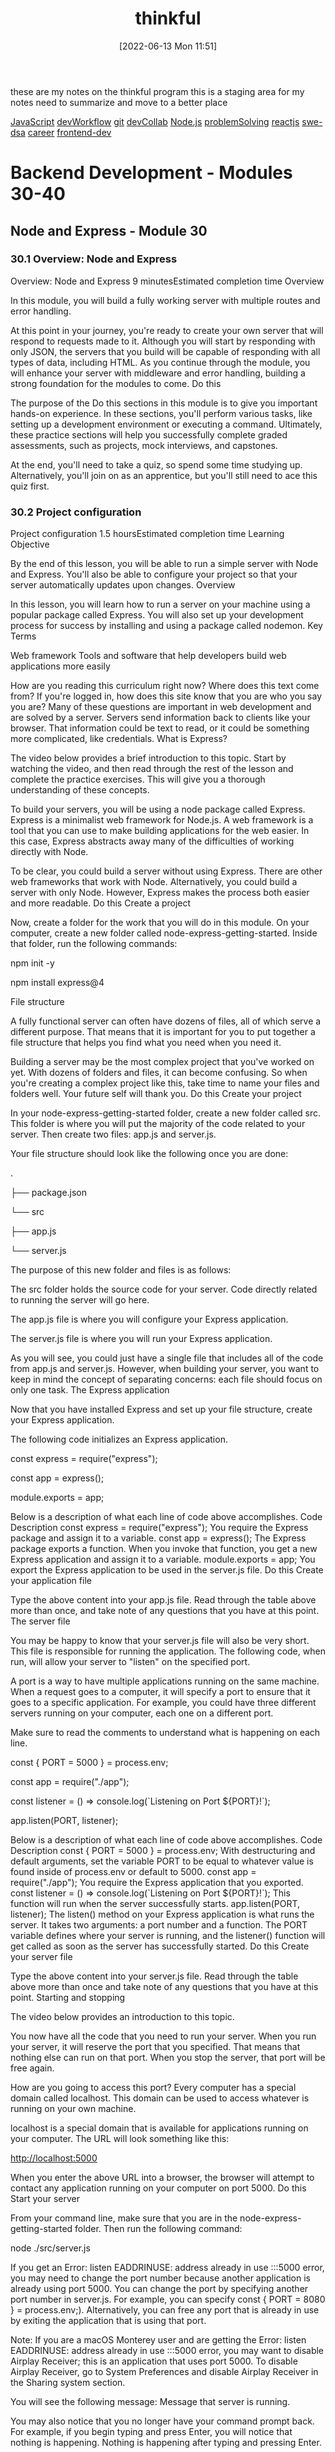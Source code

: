 :PROPERTIES:
:ID:       c4ffc59c-65b7-4f0e-b749-bcd46ef75fb0
:END:
#+title: thinkful
#+date: [2022-06-13 Mon 11:51]

these are my notes on the thinkful program
this is a staging area for my notes need to summarize and move to a better place

[[id:63bc8d8d-4fc8-4b34-8881-43ace1415a53][JavaScript]]
[[id:6df2c337-4b01-470f-9028-d0745498f8a6][devWorkflow]]
[[id:dea16eb4-d34a-421b-b037-9f3e606ec001][git]]
[[id:43e93100-42e8-432e-99bb-ecdd6f6b7097][devCollab]]
[[id:a3333ce5-86aa-4729-af16-cd8dafd42149][Node.js]]
[[id:0b027db0-6cea-4c7a-81fa-05115bd10590][problemSolving]]
[[id:bc9d12ba-1f84-4599-9fe3-bcba0d2f5cb4][reactjs]]
[[id:d3374c8f-56bd-4dee-ad16-e9f4a8492999][swe-dsa]]
[[id:6d754801-89a1-41ec-a8ce-47fbc3e24adf][career]]
[[id:c3bb3e82-784a-4c8b-beaf-e3c9e1552ee5][frontend-dev]]

* Backend Development - Modules 30-40
** Node and Express - Module 30
*** 30.1 Overview: Node and Express
Overview: Node and Express
9 minutesEstimated completion time
Overview

In this module, you will build a fully working server with multiple routes and error handling.

At this point in your journey, you're ready to create your own server that will respond to requests made to it. Although you will start by responding with only JSON, the servers that you build will be capable of responding with all types of data, including HTML. As you continue through the module, you will enhance your server with middleware and error handling, building a strong foundation for the modules to come.
Do this

The purpose of the Do this sections in this module is to give you important hands-on experience. In these sections, you'll perform various tasks, like setting up a development environment or executing a command. Ultimately, these practice sections will help you successfully complete graded assessments, such as projects, mock interviews, and capstones.

At the end, you'll need to take a quiz, so spend some time studying up. Alternatively, you'll join on as an apprentice, but you'll still need to ace this quiz first.
*** 30.2 Project configuration
Project configuration
1.5 hoursEstimated completion time
Learning Objective

By the end of this lesson, you will be able to run a simple server with Node and Express. You'll also be able to configure your project so that your server automatically updates upon changes.
Overview

In this lesson, you will learn how to run a server on your machine using a popular package called Express. You will also set up your development process for success by installing and using a package called nodemon.
Key Terms

Web framework
    Tools and software that help developers build web applications more easily

How are you reading this curriculum right now? Where does this text come from? If you're logged in, how does this site know that you are who you say you are? Many of these questions are important in web development and are solved by a server. Servers send information back to clients like your browser. That information could be text to read, or it could be something more complicated, like credentials.
What is Express?

The video below provides a brief introduction to this topic. Start by watching the video, and then read through the rest of the lesson and complete the practice exercises. This will give you a thorough understanding of these concepts.

To build your servers, you will be using a node package called Express. Express is a minimalist web framework for Node.js. A web framework is a tool that you can use to make building applications for the web easier. In this case, Express abstracts away many of the difficulties of working directly with Node.

To be clear, you could build a server without using Express. There are other web frameworks that work with Node. Alternatively, you could build a server with only Node. However, Express makes the process both easier and more readable.
Do this
Create a project

Now, create a folder for the work that you will do in this module. On your computer, create a new folder called node-express-getting-started. Inside that folder, run the following commands:

npm init -y

npm install express@4

File structure

A fully functional server can often have dozens of files, all of which serve a different purpose. That means that it is important for you to put together a file structure that helps you find what you need when you need it.

Building a server may be the most complex project that you've worked on yet. With dozens of folders and files, it can become confusing. So when you're creating a complex project like this, take time to name your files and folders well. Your future self will thank you.
Do this
Create your project

In your node-express-getting-started folder, create a new folder called src. This folder is where you will put the majority of the code related to your server. Then create two files: app.js and server.js.

Your file structure should look like the following once you are done:

.

├── package.json

└── src

    ├── app.js

    └── server.js

The purpose of this new folder and files is as follows:

    The src folder holds the source code for your server. Code directly related to running the server will go here.

    The app.js file is where you will configure your Express application.

    The server.js file is where you will run your Express application.

As you will see, you could just have a single file that includes all of the code from app.js and server.js. However, when building your server, you want to keep in mind the concept of separating concerns: each file should focus on only one task.
The Express application

Now that you have installed Express and set up your file structure, create your Express application.

The following code initializes an Express application.

const express = require("express");

const app = express();


module.exports = app;

Below is a description of what each line of code above accomplishes.
Code
	Description
const express = require("express");
	You require the Express package and assign it to a variable.
const app = express();
	The Express package exports a function. When you invoke that function, you get a new Express application and assign it to a variable.
module.exports = app;
	You export the Express application to be used in the server.js file.
Do this
Create your application file

Type the above content into your app.js file. Read through the table above more than once, and take note of any questions that you have at this point.
The server file

You may be happy to know that your server.js file will also be very short. This file is responsible for running the application. The following code, when run, will allow your server to "listen" on the specified port.

A port is a way to have multiple applications running on the same machine. When a request goes to a computer, it will specify a port to ensure that it goes to a specific application. For example, you could have three different servers running on your computer, each one on a different port.

Make sure to read the comments to understand what is happening on each line.

const { PORT = 5000 } = process.env;

const app = require("./app");


const listener = () => console.log(`Listening on Port ${PORT}!`);

app.listen(PORT, listener);

Below is a description of what each line of code above accomplishes.
Code
	Description
const { PORT = 5000 } = process.env;
	With destructuring and default arguments, set the variable PORT to be equal to whatever value is found inside of process.env or default to 5000.
const app = require("./app");
	You require the Express application that you exported.
const listener = () => console.log(`Listening on Port ${PORT}!`);
	This function will run when the server successfully starts.
app.listen(PORT, listener);
	The listen() method on your Express application is what runs the server. It takes two arguments: a port number and a function. The PORT variable defines where your server is running, and the listener() function will get called as soon as the server has successfully started.
Do this
Create your server file

Type the above content into your server.js file. Read through the table above more than once and take note of any questions that you have at this point.
Starting and stopping

The video below provides an introduction to this topic.

You now have all the code that you need to run your server. When you run your server, it will reserve the port that you specified. That means that nothing else can run on that port. When you stop the server, that port will be free again.

How are you going to access this port? Every computer has a special domain called localhost. This domain can be used to access whatever is running on your own machine.

localhost is a special domain that is available for applications running on your computer. The URL will look something like this:

http://localhost:5000

When you enter the above URL into a browser, the browser will attempt to contact any application running on your computer on port 5000.
Do this
Start your server

From your command line, make sure that you are in the node-express-getting-started folder. Then run the following command:

node ./src/server.js

If you get an Error: listen EADDRINUSE: address already in use :::5000 error, you may need to change the port number because another application is already using port 5000. You can change the port by specifying another port number in server.js. For example, you can specify const { PORT = 8080 } = process.env;). Alternatively, you can free any port that is already in use by exiting the application that is using that port.

Note: If you are a macOS Monterey user and are getting the Error: listen EADDRINUSE: address already in use :::5000 error, you may want to disable Airplay Receiver; this is an application that uses port 5000. To disable Airplay Receiver, go to System Preferences and disable Airplay Receiver in the Sharing system section.

You will see the following message:
Message that server is running.

You may also notice that you no longer have your command prompt back. For example, if you begin typing and press Enter, you will notice that nothing is happening.
Nothing is happening after typing and pressing Enter.

Don't worry; this is normal. This means that your server is running constantly. Servers are unlike other programs that you may have written, in that they constantly run until they are told to stop. They are constantly listening for incoming requests.
Stop your server

To stop your server, you only need to press Control+C. You will then get back your command prompt and be able to start your server again.
Creating a script

Next, create a script to make this process a bit easier. In your package.json file, replace the existing "scripts" with the following:

"scripts": {

  "start": "node src/server.js"

},

Finally, from the command, you should now be able to type npm start. This will only start your server, not stop it. If you have any issues, check the syntax of your JSON file.
Run multiple servers

Now, try to run multiple instances of your server at the same time. In one terminal window, start your server using npm start. Then, open up a new window. Make sure that you are in the same folder as before, and then run npm start again.

What happened? You likely received an error that looked something like this:

Error: listen EADDRINUSE: address already in use :::5000

This error is telling you that port 5000 is already in use. You can't run two applications that use the same port.

Instead, try running the following command:

PORT=4999 npm start

Now you will have two servers running, one on port 5000 and another on port 4999.
Make changes to your server

Make sure that at least one server is running, and then change the message of the listener() function in the server.js file. If you look at your terminal, you'll notice that nothing has happened.

Stop the server and then restart it. Now you'll be able to see the change. Once your server is running, it will not pick up any new changes that you make to it unless you restart it.
The nodemon package

The video below provides a brief introduction to the nodemon package.

Each time that you make a change to your server, you have to start and stop it once again. Manually starting and stopping your server every time that you want to make changes to it would significantly slow down your development process. Thankfully, you can avoid doing so by installing a package called nodemon.

The nodemon package will watch for any changes that happen to your server and automatically reload it for you. This package alone will save you hours of time when you're working on more complex servers in the future.

While working on your local machine, you should rely on using nodemon instead of running the server manually with node src/server.js.
Do this
Install nodemon

You can install nodemon just like you would any other package. However, in this case, use the --save-dev flag because you won't need nodemon for anything other than development purposes.

npm i nodemon --save-dev

Add nodemon to a script

To use nodemon, create a script. Add the following script to your "scripts" object in your package.json file.

"dev": "nodemon src/server.js"

You can then run the following command on your command line.

npm run dev

You'll then see something a bit different in your command line:
Using nodemon in command line.

Try changing the text in your listener() function in your server.js file. You will see the new message show up in your terminal almost immediately.
Complete example

A completed example from this lesson can be found here:

    Node and Express: Project configuration

*** 30.3 Application-level middleware
Application-level middleware
1.5 hoursEstimated completion time
Learning Objective

By the end of this lesson, you will be able to describe each parameter in an Express middleware function and create your own application-level middleware. You'll also be able to install and use common middleware packages.
Overview

In this lesson, you will learn about an Express concept called application-level middleware. This concept will allow you to potentially configure every request coming in or going out of your server.
Key Terms

Middleware
    A function that an Express server runs between receiving a request and responding to that request

Starter code

This lesson continues using the project that you created in the previous lesson. If you need to, you can download that code here:

    Node and Express: Project configuration

What is middleware?

The video below provides a brief introduction to middleware. Start by watching the video, and then read through the rest of the lesson and complete the practice tasks. This will give you a thorough understanding of this topic.

Middleware is a very general term that can have different meanings based on the context. You will be learning about middleware specifically as it pertains to building servers with Express. When it's mentioned in this program, the term middleware will refer to a function that an Express server runs between receiving a request and responding to that request.

Remember that the job of the server is to receive requests and respond to them. Middleware gets between the request-response cycle. It helps manage the request and can help determine how the server should respond. Express puts multiple pieces of middleware together, creating a middleware pipeline. This pipeline is simply a series of functions.

For example, imagine that a user is logging in to a banking website. The request pipeline might look something like the following diagram:
Request pipeline for logging on a banking website.

Now, break down each of these steps:

    A request is made to the server for checking account details.

    The request enters the first piece of middleware: logging. At this step, nothing more happens than a simple log() statement describing the request.

    Check for user credentials. Depending on whether or not the user is logged in, the server will respond differently.

    If the user is logged in, you respond with the requested information. If they aren't logged in, you respond with an error. You only respond once.

Steps two and three above act as middleware. They act on the request (in this example, logging) and help determine its outcome (in this example, checking for credentials).
Middleware acting on the request and helping to determine response.
Express middleware parameters

The following video provides an introduction to Express middleware parameters.

In Express, middleware is represented through functions. The function will always have a similar function signature:

const middleware = (req, res, next) => {

  // Middleware function body

};

Middleware functions are callback functions. It is unlikely that you will ever call a middleware function directly—Express calls the function for you, with the right arguments.

Almost every middleware function will have no more than three parameters. You'll learn about the single exception later on.

Take a look at each parameter:

    The req parameter stands for request. Information and methods related to the incoming request will be stored in this object.

    The res parameter stands for response. This object has information and methods related to sending back a response from the server.

    The next parameter, when called, will tell Express that this middleware function is complete. It will then go on to the next piece of middleware.

Responsive middleware

Take a look at the following middleware function.

const sayHello = (req, res, next) => {

  res.send("Hello!");

};

This middleware uses the send() method that comes on the res object. Calling send() in this way will send back the string to the client.

This middleware function responds. That is, it will send a response back to the client that made a request to it. At that point, your server's job is done.
Do this
Copy the middleware

Copy the above function (in other words, the sayHello() function) into your app.js file. Include them above where you export the Express application.
Nonresponsive middleware

Take a look at another middleware function:

const logging = (req, res, next) => {

  console.log("A request is being made!");

  next();

};

This middleware doesn't respond. That is, it doesn't send a response back to the client. Instead, all it does is print to the console before moving on to the next piece of middleware.
Do this
Copy the middleware

Copy the above logging() function into your app.js file. Include it above the code where you export the Express application.
Creating application-level middleware

Right now, your middleware functions exist but aren't being used. How do you use them in your application?

Attached to your Express application (app) is a method called use(). This method will allow you to attach middleware to the pipeline. You can use your middleware functions by doing the following:

app.use(logging);

app.use(sayHello);

Every request that comes in will first go through these lines of code, unless an error occurs or the server sends a response.
Do this
Test out your middleware

How do you know it's working? First, include the above lines in your app.js file, below your function definitions. Then, try going to the following website in your browser. When you go to this website, you are making a request to your server.

http://localhost:5000

You should see the phrase Hello!. Now, take a look at the terminal where you are running your server. You should see the console.log() statement.
Switch the order

Try switching the order of the two app.use() statements so that the sayHello() middleware comes before the logging() middleware. When you refresh your browser page, you will still see Hello!. But, check your terminal—do you still see the console.log() statement? Why or why not?

If you don't notice any changes, try restarting your server.
Reflect

At this point, you've created a working server. Your server now receives requests and responds to them! Now is a good time to reflect on what you've learned so far.

Write some comments in your code that describe what you have written. Consider including terms like request, response, function, and middleware.
The morgan package

The video below provides an introduction to the morgan package.

You have now built your own middleware and are using it to respond to requests. Next, install a common package that can be used as middleware and will replace your logging function. The morgan package is a small logging package that will print useful information to your terminal window on each request.
Do this
Use morgan

Run the following in a terminal window. Make sure that you are in the correct folder and that your server isn't running where you paste the following command.

npm i morgan

First, require morgan at the top of your app.js file, before all of your other app.use() statements.

const morgan = require("morgan");

Then, delete your logging() function and where it gets used. Replace it with the following:

app.use(morgan("dev"));

Exported from the morgan package is a function that can be called with a few predefined strings. The return value of the function is middleware, configured by the "dev" string.

Now go to localhost. You will- still see the phrase Hello!.

Check your terminal. You will see something like the following line in your logs:

GET / 200 0.433 ms - 6

This line is provided by morgan; morgan will log incoming requests. As you continue to build servers, this logging information will become more and more useful.
Complete example

A completed example from this lesson can be found here:

    Node and Express: Application-level middleware
*** 30.4 Building routes
Building routes
1.5 hoursEstimated completion time
Learning Objective

By the end of this lesson, you will be able to create routes to handle requests.
Overview

So far, you have been sending requests to your server via a single URL: http://localhost:5000. But in the real world, users can visit different URLs to get different kinds of information from a website. For example, the Thinkful website responds with different information when you go to thinkful.com/about as opposed to thinkful.com/blog. In this lesson, you will learn how to create routes on your server so that it can respond to client requests with varied information.
Key Terms

Route
    Also called a path, the part of the URL that comes after the domain name

Starter code

This lesson continues using the project that you created in the previous lesson. If you need to, you can download that code here:

    Node and Express: Application-level middleware

What are routes?

The video below provides a brief introduction to routes. Start by watching the video, and then read through the rest of the lesson and complete the practice tasks. This will give you a thorough understanding of this topic.

How does Thinkful know that you want different information when you go to thinkful.com/about as opposed to thinkful.com/blog? In large part, it has to do with the route. A route (or a path) is the part of the URL that comes after the domain name.

In the case of thinkful.com/blog, the route is /blog. Going to that route as opposed to /about yields different information.

A route can have multiple parts, like in the following example:

https://www.thinkful.com/bootcamp/web-development

As you can see, this route has multiple parts:

    /bootcamp

    /web-development

    /flexible

The order of each of these parts matters in getting to the route. In general, paths are arbitrary. But as you will see later on, there are some conventions to follow. For now, just know that there can be multiple parts to a route.
Express routes

The video below will show you how to work with Express routes.

Up until now, you have used the app.use() method to build middleware to handle requests. Express also has other methods to handle requests that correspond to the request's HTTP verb.
HTTP verb
	Express method
DELETE
	app.delete()
GET
	app.get()
POST
	app.post()
PUT
	app.put()

These functions work similarly to app.use(). For example, the following is a route in Express that will respond with the text OK when you go to the URL http://localhost:5000/ping.

app.get("/ping", (req, res) => {

  res.send("OK");

});

As you can see, this looks very similar to the middleware that you built earlier—except you now have a string as the first argument passed into the app.get() method. This builds a route at /ping.

Routes are middleware except they will only respond when the request URL matches the route.
Do this
Create a route

Replace where you're currently using the sayHello() function with the following route:

app.get("/hello", sayHello);

You've created your first route!
Test your application

First, make sure to start your server.

Then go to the following URL:

http://localhost:5000/hello

What do you see?

Now, try going to the following URL:

http://localhost:5000

You will see an error message this time. This error is generated by Express, although you will soon learn how to customize it.

If you recall, going to this URL before resulted in a successful response from the server. So what has changed? Before, the server was responding to every request with the sayHello() middleware. But now, the server is only responding with the sayHello() middleware when you go to the /hello route.
Complete example

A completed example from this lesson can be found here:

    Node and Express: Building routes
*** 30.5 Query and route parameters
Query and route parameters
1.5 hoursEstimated completion time
Learning Objective

By the end of this lesson, you will be able to access relevant information through route and query parameters.
Overview

Routing on its own is quite powerful. So far, you've learned how to build routes that can respond with all kinds of information. In this lesson, you will learn how to use dynamic user input to modify your routes' responses.
Key Terms

Query string
    Text that comes at the end of a URL and provides additional information to a given route
Query parameter
    A key-value pair in a query string, used to filter the resources requested from the server
Route parameter
    A part of the URL that changes depending on the data to be displayed on the website, used to access parts of a URL by storing the value in a variable

Starter code

This lesson continues using the project that you created in the previous lesson. If you need to, you can download that code here:

    Node and Express: Building routes

Query parameters

The video below provides a brief introduction to query parameters. Start by watching the video, and then read through the rest of the lesson and complete the practice tasks. This will give you a thorough understanding of this topic.

Take a look at the following URL:

https://www.google.com/search?q=javascript

In the above URL, you can see that there is a route called /search. But is the content after /search a new route? No, what comes after is called a query string, which contains a single query parameter.

A query string is text that comes at the end of a URL following a question mark ?. It provides additional information to the given route and can contain multiple query parameters. A query parameter is a key-value pair in a query string. The key and the value are strings separated by an equals sign =. In the above example, the query parameter key is q and the value is javascript.

Query strings provide additional information to your route and can be easily read by Express if formatted properly. Inside of the route function, you can access query parameters by using req.query. This object will be empty if there are no parameters; otherwise, it will be an object of key-value pairs.

For example, imagine that you had the following route:

app.get("/songs", (req, res) => {

  const title = req.query.title;

  res.send(title);

});

And imagine that you visited the following URL:

http://localhost:5000/songs?title=Distant

Then, you would receive the following text:

Distant

Do this
Use query parameters

Update your sayHello() function so that it looks like this:

const sayHello = (req, res) => {

  console.log(req.query);

  const name = req.query.name;

  const content = name ? `Hello, ${name}!` : "Hello!";

  res.send(content);

};

Take a moment to read through the above code, making sure that you understand it. Then, try making a request to the following URL:

http://localhost:5000/hello?name=Danni

What do you see in the browser? What do you see in the terminal window?
Route parameters

The following video provides an overview of route parameters.

Take a look at the following two URLs:

https://www.thinkful.com/blog/tag/software-engineering/

https://www.thinkful.com/blog/tag/data-science/

These URLs are similar except for the last part of the route. If you were to build routes like this in your Express code, would you have two separate routes?

The answer is that it depends. It is possible to use two different routes to return different information, but it is also possible to just use one with route parameters. Route parameters give you access to parts of a URL by storing the value in a variable. This means that part of the route can be swapped out with another value and potentially work.

For example, take a look at the following code:

const saySomething = (req, res) => {

  const greeting = req.params.greeting;

  const content = `${greeting}!`;

  res.send(content);

};


app.get("/say/:greeting", saySomething);

The route that you define contains two parts, one of which has a colon : in front of the string greeting. In your route function, you can access all route parameters with req.params, which will return an object. If there are any, they will be stored inside as key-value pairs.
Do this
Use route parameters

Copy the code above into your app.js file. You can place it anywhere below where your Express application is created. Then, try making a request to the following URL:

http://localhost:5000/say/Greetings

Take a moment to go to the same route while changing the route parameter.
Skip the parameter

Try making a request to the following URL:

http://localhost:5000/say

What happens? Why do you think so?
Put it all together

The following video explores how to work with query and route parameters together.

Update your saySomething() function to the following:

const saySomething = (req, res) => {

  const greeting = req.params.greeting;

  const name = req.query.name;


  const content = greeting && name ? `${greeting}, ${name}!` : `${greeting}!`;

  res.send(content);

};

Try making a request that makes use of both the route parameter and the query parameter.
Multiple routes

You now have multiple routes running on your server. For now, assume you have the requests ordered like this:

app.get("/hello", sayHello);

app.get("/say/:greeting", saySomething);

If you make a request to /say/Hola, does Express look at your /hello route at all?

The answer is yes. Express looks at each piece of middleware in order. If it doesn't have a route string, it runs the middleware as expected. But if it does have a route string, it will first look to see if the request URL matches up with the route string. If it does, it will run the route function; otherwise, it will skip over it.
Order matters

Every incoming request will go through every piece of middleware, looking for a match to the route if there is one. This means that the order of your routes can matter. Take a look at the following example:

app.get("/say/:greeting", saySomething);


const sayGoodbye = (req, res) => {

  res.send("Sorry to see you go!");

};


app.get("/say/goodbye", sayGoodbye);

If you make a request to /say/goodbye, will you be calling the saySomething() function or the sayGoodbye() function? Because the /say/:greeting route matches the path /say/goodbye, you will call the saySomething() function first. That means if you went to the following URL:

http://localhost:5000/say/goodbye

You would receive the following response:

goodbye!

This is easy to avoid once you know to look for it. All you need to do is switch the order that these routes are used.

app.get("/say/goodbye", sayGoodbye); // This goes first.

app.get("/say/:greeting", saySomething); // This goes after.

Do this
Order it right

Copy the above sayGoodbye() function and route into your app.js file. Play with the ordering to see what happens when one of the routes is above the other.
Organize your code

Your app.js is likely getting a bit messy. You likely have functions defined between routes, making it a bit less organized. Update your code to fit one of the following organization schemes:

    Instead of naming your functions, place the functions inside of the routes as anonymous functions. Here's an example:

app.get("/say/goodbye", (req, res) => {

  res.send("Sorry to see you go!");

    });

    Move all of your functions to one part of your file and all of your routes below. Add comments above each section, labeling them.

Complete example

A completed example from this lesson can be found here:

    Node and Express: Query and route parameters
*** 30.6 Error handling
Error handling
1.5 hoursEstimated completion time
Learning Objective

By the end of this lesson, you will be able to create an error handler for the case where a route doesn't exist. You'll also be able to create a general error handler that can be triggered through the next() function.
Overview

Remember that even if a user sends a bad request to your server, you should still respond. As you'll see in this lesson, Express comes with some built-in ways to handle errors that reduce the amount of code that you have to write.
Starter code

This lesson requires you to have a working server. You may use one of your existing projects, or you can download the code from an earlier lesson here:

    Node and Express: Project configuration

Not-found handler

You've likely come across a web page like this before:
GitHub's 404 error page

If a user tries to go to a route that doesn't exist, you want to let them know. Express, by default, will respond with a message like the following if you try to go to a nonexistent route:

Cannot GET /

You actually already have all the tools available to you to build a custom handler for this kind of issue. Recall the following:

    Express uses a middleware pipeline to determine how it should respond. When a request comes in, it will look at every route that it can to search for a match.

    If you provide a function as the first argument in app.use() and Express passes over it when looking for a matching route, that function will be run.

To handle an error where the route cannot be found, you can just create a new piece of middleware. This middleware should be put after all of your routes and doesn't need a specific string argument.

// Not-found handler

app.use((req, res, next) => {

  res.send(`The route ${req.path} does not exist!`);

});

Do this
Add a missing route handler

Add the code above to your server and try making a few different requests to routes that don't exist. What does req.path evaluate to?
Error handler

One common error is that the user may attempt to go to a route that is missing. But there are many more problems that could arise. Express has a special and slightly odd way of creating an error handler. It is exactly the same as other middleware, except for one feature: it has an extra parameter.

// Error handler

app.use((err, req, res, next) => {

  console.error(err);

  res.send(err);

});

You will notice that the only difference in the above middleware is that the first parameter is err. The names of the parameters do not matter; instead, Express is looking for whether or not there are four parameters.

If you try to access this function normally, you may have a hard time. The error-handler middleware only gets called in one of two cases:

    When there is a problem in the application itself (for example, if you made a mistake in your code).

    When you specifically trigger it using the next() function in a previous middleware function.

No matter where you put this error handler, it will not be triggered unless one of the above conditions arises. Express does this so that you have a tool dedicated to handling issues that may arise.
Do this
Add the error handler

Copy the code above and add it to your server. Include it below the middleware that will catch any not-found routes.
Triggering the error handler

Earlier, you learned that using the next() function that's available inside each piece of middleware will move the request to the next part of the middleware pipeline. Calling next() with an argument will move the request to the next error handler.

Take a look at the following route. Spend a few minutes making sure that you understand what the route is asking for and what will happen if it is not provided.

app.get("/states/:abbreviation", (req, res, next) => {

  const abbreviation = req.params.abbreviation;

  if (abbreviation.length !== 2) {

    next("State abbreviation is invalid.");

  } else {

    res.send(`${abbreviation} is a nice state, I'd like to visit.`);

  }

});

The above /states/:abbreviation route is checking to make sure that the abbreviation that is given is no more than two characters. If it is exactly two characters, it will respond as normal. Otherwise, it will call the next() function with a string.

Whatever value gets passed in to next() is the value that will be available to you inside of the error handler as the first argument.
Do this
Cause some errors

Copy the above route into your server, above both of your error handlers. First, make a request to the following URL and make sure that the route works as intended.

http://localhost:5000/states/NY

Then, try to make a request to the following URL.

http://localhost:5000/states/NYC

What do you see in your browser? What do you see in your terminal?
Complete example

A completed example from this lesson can be found here:

    Node and Express: Error handling
*** 30.7 Router-level middleware
Router-level middleware
1.5 hoursEstimated completion time
Learning Objective

By the end of this lesson, you will be able to filter incoming requests to routes with router-level middleware.
Overview

Many of the routes that you create will have similar constraints. Although you can build the same kind of constraints into multiple routes, it's helpful to abstract common functionality into router-level middleware.

The video below provides a brief introduction to router-level middleware. Start by watching the video, and then read through the rest of the lesson and complete the practice tasks. This will give you a thorough understanding of this topic.
Starter code

This lesson continues using the project that you created in the previous lesson. If you need to, you can download that code here:

    Node and Express: Error handling

Duplicate constraints

When a request travels to one of your routes, you will often want to verify that request in some way. For example, take a look at the following route:

app.get("/states/:abbreviation", (req, res, next) => {

  const abbreviation = req.params.abbreviation;

  if (abbreviation.length !== 2) {

    next("State abbreviation is invalid.");

  } else {

    res.send(`${abbreviation} is a nice state, I'd like to visit.`);

  }

});


app.get("/travel/:abbreviation", (req, res, next) => {

  const abbreviation = req.params.abbreviation;

  if (abbreviation.length !== 2) {

    next("State abbreviation is invalid.");

  } else {

    res.send(`Enjoy your trip to ${abbreviation}!`);

  }

});

These routes are very similar in many ways. For example, they both check for whether or not the inputted abbreviation route parameter is exactly two characters. Although the above code will work, your code will be cleaner and easier to maintain if you abstract away the duplicated code.
Do this
Include the routes

Copy the above routes into your server, making sure that you have both. Ensure that you also have an error handler for missing routes and an error handler for when the next() function is called.
Creating router-level middleware

This duplicate code problem can be solved by building router-level middleware. Router-level middleware involves using a middleware function for specific routes. The function looks like all other middleware functions.

Take a look at the function below, which abstracts out the check for the abbreviation length:

const checkForAbbreviationLength = (req, res, next) => {

  const abbreviation = req.params.abbreviation;

  if (abbreviation.length !== 2) {

    next("State abbreviation is invalid.");

  } else {

    next();

  }

};

This function looks pretty similar to the code that you saw earlier. In fact, it is exactly like the above code—except that instead of responding, you call next() once again.

You can place the checkForAbbreviationLength() function between the route name and the responding function, like this:

app.get(

  "/states/:abbreviation",

  checkForAbbreviationLength,

  (req, res, next) => {

    res.send(`${req.params.abbreviation} is a nice state, I'd like to visit.`);

  }

);


app.get(

  "/travel/:abbreviation",

  checkForAbbreviationLength,

  (req, res, next) => {

    res.send(`Enjoy your trip to ${req.params.abbreviation}!`);

  }

);

As you can see, the code for the routes has been reduced thanks to the router-level middleware.

Now, imagine that you are making a request to the following URL:

http://localhost:5000/travel/OR

The process that Express will follow will look somewhat like this:

    Express receives the request and begins to check the middleware pipeline.

    Express takes the request through an application-level middleware (such as morgan) at the top of your file.

    Express looks at the /states/:abbreviation route and, seeing that it does not match the request URL, skips over it.

    Express looks at the /travel/:abbrevation route and, seeing that it does match the request URL, calls the next middleware function.

    The next middleware function is checkForAbbreviationLength(). The function runs and determines that the abbreviation route parameter is valid, calling the next() function with no arguments.

    The route function is now called, and the server responds with "Enjoy your trip to OR!".

Do this
Include router-level middleware

Copy the checkForAbbreviationLength() function into your code and update your routes as described above. Try making requests to both routes to ensure that they work as intended.
Get specific

Update your checkForAbbreviationLength() function so that instead of responding with a generic message, it responds with a message that includes the inputted abbreviation. For example, the response might look like this:

State abbreviation "NYC" is invalid.

Do you see how you only had to make this update in one place as opposed to two?
Why use router-level middleware?

The current example that you've been working with could be solved by creating application-level middleware instead of router-level middleware. Why not just include a line like the following in the server code?

app.use(checkForAbbreviationLength);

The above will work for the current example, but it will fail later if you were to add a route that doesn't use the abbreviation route parameter.
Do this
Perils of application-level middleware

To see this in action, try including the above line in your code, above your existing routes. Then, try going to the following URL:

http://localhost:5000/unknown

In your terminal, you will likely see an error that says something like this:

TypeError: Cannot read property 'length' of undefined

What is this error referring to? What is undefined that the server is attempting to call length on? Hint: Take a closer look at the abbreviation declaration in the checkForAbbreviationLength() function.

Make sure to remove the application-level middleware that you just added before moving on.
Complete example

A completed example from this lesson can be found here:

    Node and Express: Router-level middleware

*** 30.8 Assessment: Node and Express

** Robust Server Structure - Module 31
*** 31.1 Overview: Robust server structure
Overview: Robust server structure
9 minutesEstimated completion time
Overview

Although you can design your APIs however you want, keeping the design uniform and consistent with industry standards can be helpful. This is especially true when other developers also use the API. In this module, you will learn how to build APIs using a set of constraints on how to route and return information from your API. You'll also learn to implement robust validation and error-handling techniques and organize your Express code in a modular manner.

In the previous module, you learned how to create a basic Express server with a simple file structure. Your server also handled a limited number of routes and errors. As an application grows in size and complexity, however, it becomes increasingly important to set guidelines that make it easier for developers to work with the codebase.

In the real world, you will be building and maintaining APIs that will be used by other developers. For example, you could be working as a backend engineer at an e-commerce company. One of your responsibilities could be to build and maintain an API that returns a list of the company's products, to be displayed on a React application. External advertisers might even want to call your API so that they can display your company's products on their website. As you are creating the API, some of the key questions that you might ask include the following:

    How should you structure your API routes so that they're easy for other developers to understand and use?

    How can you best structure your code to manage the complexity of the server architecture?

    How can you properly validate requests to your API and return useful error messages for a variety of API issues?

    How can you ensure that if a new developer joins the React team, they will be more or less familiar with the way that your API works?

Starter code

This module depends on an external repository. Fork and clone the following GitHub repository. Then, follow the instructions on how to get it to run.

    Starter code: Robust server structure
*** 31.2 Static data
Static data
1.5 hoursEstimated completion time
Learning Objective

By the end of this lesson, you will be able to describe what state is as it pertains to a database. You'll also be able to use a static array or object to store state.
Overview

In this lesson, you will build a basic text storage API for sharing code snippets or plain text. Many APIs use a database to store data or state. However, you can also use an array or object to store data.
Key Terms

Application state
    All of the data that an application must keep track of in order to work

Starter code

This lesson requires you to have the following repository running on your local machine.

    Starter code: Robust server structure

Fork and clone the above GitHub repository. Then, follow the instructions on how to get it to run.
Static data

You will now build a basic text-storage API (also known as a pastebin API) that allows users to store code snippets and plain text to share with others. For example, making a request to /pastes should return something like this:

[

    {

      "id": 1,

      "user_id": 1,

      "name": "Hello",

      "syntax": "None",

      "expiration": 10,

      "exposure": "private",

      "text": "Hello World!"

    },

    {

      "id": 2,

      "user_id": 1,

      "name": "Hello World in Python",

      "syntax": "Python",

      "expiration": 24,

      "exposure": "public",

      "text": "print(Hello World!)"

    },

    ...

]

Above, each object in the returned array represents the result of a paste. The object contains an exposure property that is either public or private. The object also contains a unique integer id, a name, the type of syntax, and the text itself.

All of the data above can be accessed via a GET request to /pastes, as follows:

GET http://localhost:5000/pastes

If you need data for just a single paste, you can use the paste's id to get more specific details, like this

GET http://localhost:5000/pastes/:pasteId

Later on, you will build a route that will allow you to add new pastes to the array above.
State

You've learned about state in the context of React. But state isn't exclusive to React—it's a general programming term that describes the status of something as big as an entire application or as small as an individual object. The state of an application—also called application state—is all the data that the application must keep track of in order to work.
Array as state

At this point, the starter code doesn't have anywhere to store the information on each paste. To store this information, you will use an array that needs to be created in a new file.

Now, create a file to store the initial array state.
Do this
Create a pastes-data.js file

You will need to create a folder to store the data files. Inside the project folder, create a new folder called src/data. Inside that folder, create a file called pastes-data.js. Now your project files should look like the following:

.

├── package-lock.json

├── package.json

└── src

    ├── app.js

    ├── data

    │   └── pastes-data.js

    └── server.js

Inside src/data/pastes-data.js, add the following code:

module.exports = [

  {

    id: 1,

    user_id: 1,

    name: "Hello",

    syntax: "None",

    expiration: 10,

    exposure: "private",

    text: "Hello World!"

  },

  {

    id: 2,

    user_id: 1,

    name: "Hello World in Python",

    syntax: "Python",

    expiration: 24,

    exposure: "public",

    text: "print(Hello World!)"

  },

  {

    id: 3,

    user_id: 2,

    name: "String Reverse in JavaScript",

    syntax: "Javascript",

    expiration: 24,

    exposure: "public",

    text: "const stringReverse = str => str.split('').reverse().join('');"

  },

  {

    id: 4,

    user_id: 3,

    name: "Print file sizes in Perl",

    syntax: "Perl",

    expiration: 24,

    exposure: "public",

    text: "ls -lAF | perl -e ’while (<>) { next if /^[dt]/; print +(split)[4], '\n' } ’"

  }

];

The above code defines an array of paste records and exports it for use in the app.js file.

Next, you will create an API endpoint that can access all of the paste data stored in src/data/pastes-data.js and return it to the user.
Do this
Return all pastes

Add the following to app.js, before the not-found and error handlers:

const pastes = require("./data/pastes-data");


app.use("/pastes", (req, res) => {

  res.json({ data: pastes });

});

Below is a description of what each new line of code above accomplishes.
Code
	Description
const pastes = require("./data/pastes-data");
	Reads, executes, and returns the exports object from the ./data/pastes-data file, assigning it to a variable
app.use("/pastes", (req, res)...
	Defines a handler for the /pastes path
res.json({ data: pastes });
	The json() method of the response object, which tells Express to respond to the client with data in JSON format

Ensure that your server is still running. Then visit http://localhost:5000/pastes to see the data from the API. It will look like this:

{

  "data": [

    {

      "id": 1,

      "user_id": 1,

      "name": "Hello",

      "syntax": "None",

      "expiration": 10,

      "exposure": "private",

      "text": "Hello World!"

    },

    {

      "id": 2,

      "user_id": 1,

      "name": "Hello World in Python",

      "syntax": "Python",

      "expiration": 24,

      "exposure": "public",

      "text": "print(Hello World!)"

    },

    {

      "id": 3,

      "user_id": 2,

      "name": "String Reverse in JavaScript",

      "syntax": "Javascript",

      "expiration": 24,

      "exposure": "public",

      "text": "const stringReverse = str => str.split('').reverse().join('');"

    },

    {

      "id": 4,

      "user_id": 3,

      "name": "Print file sizes in Perl",

      "syntax": "Perl",

      "expiration": 24,

      "exposure": "public",

      "text": "ls -lAF | perl -e ’while (<>) { next if /^[dt]/; print +(split)[4], '\n' } ’"

    }

  ]

}

Tip

You might find that you need to restart your server after making changes to your routes.
Why use a data property?

You might be wondering why you returned an object with a data property from your API rather than simply returning the array itself.

This is because you are following a simplified version of the JSON:API specification, a common pattern for APIs returning JSON. You don't need to read or understand this specification right now—just know that it exists. The full specification adds some complexity that you won't find useful right now, so this lesson has simplified it for you.

In short, the APIs that you build will always return an object with either a data property or an errors property. Any information sent to the API will also be an object with a data property. You will learn about errors and sending information to the API in a future lesson.
Do this
Return one paste from /:pasteId

Now, use the paste state to return one paste record by id or return an error if the id doesn't exist.

Add the following to app.js before the app.use("/pastes", ...) handler:

app.use("/pastes/:pasteId", (req, res, next) => {

  const { pasteId } = req.params;

  const foundPaste = pastes.find((paste) => paste.id === Number(pasteId));


  if (foundPaste) {

    res.json({ data: foundPaste });

  } else {

    next(`Paste id not found: ${pasteId}`);

  }

});

The table below summarizes the syntax above:
Code
	Description
app.use("/pastes/:pasteId", (req, res)...
	Defines a handler for the /pastes/:pasteId path
const { pasteId } = req.params;
	Defines the pasteId variable by destructuring it from req.params
const foundPaste = pastes.find((paste) => paste.id === Number(pasteId));
	Uses the find() array method to search for the paste by id. If no id matches, find() returns undefined.
res.json({ data: foundPaste });
	Sends data with the foundPaste object to the client as JSON
next(`Paste not found: ${pasteId}`);
	Calls next() with an error message to move the request to the error handler

Ensure that your server is still running. Then visit http://localhost:5000/pastes/3, and you'll see the following:

{

  "data":

  {

     "id": 3,

     "user_id": 2,

     "name": "String Reverse in JavaScript",

     "syntax": "Javascript",

     "expiration": 24,

     "exposure": "public",

     "text": "const stringReverse = str => str.split('').reverse().join('');"

  }

}

Next, visit http://localhost:5000/pastes/42. You'll see the message Paste id not found: 42.
Completed example

A completed example from this lesson can be found here:

    Starter code: Robust server structure—01-static-data branch
*** 31.3 RESTful APIs
RESTful APIs
1.5 hoursEstimated completion time
Learning Objective

By the end of this lesson, you will be able to build an API following RESTful design principles.
Overview

In this lesson, you'll learn how to use RESTful design principles to build robust APIs.
Key Terms

Representational state transfer
    REST, a set of constraints for building web APIs
RESTful API
    A web API that adheres to the constraints of REST
HTTP request method
    Also called an HTTP verb, a method that indicates the desired action (such as deleting a resource) to be taken on a given resource
API endpoint
    A location where a client can send a request to retrieve a resource that exists on the server
HTTP response status code
    A code sent along with every HTTP response from the server, indicating the server's response to the client

A robust API should give clear direction for API developers and consumers. It should be easy for the people who are using it to make sense of it. Accordingly, the API's design should be simple, predictable, and consistent. One way to ensure a robust API design is by following RESTful design principles when creating your API.

REST, which stands for representational state transfer, is a software architecture style. REST is a set of constraints for building web APIs. If a web API adheres to the constraints of REST, you can call the API a RESTful API.

To get a better idea of how REST works, consider the following recipe for sandwiches:

    A sandwich must contain at least one filling.

    A sandwich must contain at least two slices of bread.

    A sandwich must have one slice of bread on the top and one on the bottom.

This is a very flexible recipe; there's a lot of potential for different sandwiches here! You can have one filling or hundreds of fillings, and two slices of bread or hundreds of slices of bread! You could say that it isn't a recipe, but more like a set of constraints for sandwiches.

REST is like the above recipe in that it establishes a set of patterns and constraints, but for web APIs.
Starter code

For this lesson, it is assumed that you already have the Starter robust server structure repository running on your local machine.

This lesson builds upon the work of the earlier lessons. If you haven't successfully completed the work from the earlier lessons, go back and do that now. If you are having trouble, reach out for assistance.
Representational state transfer (REST)

When thinking about an API, it's pretty common to think about its URLs. With REST, if you have a URL, then you have a resource. Resource refers to the data returned by a request; that data can be a text file, HTML page, image, video, JSON, or something else. Every URL provides access to a resource on your server.

A RESTful API server provides access to resources. A client, like the browser or another server, can then access and change the resources.

Following RESTful design principles, each resource is identified by its URL. For example, the URL /programmers provides access to a collection of programmer resources, while the URL /programmers/dhh provides access to a single programmer resource. So, a collection of resources is also considered one resource. You have already built URLs that work like this, so this may sound familiar.

REST uses various representations of a resource. For example, plain text, JSON, and XML are all valid representations. The most popular representations of resources are JSON and XML.

The HTTP protocol represents a resource as text in the body of a request or response. All data, even binary files, is represented in HTTP as text. The text may look like JSON, or even JavaScript, but it is always text.

Suppose the client makes a GET request to /programmers/dhh and gets the following response from the server:

{

  "data": {

    "id": "dhh",

    "name": "David Heinemeier Hansson",

    "uses": ["Ruby on Rails", "Basecamp"]

  }

}

The JSON response is a representation of the current state of the resource, not the actual resource itself. The server could represent the resource in other ways, like XML, HTML, or any other format.

The same representation concept applies when a client sends data to the server. The client doesn't send the actual resource; it just sends a representation of the resource. The server's job is to interpret this representation and respond accordingly.
HTTP request methods

How does the client tell the server what it wants? A combination of an HTTP request method and URL in the request tells the server what action it should take to fulfill the request. An HTTP request method is a method that indicates the desired action (such as deleting a resource) to be taken on a given resource. Common examples include GET, POST, PUT, PATCH, and DELETE.

One of the aims of a RESTful API is to map HTTP request methods and CRUDL actions (create, read, update, delete, and list) together in a conventional pattern. This makes it easier for other developers to understand and navigate the API.
Tip

HTTP request methods are sometimes referred to as HTTP verbs. These terms are interchangeable.

Essentially, a RESTful API asserts that URLs have names and paths that accurately reflect what they're doing with each resource. What does this look like? The following table outlines standard RESTful naming conventions for a user profile API:
Route name
	URL path
	HTTP method
	Description
Index (list)
	/profiles
	GET
	Return a list of profiles.
Create
	/profiles
	POST
	Create a new profile, assign an id, and return at least the id.
Read
	/profiles/:id
	GET
	Return the profile with the specified id, or return 404 if it doesn't exist.
Update
	/profiles/:id
	PUT
	Update an existing profile with the data in the request.
Delete
	/profiles/:id
	DELETE
	Delete the profile with the specified id. Don't return 404 if it doesn't exist.

Note: In the above URLs, the word profiles represents the resource name. It is also recommended to write URLs that are plural, lowercase, and use hyphens - to separate words. Here are some examples: /cars, /states, and /showing-requests.
Temporary state

The starter-robust-server-structure application stores all of its data in memory; the data isn't saved to a database or a file. As a result, any changes to the data will be lost when the application restarts. This is fine for now, and it's exactly what you should expect when storing data in memory. You will learn how to store the data in a database in a future module.
Express and HTTP methods

So far, every route handler that you have written has used app.use(), which matches only on the optional path parameter. But now that you know about HTTP methods, you will create API endpoints that also match on HTTP methods. An API endpoint is a location where a client can send a request to retrieve a resource that exists on the server. It includes both the URL path and the HTTP method for the given URL path.

You can use methods on the app Express application that match on both the path and the HTTP method.
Do this
Create a new paste record

Update the application to create a new paste record when the user adds the data by sending a POST request to /pastes.

To accomplish this, you need to do three things:

    Add middleware to parse incoming requests that contain JSON payloads.

    Modify the existing handler for /pastes to handle only GET requests.

    Create a new handler for POST requests to /pastes.

First, add app.use(express.json()) near the top of app.js. The express.json() function is a built-in middleware that adds a body property to the request (req.body). The req.body request will contain the parsed data—or it will return an empty object ({}) if there was no body to parse, the Content-Type wasn't matched, or an error occurred.
Tip

This middleware must come before any handlers that will make use of the JSON in the body of the request.

Now locate the existing handler for /pastes in your code:

app.use("/pastes", (req, res) => {

  res.json({ data: pastes });

});

Change it as follows:

- app.use("/pastes", (req, res) => {

+ app.get("/pastes", (req, res) => {

  res.json({ data: pastes });

});

By changing the code from app.use(...) to app.get(...), you're making it so that the handler will be called only if the HTTP method of the incoming request is GET.

Next, add the following POST handler after the GET handler:

// Variable to hold the next ID

// Because some IDs may already be used, find the largest assigned ID

let lastPasteId = pastes.reduce((maxId, paste) => Math.max(maxId, paste.id), 0);


app.post("/pastes", (req, res, next) => {

  const { data: { name, syntax, exposure, expiration, text, user_id } = {} } = req.body;

  const newPaste = {

    id: ++lastPasteId, // Increment last ID, then assign as the current ID

    name,

    syntax,

    exposure,

    expiration,

    text,

    user_id,

  };

  pastes.push(newPaste);

  res.json({ data: newPaste });

});

The line const { data: { name, syntax, exposure, expiration, text, user_id } = {} } = req.body; may look a bit strange, but it is still standard destructuring. This way, if the body doesn't contain a data property, the destructuring will still succeed because you have supplied a default value of {} for the data property.

Start the server using npm run dev, open Postman, and send a POST request to add a new paste result to /pastes.
Sending a POST request to add a new paste result to /pastes in Postman.

In Postman, under the Headers tab, don't forget to set the value of Content-Type to application/json. Otherwise, the server won't be able to properly interpret your request's JSON payload.

Now, send a GET request to /pastes to see the list of paste results.
List of paste results in Postman.

Awesome! You now have the same URL responding with two different representations depending on the HTTP method used.
HTTP response status codes

Now that you know the URL and HTTP method to use when interacting with the API, how do you know if the server fulfilled the request successfully? What happens if the developer using this API makes a mistake and misspells a property, or sets an incorrect value to a property? How do you signal to the client that the information is incorrect?

The status code of the response can help with this. An HTTP response status code is a code that's sent along with every HTTP response from the server. You can use status codes to alert the client about the success or failure of the operation.

Every HTTP response from the server contains a status code. HTTP response status codes are divided into five classes that have similar or related meanings. Understanding the classes can help you determine the appropriate status code to return with a response. The table below explains these classes.
Status code class
	Meaning
100-199
	Indicates an informational response; it is unlikely that you will need to return a response in this range.
200-299
	Indicates success; the request was received, understood, and successfully processed.
300-399
	Indicates redirection; a resource at a different URL has been substituted for the requested resource.
400-499
	Indicates a client error; there is a problem with the way that the client submitted the request.
500-599
	Indicates a server error; the request was accepted, but an error on the server prevented the request's fulfillment.

Within each of these classes, there are a variety of status codes that the server may return. Each individual status code has a specific and unique meaning.

As a developer, you don't need to memorize every status code—there are lots of them! But you should know the most common status codes and how they are used. The following table lists the most common status codes and their meanings.
Status code
	Status text
	Meaning
200
	OK
	The request is successful.
201
	CREATED
	The request resulted in a resource being successfully created.
204
	NO CONTENT
	The request is successful, and nothing is being returned in the response body. DELETE operations often return 204.
400
	BAD REQUEST
	The server cannot process the request because of bad syntax, invalid data, excessive size, or another client error.
403
	FORBIDDEN
	The client doesn't have permission to access this resource.
404
	NOT FOUND
	The resource couldn't be found at this time. It may have been deleted or doesn't exist yet.
405
	METHOD NOT ALLOWED
	The HTTP method isn't supported by the target resource.
500
	INTERNAL SERVER ERROR
	The generic answer for an unexpected failure if there is no more specific information available.
Do this
Create-paste status code

Now, update the create-paste handler to return 201 when the paste is successfully created.

app.post("/pastes", (req, res, next) => {

  const { data: { name, syntax, exposure, expiration, text } = {} } = req.body;

  const newPaste = {

    id: ++lastPasteId, // Increment last ID, then assign as the current ID

    name,

    syntax,

    exposure,

    expiration,

    text,

  };

  pastes.push(newPaste);

-  res.json({ data: newPaste });

+  res.status(201).json({ data: newPaste });

});

The code above added a chained method call to .status(201) to change the status code from 200 (the default for success) to 201.
201 status code in Postman.

Now, update the code to return 400 if the text property is missing or empty. In a future lesson, you will implement a robust error handler—but for now, you can simply return 400 with no response data.

app.post("/pastes", (req, res, next) => {

  const { data: { name, syntax, exposure, expiration, text } = {} } = req.body;

+ if (text) {

    const newPaste = {

      id: ++lastPasteId, // Increment last ID, then assign as the current ID

      name,

      syntax,

      exposure,

      expiration,

      text,

    };

    pastes.push(newPaste);

    res.status(201).json({ data: newPaste });

+  } else {

+    res.sendStatus(400);

+  }

});

In this case, there is no new paste record created, so there is no data to return. When this happens, you call sendStatus() on the response to quickly set the response HTTP status code and send its string representation as the response body.

With this code in place, posting an object with a missing or empty text property will return 400.
Returning 400 in Postman.

You will be using the same starter code for the next lesson, so make sure to keep the work that you completed in this lesson.
Completed example

A completed example from this lesson can be found here:

    Starter code: Robust server structure—02-restful-apis branch
*** 31.4 API testing with SuperTest
API testing with SuperTest
1.5 hoursEstimated completion time
Learning Objective

By the end of this lesson, you will be able to test an Express API with Jest and SuperTest.
Overview

In the previous lesson, you learned how to create a basic Express API. APIs are a vital part of many applications, and it's important to ensure that future updates to an API don't accidentally change the behavior of the API. But how do you ensure that your API continues to work as expected as the codebase grows? To do so, you can write automated tests for your Express API. You can build automated tests for an Express API using the Jest testing framework and an HTTP assertion library called SuperTest.
Starter code

For this lesson, it is assumed that you already have the following repository running on your local machine.

    GitHub: Starter robust server structure paste

This lesson builds upon the work of the earlier lessons. If you haven't successfully completed the work from the earlier lesson, go back and do that now. If you are having trouble, reach out for assistance.
Jest and SuperTest

Jest is a JavaScript testing framework that includes both an assertion library and a test runner. SuperTest allows you to programmatically make HTTP requests (such as GET, PUT, POST, and DELETE) to your Express API. You will use Jest to run the backend test suite and to check that the API returns correct results.
Testing the /pastes API endpoints

Previously, you created several Express API endpoints to interact with the pastes data, which is stored in a JavaScript file. You will now add automated tests for a subset of these endpoints, as follows:
Route name
	URL path
	HTTP method
	Description
Index (list)
	/pastes
	GET
	Return a 200 status code and a list of pastes.
Create
	/pastes
	POST
	Create a new paste, assign an id, and return a 201 status code and the newly created paste.
Do this
Install Jest and SuperTest

First, install Jest and SuperTest as development dependencies, as follows:

npm install --save-dev jest supertest

Create a test file

Now, create a folder called tests/ and create a file called app.test.js inside of it. Test files should have the suffix .test.js. By default, Jest will be checking filenames for that suffix when looking for test files to execute.

Then, set up app.test.js with the following code:

const request = require("supertest");

const pastes = require("../src/data/pastes-data");

const app = require("../src/app");


describe("path /pastes", () => {

  // Add tests here

});

The first three lines load the SuperTest library, pastes data, and the Express server, respectively, into the file. The describe() block groups together all the tests related to the /pastes path. You will add these tests later on in the lesson.
Update package.json

Add the following test script to your package.json so that it executes the jest command whenever you run npm test:

{

  "scripts": {

    "test": "jest"

  }

}

Run npm test

If you run the npm test command now, the test output would show that the test suite has failed to run, because you haven't written any tests.

 FAIL  tests/app.test.js

  ● Test suite failed to run


    Your test suite must contain at least one test.

Jest refresher

Keep in mind that Jest includes the following functions to help you write tests:

    describe(), which groups together a set of related tests

    test() (or it()), which describes an individual test case and is typically nested inside of the describe() function

    The expect object, which provides access to matchers (like toBe() and toEqual()) that allow you to check whether some part of your code has produced an expected outcome

Setup and teardown

Often tests involve some setup and teardown work that needs to be performed before and after tests run, respectively. For example, setup might involve initializing variables and opening file or database connections. Teardown might involve resetting variables, closing file or database connections, or even resetting the test database.

Suppose you have several tests that interact with a database of students, a method initializeStudentsDatabase() that must be called before each of these tests, and a method clearStudentsDatabase() that must be called after each of these tests. You can do this with the beforeEach() and afterEach() helper methods, as follows:

beforeEach(() => {

  initializeStudentsDatabase();

});


afterEach(() => {

  clearStudentsDatabase();

});


it("students database has John", () => {

  expect(isStudent("John")).toBeTruthy();

});


it("students database has Jane", () => {

  expect(isStudent("Jane")).toBeTruthy();

});

Keep in mind that the starter-robust-server-structure-paste application stores all of its data in memory; the data isn't saved to a database or a file. The pastes data is stored in an array defined in a JavaScript file. Before running each test, you will want to remove any existing entries in the pastes array.

Resetting the pastes array to an empty array before running each test helps ensure the integrity of the test. For example, if you're writing a test to check whether the API is allowing the creation of a paste record in the database, then you'd want to be sure that there was no paste record in the database before the test was run. That way, you can be sure that any record stored in the array was created as a result of your API call.
Do this
Add a beforeEach() method

Add a beforeEach() method in the describe block to reset the pastes data prior to running each test in the describe block, as follows:

describe("path /pastes", () => {

  beforeEach(() => {

    pastes.splice(0, pastes.length); // Clears out the pastes data

  });

});

Note that because the beforeEach() method is created in the describe block, it will only affect any tests written inside the describe block.
Testing GET /pastes

Keep in mind that the GET /pastes endpoint should return a 200 status code and a list of pastes. Now, you will write a test for the following list-paste handler from src/app.js:

app.get("/pastes", (req, res) => {

  res.json({ data: pastes });

});

Do this
Create a test for GET /pastes

In tests/app.test.js, add a describe block for the GET method that contains an individual test as follows:

describe("path /pastes", () => {

  beforeEach(() => {

    pastes.splice(0, pastes.length);

  });


  describe("GET method", () => {

    it("returns an array of pastes", async () => {

      const expected = [

        {

          id: 1,

          user_id: 1,

          name: "Hello",

          syntax: "None",

          expiration: 10,

          exposure: "private",

          text: "Hello World!"

        },

        {

          id: 2,

          user_id: 1,

          name: "Hello World in Python",

          syntax: "Python",

          expiration: 24,

          exposure: "public",

          text: "print(Hello World!)"

        },

        {

          id: 3,

          user_id: 2,

          name: "String Reverse in JavaScript",

          syntax: "Javascript",

          expiration: 24,

          exposure: "public",

          text: "const stringReverse = str => str.split('').reverse().join('');"

        }

      ];


      pastes.push(...expected);


      const response = await request(app).get("/pastes");


      expect(response.status).toBe(200);

      expect(response.body.data).toEqual(expected);

    });

  });

});

Keep in mind that the callback function passed as a second argument to the test() method describes the steps for testing the API endpoint. First, an expected array is defined which contains a list of paste objects. Then, copies of the expected paste objects are added to the pastes array. Next, the test runs await request(app).get("/pastes") to send an API request to the GET /pastes endpoint, and the response of the asynchronous call is stored in a response variable. Finally, the test uses the expect() method in conjunction with the toBe() and toEqual() matchers to ensure that the response status code and response body, respectively, contain the expected results.
Run the test

If you run npm test, you will see the test passing, as follows:

PASS  tests/app.test.js

path /pastes

  GET method

    ✓ returns an array of pastes (20 ms)

If you change one of the assertions in the test (for example, changing the expected response status code from 200 to 201), you should see a failing test instead because the assertion won't be passing anymore. This step will give you confidence that your test is working properly. Make sure to revert any changes that you made so that your test is passing again before you proceed to the next step.
Run tests in watch mode

It's quite a hassle to have to manually restart the test every time that you make a change to your test code. So, run the tests in watch mode instead.

In your package.json, add the following script:

"scripts": {

    "start": "node src/server.js",

    "dev": "nodemon src/server.js",

    "test": "jest",

+    "test:watch": "jest --watch"

  },

Then run npm run test:watch. You'll be presented with the following options to refresh your tests automatically:

Watch Usage

 › Press a to run all tests.

 › Press f to run only failed tests.

 › Press p to filter by a filename regex pattern.

 › Press t to filter by a test name regex pattern.

 › Press q to quit watch mode.

 › Press Enter to trigger a test run.

You will need to keep this terminal open to run the tests in watch mode. If you need to run other terminal commands in development, simply open a new terminal window.
Test POST /pastes

Keep in mind that the POST /pastes endpoint should create a new paste, assign an id, and return a 201 status code and the newly created paste. Now, you will write a test for the following create-paste handler from src/app.js:

app.post("/pastes", (req, res, next) => {

  const { data: { name, syntax, exposure, expiration, text } = {} } = req.body;

  if (text) {

    const newPaste = {

      id: ++lastPasteId, // Increment last ID, then assign as the current ID

      name,

      syntax,

      exposure,

      expiration,

      text,

    };

    pastes.push(newPaste);

    res.status(201).json({ data: newPaste });

  } else {

    res.sendStatus(400);

  }

});

Do this
Create tests for POST /pastes

Under the GET method block that you just created, add a sibling describe block to group together the tests for the create-paste handler, as follows:

describe("POST method", () => {

  it("creates a new paste and assigns id", async () => {

    const newPaste = {

      name: "String Reverse in JavaScript",

      syntax: "Javascript",

      expiration: 24,

      exposure: "public",

      text: "const stringReverse = str => str.split('').reverse().join('');"

    };

    const response = await request(app)

      .post("/pastes")

      .set("Accept", "application/json")

      .send({ data: newPaste });


    expect(response.status).toBe(201);

    expect(response.body.data).toEqual({

      id: 5,

      ...newPaste,

    });

  });


  it("returns 400 if result is missing", async () => {

    const response = await request(app)

      .post("/pastes")

      .set("Accept", "application/json")

      .send({ data: { message: "returns 400 if result is missing" } });


    expect(response.status).toBe(400);

  });


  it("returns 400 if result is empty", async () => {

    const response = await request(app)

      .post("/pastes")

      .set("Accept", "application/json")

      .send({ data: { result: "" } });


    expect(response.status).toBe(400);

  });

});

Instead of a single test, you're now testing three different aspects of the create-paste handler:

    The first test ensures that the API endpoint can successfully create a new paste record. The post() method is used to make a POST request to the server. Because the request payload includes JSON data, you'd have to call set() to set the Accept header of the request to "application/json". Finally, the send() method accepts an object as an argument that contains the data that you'd like to send to the server.

    The second and third tests ensure that the API endpoint returns a 400 status code if the request contains incorrectly formatted data.

Run the test

If you run npm test, you should see the test passing, as follows:

PASS  tests/app.test.js

path /pastes

  GET method

    ✓ returns an array of pastes (7 ms)

  POST method

    ✓ creates a new paste and assigns id (11 ms)

    ✓ returns 400 if result is missing (4 ms)

    ✓ returns 400 if result is empty (3 ms)

Now you know how to test an Express API using Jest and SuperTest. Take a moment to think about any additional tests that you might add to test the API. For example, you could add a test to ensure that the GET /pastes/:pasteId endpoint returns the correct paste record or an appropriate error message if the pasteId doesn't exist in the records. You could also write a test to check that the API returns the correct error message for a nonexistent URL path (such as /asdfghjkl).
Complete example

A completed example from this lesson can be found here:

    GitHub: Starter robust server structure—api-testing-with-supertest-complete branch
*** 31.5 Major error types and handling
Major error types and handling
1.5 hoursEstimated completion time
Learning Objective

By the end of this lesson, you will be able to implement a central error handler that returns status codes and error information to the client.
Overview

In this lesson, you'll learn how to implement a centralized error-handling approach; this is especially important when you begin to build bigger and more complex APIs.

In the previous lesson, you followed RESTful design principles to create your API. Another key feature of a robust API is its error-handling approach. When building RESTful APIs using Express, or any other framework or library, validation checks are always necessary as a best practice. And it's always important to return an error response to the client, so that the client can stay informed on why their request isn't working.

However, as the API grows in size and complexity, handling every possible error and returning a response for every validation check can quickly become tedious; it can make it difficult to quickly grasp what the code is doing. Having a centralized error-handling approach can simplify the code.
Starter code

For this lesson, it is assumed that you already have the Starter robust server structure repository running on your local machine.

This lesson builds upon the work of the earlier lessons. If you haven't successfully completed the work from the earlier lessons, go back and do that now. If you are having trouble, reach out for assistance.
Validation

Consider the example below:

let lastPasteId = pastes.reduce((maxId, paste) => Math.max(maxId, paste.id), 0);


app.post("/pastes", (req, res, next) => {

  const { data: { name, syntax, exposure, expiration, text, user_id } = {} } = req.body;

  if(text){

      const newPaste = {

        id: ++lastPasteId, // Increment last ID, then assign as the current ID

        name,

        syntax,

        exposure,

        expiration,

        text,

        user_id

      };

      pastes.push(newPaste);

      res.status(201).json({ data: newPaste });

  } else {

      res.sendStatus(400);

  }

});

Looking at the code snippet above, you can see that the route handler is starting to look a little complicated. It's responsible for returning a response to the client, and it's also doing some validation checks (returning a 400 status code if the result variable is falsy). That means that it violates the single-responsibility principle.

To ensure that each route handler has a single responsibility, you can move all validation code into middleware functions. By doing all of the validation in the middleware layer, the route handler will never have to directly make any check related to the request. All these checks will be done in the middleware.

Take a look at the existing error handler:

app.use((error, req, res, next) => {

  console.error(error);

  res.send(error);

});

This error handler will catch every error, but it doesn't respond with JSON data like the route handlers. That makes error handling more difficult for developers using the API. So to demonstrate the existing issues with the error handler, add a validation middleware function to the create-paste route.
Do this
Return validation error

Update the POST handler for /pastes to move the validation code into a middleware function that returns information about the validation failures, as follows:

// New middleware function to validate the request body

function bodyHasTextProperty(req, res, next) {

  const { data: { text } = {} } = req.body;

  if (text) {

    return next(); // Call `next()` without an error message if the result exists

  }

  next("A 'text' property is required.");

}


let lastPasteId = pastes.reduce((maxId, paste) => Math.max(maxId, paste.id), 0);


app.post(

  "/pastes",

  bodyHasTextProperty, // Add validation middleware function

  (req, res) => {

    // Route handler no longer has validation code.

    const { data: { name, syntax, exposure, expiration, text, user_id } = {} } = req.body;

    const newPaste = {

      id: ++lastPasteId, // Increment last id then assign as the current ID

      name,

      syntax,

      exposure,

      expiration,

      text,

      user_id,

    };

    pastes.push(newPaste);

    res.status(201).json({ data: newPaste });

  }

);

Now, if validation fails within the validation middleware (bodyHasTextProperty()), then next() is called with an error message. This will cause the error handler to be called. The value passed into next() will be passed to the error handler as the first argument. Here, you are only doing validation for the text property. In the next lesson, you will complete validation for all the properties.

Now send a POST request to add an empty object to /pastes.
Adding an empty object to /pastes and getting the status code 200 in Postman.

The error message is returned, but the status code is 200. This is because the status code is 200 by default. You need to tell the error handler the specific status code to return. Here, because the request is malformed, it is appropriate to return a 400 status code.

To do this, you need to change the validation middleware and the error handler.

function bodyHasTextProperty(req, res, next) {

  const { data: { text } = {} } = req.body;

  if (text) {

    return next();

  }

  next({

    status: 400,

    message: "A 'text' property is required.",

  });

}

Now, the validation middleware is calling next() with an object that has two properties: status and message.

Note: The message property matches the JavaScript Error object for consistency. You are using the status property here because the default error handler for Express will set res.statusCode to the value stored in error.status.

When any of the route handlers or middlewares call next() with an error object, that error object is passed along to the centralized error handler that exists at the bottom of the file. Moreover, the error object can be accessed via the first argument of the error handler. Update the error handler as follows:

app.use((error, req, res, next) => {

  console.error(error);

  const { status = 500, message = "Something went wrong!" } = error;

  res.status(status).json({ error: message });

});

Now the error handler will return a 500 Internal Server Error by default, but middleware functions (such as bodyHasTextProperty()) can set the status code and error messages if necessary.

With these changes, the handler can correctly report both custom validation error and any JavaScript Error.

Then, to make sure that this route is working properly with these changes, make another POST request to the /pastes endpoint:
Making another POST request to the /pastes endpoint.

Developers can now determine if their request to the API was successful by assessing the status code. Alternatively, developers can use the JSON returned from the API; if a request is successful, the JSON will have a data property. Otherwise, the JSON will have an error property.

Now that this pattern of error handling is working properly, update the existing next() calls.
Do this
Update existing calls to next()

Now, go through your code and change next(`Paste id not found: ${pasteId}`); to next({ status: 404, message: `Paste id not found: ${pasteId}` });. Here, you're updating the next() call to pass an object with status and message as arguments.

Now, test out your code in Postman by making POST calls to /pastes/:pasteId with nonexistent :pasteId values.

You will be using the same starter code for the next lesson, so make sure to keep the work that you completed in this lesson.
Completed example

A completed example from this lesson can be found here:

    Starter robust server structure—03-error-types branch
*** 31.6 Organizing Express code
Organizing Express code
1.5 hoursEstimated completion time
Learning Objective

By the end of this lesson, you will be able to organize code into small files grouped by resource. You'll also be able to use the express.Router class to create modular, mountable route handlers.
Overview

In this lesson, you will reorganize your code to make it easier to understand, maintain, and modify.
Key Terms

Group-by-resource structure
    A file organization structure in which any code that handles requests to a resource is stored in a folder with the same name as the resource, regardless of the URL to that resource
Controller file
    A file that defines and exports the route handler functions and is responsible for managing the state of a single resource in an API
Express router
    A modular middleware and routing system that can be attached to an Express app

Besides following RESTful design principles and having centralized error handling, a robust API is built on top of well-organized and well-structured code. Like all software projects, Express APIs tend to get larger and more complex over time. The more files that you have in the project, the more important that the file organization becomes. The files need to be organized in a way that makes it easy to find and modify existing code, and to add new code in a location consistent with the existing code.
Starter code

For this lesson, it is assumed that you already have the Starter robust server structure GitHub repository running on your local machine.

This lesson builds upon the work of the earlier lessons. If you haven't successfully completed the work from the earlier lessons, go back and do that now. If you are having trouble, reach out for assistance.
What's the problem?

The application that you have been modifying for this module has a file named app.js where you have defined all of the routes and handlers. Defining all of the route handers as anonymous functions inside of app.js will get overwhelming, even for small applications. For example, your app.js file likely has more than 70 lines of code.
Group by resource

For this and the remaining lessons in this module, you will organize your Express code using the group-by-resource structure. Grouping by resource, as you learned earlier in this program, means that any code that handles requests to a resource (such as /pastes) is stored in a folder with the same name as the resource, regardless of the URL to that resource. This is a very common project structure for Express.

Here's an example of what your directory structure will look like after you organize the code by resource.

src

    ├── app.js

    ├── data

    │   ├── pastes-data.js

    ├── pastes

    │   ├── pastes.controller.js

    │   └── pastes.router.js

    └── server.js

You will learn about the controller.js and router.js files soon.

You may also be wondering why the data file (pastes-data.js) isn't in the resource folder. Although there is nothing wrong with storing the data files in their corresponding resource folders, the convention is that only the router.js file can be required from a resource folder. The data files are stored in a data folder so the /pastes controller files can require the data without violating the convention. That said, data is normally stored in a database or other external repository, so this isn't an issue that you will encounter frequently.

If a function can be called from any file, the project may quickly look like spaghetti code. Grouping by resource allows you to clarify your architecture; any file in the folder can import functions from any other file in the same folder, but may not import functions from files in other folders. There are, of course, exceptions for folders that are understood to only contain shared code (such as a utilities folder).
Controller

You will be creating several controller files. A controller file defines and exports the route-handler functions. This file's single responsibility in an API is to manage the state of a single resource (for example, to create, read, update, delete, or list the requested data).

So far, your route-handler functions have been written as anonymous functions defined inline with calls to app.use(), app.get(), or app.post(). Now you will move these functions to named functions exported from the controller file.
Tip

Don't export validation middleware functions from the controller. No other code is responsible for managing the state of this controller's resource, so there's no need to export the middleware functions.

You will reorganize your code by making many small changes and making sure the code still works after each change, rather than making all of the changes at once and then checking to make sure that your API still works. If you make all the changes at once without checking your code incrementally, you won't know if you made a mistake on the first change or the fiftieth change.

You will reorganize the code starting with the list of pastes returned by a GET request to /pastes.
Do this
Create a controller for the /pastes resource

You should move the anonymous route-handler functions for the /pastes route into a new controller file. First, create the controller file at src/pastes/pastes.controller.js.

In that file, add the following code:

const pastes = require("../data/pastes-data");


function list(req, res) {

  res.json({ data: pastes });

}


module.exports = {

  list,

};

Now that you have the list route handler defined in the controller, you can create a router to connect the GET /pastes endpoint to the router-handler function (which is list()).
Router

The Express router is a modular middleware and routing system that can be attached to an Express app, which is why it is often referred to as a mini-app.

You only need to specify the starting path, and the router will handle the rest for you.

For example, after creating the pastes router, you can attach it to the app just like a route handler (like app.use('/pastes' or pastesRouter)), except it's only attached once and it will handle any path defined in the router.

The router file defines and exports an instance of Express router. The router file is only responsible for connecting a path (/) with the route handler for that path (pastesController.list()).

You might expect to define the routes starting with /pastes, as you did in app.js. However, recall how Express router was defined above: it's a modular middleware and routing system that can be attached to an Express app. The modularity of the router means that it can be "attached" to the Express app using any starting point. As a result, the paths in the router are always defined independently of the starting point.

A starting point is any part of the path defined when the router is attached to the app. For example, if the router is attached as app.use('/pastes', pastesRouter), then the starting point is /pastes. The full URL to any handler in a router will be the starting point followed by the path defined in the router.

Being able to "attach" the router to the app using any starting point, or move it to a different starting point without changing the router, is a key benefit of using the Express router.

So far, you have been using app to specify the handler for each path. But you have also had app parse the body of the request (app.use(express.json());), handle routes that aren't found, and also handle errors. The app has multiple responsibilities, so you will extract the router functionality out of app and into router files.

The router file is the only file that should be used outside of its folder. Consider the controller file, and any other files you create in the /pastes folder, to be private and not for use outside of the folder.
Do this
Create a router for the /pastes resource

Now create the router file at src/pastes/pastes.router.js.

In that file, add the following code:

const router = require("express").Router();

const controller = require("./pastes.controller");


router.route("/").get(controller.list);


module.exports = router;

The above code does the following:

    const router = require("express").Router(); creates a new instance of Express router.

    const controller = require("./pastes.controller"); imports the /pastes controller that you created earlier.

    router.route("/") using route() allows you to write the path once, and then chain multiple route handlers to that path. Right now you have only get(), but later on, you will add post() and all() to the method chain.

    get(controller.list) uses the list() route handler defined in the controller for GET requests to /.

    module.exports = router; exports the router for use in app.js.

Now that you have a router defined, attach it to the app.

First, import the router into app.js:

const pastesRouter = require("./pastes/pastes.router");

Then find the following code in app.js:

app.get("/pastes", (req, res) => {

  res.json({ data: pastes });

});

Replace it with the following:

app.use("/pastes", pastesRouter); // Note: app.use

Now, make sure that it's working properly.
Pastes list in Postman.

If you're up for a challenge, take a break here and try, on your own, to reorganize the /pastes route handlers into controller and router files. When you are ready, read on for the detailed instructions.
Reorganize the create-pastes handler

Now, you will reorganize the create-paste handler (POST /pastes). You will move the POST /pastes route handler and validation middleware out of app.js and put it into pastes.controller.js.

First, find and remove the following code from app.js:

function bodyHasTextProperty(req, res, next) {

  const { data: { text } = {} } = req.body;

  if (text) {

    return next();

  }

  next({

    status: 400,

    message: "A 'text' property is required.",

  });

}


let lastPasteId = pastes.reduce((maxId, paste) => Math.max(maxId, paste), 0)


app.post("/pastes", bodyHasTextProperty, (req, res, next) => {

  const { data: { name, syntax, exposure, expiration, text, user_id } = {} } = req.body;

  const newPaste = {

    id: ++lastPasteId, // Increment last ID, then assign as the current ID

    name,

    syntax,

    exposure,

    expiration,

    text,

    user_id,

  };

  pastes.push(newPaste);

  res.status(201).json({ data: newPaste });

});

Then, add the following code to pastes.controller.js:

let lastPasteId = pastes.reduce((maxId, paste) => Math.max(maxId, paste.id), 0)


function bodyHasTextProperty(req, res, next) {

  const { data: { text } = {} } = req.body;

  if (text) {

    return next();

  }

  next({

    status: 400,

    message: "A 'text' property is required.",

  });

}


function create(req, res) {

  const { data: { name, syntax, exposure, expiration, text, user_id } = {} } = req.body;

  const newPaste = {

    id: ++lastPasteId, // Increment last id then assign as the current ID

    name,

    syntax,

    exposure,

    expiration,

    text,

    user_id,

  };

  pastes.push(newPaste);

  res.status(201).json({ data: newPaste });

}


module.exports = {

  create: [bodyHasTextProperty, create],

  list,

};

Note that the create export includes an array of the middleware function bodyHasTextProperty() and the create route handler. The router doesn't need to know about the middleware. Using the array syntax allows you to export the middleware and route handlers together, and the router code will look the same as if only the route-handler function is exported.

Next, modify your router code in pastes.router.js as follows:

- router.route("/").get(controller.list);

+ router.route("/").get(controller.list).post(controller.create);

Then, make sure that you are still able to create paste records:
Confirming that paste records can still be created in Postman.

Finally, make sure that the middleware function still reports an error if the text property is missing.
Confirming that the middleware function reports an error in Postman.
Enhance create-paste validation

Now that you know that the create-paste handler is working in the reorganized code, you will enhance the create-paste validation to make sure that the other properties are also in the request.

Remove the following code to pastes.controller.js:

function bodyHasTextProperty(req, res, next) {

  const { data: { text } = {} } = req.body;

  if (text) {

    return next();

  }

  next({

    status: 400,

    message: "A 'text' property is required.",

  });

}

Then add the following code:

function bodyDataHas(propertyName) {

  return function (req, res, next) {

    const { data = {} } = req.body;

    if (data[propertyName]) {

      return next();

    }

    next({ status: 400, message: `Must include a ${propertyName}` });

  };

}

As an alternative to writing a function for validating each property, the bodyDataHas() function allows you to validate any given parameter. Now, update module.exports to include the new validation middleware:

module.exports = {

  create: [

      bodyDataHas("name"),

      bodyDataHas("syntax"),

      bodyDataHas("exposure"),

      bodyDataHas("expiration"),

      bodyDataHas("text"),

      bodyDataHas("user_id"),

      create

  ],

  list,

};

You can add additional validation to test that the properties have valid values. Add the following code to pastes.controller.js:

function exposurePropertyIsValid(req, res, next) {

  const { data: { exposure } = {} } = req.body;

  const validExposure = ["private", "public"];

  if (validExposure.includes(exposure)) {

    return next();

  }

  next({

    status: 400,

    message: `Value of the 'exposure' property must be one of ${validExposure}. Received: ${exposure}`,

  });

}


function syntaxPropertyIsValid(req, res, next) {

  const { data: { syntax } = {} } = req.body;

  const validSyntax = ["None", "Javascript", "Python", "Ruby", "Perl", "C", "Scheme"];

  if (validSyntax.includes(syntax)) {

    return next();

  }

  next({

    status: 400,

    message: `Value of the 'syntax' property must be one of ${validSyntax}. Received: ${syntax}`,

  });

}


function expirationIsValidNumber(req, res, next){

  const { data: { expiration }  = {} } = req.body;

  if (expiration <= 0 || !Number.isInteger(expiration)){

      return next({

          status: 400,

          message: `Expiration requires a valid number`

      });

  }

  next();

}

Then change the export to include these new middleware functions:

module.exports = {

  create: [

      bodyDataHas("name"),

      bodyDataHas("syntax"),

      bodyDataHas("exposure"),

      bodyDataHas("expiration"),

      bodyDataHas("text"),

      bodyDataHas("user_id"),

      exposurePropertyIsValid,

      syntaxPropertyIsValid,

      expirationIsValidNumber,

      create

  ],

  list,

};

Then test that the validation works:
Testing validation in Postman.

As you can see, to add this validation for the create-pastes route, you only needed to update the controller. The router file and app.js didn't have to be updated.
Do this
Reorganize the read-paste handler

Now you will reorganize the read-paste handler (GET /pastes/:pasteId). First, move the anonymous function and validation middleware out of app.js into paste.controller.js.

Find and remove the following code from app.js:

app.get("/pastes/:pasteId", (req, res, next) => {

  const { pasteId } = req.params;

  const foundPaste = pastes.find((paste) => paste.id === Number(pasteId));


  if (foundPaste) {

    res.json({ data: foundPaste });

  } else {

    return next({

      status: 404,

      message: `Paste id not found: ${pasteId}`,

    });

  }

});

Then add the following code to pastes.controller.js:

function pasteExists(req, res, next) {

  const { pasteId } = req.params;

  const foundPaste = pastes.find((paste) => paste.id === Number(pasteId));

  if (foundPaste) {

    return next();

  }

  next({

    status: 404,

    message: `Paste id not found: ${pasteId}`,

  });

}


function read(req, res) {

  const { pasteId } = req.params;

  const foundPaste = pastes.find((paste) => paste.id === Number(pasteId));

  res.json({ data: foundPaste });

}

Next, update the export statement in pastes.controller.js:

module.exports = {

  create: [

      bodyDataHas("name"),

      bodyDataHas("syntax"),

      bodyDataHas("exposure"),

      bodyDataHas("expiration"),

      bodyDataHas("text"),

      bodyDataHas("user_id"),

      exposurePropertyIsValid,

      syntaxPropertyIsValid,

      expirationIsValidNumber,

      create

  ],

  list,

+  read: [pasteExists, read],

};

Then, update pastes.router.js by adding a new route:

router.route("/:pasteId").get(controller.read);

Then, make sure that you are still able to read paste records:
Confirming the GET request works properly on Postman.

Finally, make sure that an error is reported if there is no paste record with the specified ID.
Error report showing up on Postman when the paste ID isn't found.

Now that you can create new paste records and read the new paste once it is created, you will add the ability to update an existing paste.
Do this
Implement update-paste handler

In this section, you will add the update-paste handler. This handler will return a 200 status code when the paste is successfully updated, a 404 status code if a paste with the specified id doesn't exist, and a 400 status code if a property has an invalid value.

First, add the following update-handler code to pastes.controller.js:

function update(req, res) {

  const { pasteId } = req.params;

  const foundPaste = pastes.find((paste) => paste.id === Number(pasteId));

  const { data: { name, syntax, expiration, exposure, text } = {} } = req.body;


  // Update the paste

  foundPaste.name = name;

  foundPaste.syntax = syntax;

  foundPaste.expiration = expiration;

  foundPaste.exposure = exposure;

  foundPaste.text = text;


  res.json({ data: foundPaste });

}

Next, update the export statement in pastes.controller.js:

module.exports = {

  create: [

      bodyDataHas("name"),

      bodyDataHas("syntax"),

      bodyDataHas("exposure"),

      bodyDataHas("expiration"),

      bodyDataHas("text"),

      bodyDataHas("user_id"),

      exposurePropertyIsValid,

      syntaxPropertyIsValid,

      expirationIsValidNumber,

      create

  ],

  list,

  read: [pasteExists, read],

+  update: [

+      pasteExists,

+      bodyDataHas("name"),

+      bodyDataHas("syntax"),

+      bodyDataHas("exposure"),

+      bodyDataHas("expiration"),

+      bodyDataHas("text"),

+      exposurePropertyIsValid,

+      syntaxPropertyIsValid,

+      expirationIsValidNumber,

+      update

+  ],

};

Notice that you are reusing previously defined middleware functions to do the necessary validation before the update handler is called.

Then, update the /:pasteId route in pastes.router.js to include the put() method:

- router.route("/:pasteId").get(controller.read);

+ router.route("/:pasteId").get(controller.read).put(controller.update);

Then, make sure that you are able to update paste records:
Updating paste record with PUT request in Postman.

Finally, make sure that an error is reported if there is no paste record with the specified ID.

Next, you will add the ability to delete an existing paste record.
Do this
Implement delete-paste handler

Now, you will add the delete-paste handler. Generally, a successful response to an HTTP DELETE method can be one of the following:

    200 OK if the response includes a body describing the status.

    202 Accepted if the action hasn't been completed yet.

    204 No Content if the action has been completed but the response doesn't include a body.

The most common implementation of DELETE returns 204 with no response body, so that is what you will do.

First, add the following to pastes.controller.js:

function destroy(req, res) {

  const { pasteId } = req.params;

  const index = pastes.findIndex((paste) => paste.id === Number(pasteId));

  // `splice()` returns an array of the deleted elements, even if it is one element

  const deletedPastes = pastes.splice(index, 1);

  res.sendStatus(204);

}

Note that the delete-paste handler cannot be named delete because delete is a reserved word in JavaScript.

Next, update the export statement in pastes.controller.js:

module.exports = {

  create: [

      bodyDataHas("name"),

      bodyDataHas("syntax"),

      bodyDataHas("exposure"),

      bodyDataHas("expiration"),

      bodyDataHas("text"),

      bodyDataHas("user_id"),

      exposurePropertyIsValid,

      syntaxPropertyIsValid,

      expirationIsValidNumber,

      create

  ],

  list,

  read: [pasteExists, read],

  update: [

      pasteExists,

      bodyDataHas("name"),

      bodyDataHas("syntax"),

      bodyDataHas("exposure"),

      bodyDataHas("expiration"),

      bodyDataHas("text"),

      exposurePropertyIsValid,

      syntaxPropertyIsValid,

      expirationIsValidNumber,

      update

  ],

+  delete: [pasteExists, destroy],

};

Then, update pastes.router.js by adding a new route handler:

router

  .route("/:pasteId")

  .get(controller.read)

  .put(controller.update)

+  .delete(controller.delete);

Then, make sure that you are able to delete paste records:
DELETE request on Postman.

Finally, make sure that 404 is returned if there is no paste record with the specified ID.
404 error returned after GET request when there's no paste record with the requested ID.

Congratulations! You have reorganized all of the /pastes routes: create, read, update, delete, and list.

You will be using the same starter code for the next lesson, so make sure to keep the work that you completed in this lesson.
Completed example

A completed example from this lesson can be found here:

    Starter code: Robust server structure—04-organizing-express-code branch
*** 31.7 Advanced tips
Advanced tips
1.5 hoursEstimated completion time
Learning Objective

By the end of this lesson, you will be able to pass data on the response. You'll also be able to use the all() method of the router.
Overview

As an Express API gets larger and more complex, you may notice some code that violates the single-responsibility principle. You may also notice code that is duplicated in several places. In this lesson, you will learn some advanced techniques to improve your Express APIs.
Starter code

For this lesson, it is assumed that you already have the Starter robust server structure GitHub repository running on your local machine.

This lesson builds upon the work of the earlier lessons. If you haven't successfully completed the work from the earlier lessons, go back and do that now. If you are having trouble, reach out for assistance.
Passing data on the response

As you look at the read(), update(), and pasteExists() controller functions, you will notice there is some duplicated code: each function looks up the paste record by ID. How can you reorganize this code so the lookup is done once in a middleware function and, if found, the paste record is passed to the route handler?

There is a special locals property on the response that can be used to share variables scoped to the request. The locals property is an object where you can add properties that will be available only during that request-response cycle. Once the request-response cycle ends (meaning that the response has been sent to the client), the locals object is deleted.

Now, you will change the pasteExists() function to store the paste record as res.locals.paste, if found, or call next() with a 404 error if it isn't found.

Note: There is also a convention of setting a new property on the request object to share data between middleware functions (that is, req.paste = foundPaste rather than res.locals.paste = foundPaste). Both approaches work well, and both approaches can be found in the official Express documentation.
Do this
Store found paste on response

Now you will update pasteExists() to store the paste as res.locals.paste, if found.

First, in paste.controller.js, update pasteExists() to use res.locals.paste:

function pasteExists(req, res, next) {

  const { pasteId } = req.params;

  const foundPaste = pastes.find(paste => paste.id === Number(pasteId));

  if (foundPaste) {

    res.locals.paste = foundPaste;

    return next();

  }

  next({

    status: 404,

    message: `Paste id not found: ${pasteId}`,

  });

};

Then, change the read() and update() methods to also use res.locals.paste:

function update(req, res) {

  const paste = res.locals.paste;

  const { data: { name, syntax, expiration, exposure, text } = {} } = req.body;


  // Update the paste

  paste.name = name;

  paste.syntax = syntax;

  paste.expiration = expiration;

  paste.exposure = exposure;

  paste.text = text;


  res.json({ data: paste });


}


function read(req, res, next) {

  res.json({ data: res.locals.paste });

};

Finally, make sure that you are still able to read and update paste records.
The /users controller and router

Now you will add a /users route which will return a list of users associated with the pastes.
Do this

Create a users-data.js file in the data folder and paste the following code:

module.exports = [

  {

    id: 1,

    username: "shakira",

  },

  {

    id: 2,

    username: "coltrane",

  },

  {

    id: 3,

    username: "beethoven",

  },

  {

    id: 4,

    username: "baesuzy",

  }

];

Create the /users controller

Create the controller file in src/users/users.controller.js.

In the controller file, add the following code:

const users = require("../data/users-data");


function list(req, res) {

  res.json({ data: users });

}


function userExists(req, res, next) {

  const { userId } = req.params;

  const foundUser = users.find(user => user.id === Number(userId));

  if (foundUser) {

    res.locals.user = foundUser;

    return next();

  }

  next({

    status: 404,

    message: `User id not found: ${userId}`,

  });

};


function read(req, res, next) {

  res.json({ data: res.locals.user });

};


module.exports = {

  list,

  read: [userExists, read]

};

Now that you have all of the route handlers defined, it's time to create the router.
Create /users router

Now you will create the /users router. The routes will start with /, not /users, just like the routes in the /pastes router. Later, you will attach this router to the app using /users as the starting point.

This is the complete code for the /users router at src/users/users.router.js:

const router = require("express").Router();


const controller = require("./users.controller");


router.route("/:userId").get(controller.read);


router.route("/").get(controller.list);


module.exports = router;

Now, in app.js, attach the /users router to the app using /users as the starting point.

const usersRouter = require("./users/users.router");

const pastesRouter = require("./pastes/pastes.router");


app.use("/users", usersRouter);

app.use("/pastes", pastesRouter);

Finally, test it out and make sure that the /users routes are working correctly.
405 Method Not Allowed

You can help developers better understand the API by using status codes and the errors property on the response object to report errors. This is how you let them know what went wrong. And more importantly, it's where you indicate what to change to correct the error, if possible.

For example, explore what happens if you send a PUT request to /pastes without an ID.
A PUT request generating an error in Postman.

The reason that the API returns an error is because there is no route handler for the PUT method on the /pastes route. Ideally, this response would have a 405 status code and a message explaining that PUT isn't allowed. Rather than having to add a handler for each method, you can add a handler for all methods.

The all() method on the route lets you define a handler for all HTTP methods. If you place all() at the beginning of the route, the handler can do some work, like making sure that the user is logged in, and then call next() to pass the request to the next handler. But if you place all() at the end of the route, the handler will be called only if no earlier handler completes the request, or the earlier handler calls next().

With this new information, you will implement an all() handler that returns a 405 status code. Because this isn't a resource-specific handler, you will create an errors folder inside src. Then, in the src/errors folder, create a file named methodNotAllowed.js.
Do this
Implement method-not-allowed handler

In src/errors/methodNotAllowed.js, add the following code:

function methodNotAllowed(req, res, next) {

  next({

    status: 405,

    message: `${req.method} not allowed for ${req.originalUrl}`,

  });

};


module.exports = methodNotAllowed;

Then, update pastes.router.js to add the methodNotAllowed() handler at the end of each route:

const router = require("express").Router();

const controller = require("./pastes.controller");

const methodNotAllowed = require("../errors/methodNotAllowed");


router.route("/:pasteId").get(controller.read).put(controller.update).delete(controller.delete).all(methodNotAllowed);

router.route("/").get(controller.list).post(controller.create).all(methodNotAllowed);


module.exports = router;

Next, send another PUT request to /pastes:
Descriptive error message from PUT request in Postman.

Much better! The /pastes router returns a status code of 405 for any method that is not otherwise handled.

Next, update users.router.js to add the methodNotAllowed handler at the end of each route:

const router = require("express").Router();

const controller = require("./users.controller");

const methodNotAllowed = require("../errors/methodNotAllowed");



router.route("/:userId").get(controller.read).all(methodNotAllowed);

router.route("/").get(controller.list).all(methodNotAllowed);


module.exports = router;

Great! Now the /users router returns a status code of 405 for any method that isn't otherwise handled.
Nested routers

What happens if you attach a router to another route, instead of attaching it to the app? Give it a try!
Do this
Attach the /pastes router to the /users router

In users.router.js, add the following code before any other routes:

const pastesRouter = require("../pastes/pastes.router");


router.use("/:userId/pastes", pastesRouter);

Now, send a GET request to /users/1/pastes:
GET request returning all the data in Postman.

Wow! It just worked! Of course, it isn't returning the expected data. How can you get it to return only records related to the :userId? By default, the route parameters from the parent router are not available on nested routes. Fortunately, Express has a way to merge the router parameters from parent routes if necessary.

In pastes.router.js, find the following code:

const router = require("express").Router();

Change it to this:

const router = require("express").Router({ mergeParams: true });

Then, in pastes.controller.js, change the list() function to be the following:

function list(req, res) {

  const { userId } = req.params;

  res.json({ data: pastes.filter(userId ? paste => paste.user_id == userId : () => true) });

}

Now the list() function will filter the pastes by userId if the userId is a route parameter.

Verify that it works. Send a GET request to /users/1/pastes:
GET request returning pastes with user_id 1 in Postman.

Now only those pastes that have 1 as the user id are included.

However, if the userId doesn't exist, you will get an empty array rather than the expected 404 error.
Do this
Add a middleware function before the /pastes router

You can also attach middleware functions in front of the nested router, if necessary, to make sure that the error messages accurately reflect the problem. For example, you could export the userExists() middleware function from the controller and use it to verify that the userId exists before calling the nested pastes router.

For example, in users.controller.js, export the userExists() middleware function:

module.exports = {

  list,

  read: [userExists, read],

  userExists,

};

Then in users.router.js, add the userExists() middleware function in front of the pastesRouter.

router.use("/:userId/pastes", controller.userExists, pastesRouter);

Now you get the expected 404 error if the user doesn't exist. This is one of the few cases where it is necessary to export middleware functions from the controller.

This demonstrates the power and flexibility of the Express router.

Note: You wouldn't want to leave the pastes router attached to the /users router in a real app. That's because as it is written, it will behave in some unexpected and non‑RESTful ways. Now you know how to organize your code, create controller files, router files, pass data on the response, and nest routers!
Completed example

A completed example from this lesson can be found here:

    Starter code: Robust server structure—05-advanced-tips branch
*** 31.8 Assessment: Robust server structure

** Postgres- Module 33
*** 33.1 Overview: Postgres
Overview: Postgres
9 minutesEstimated completion time
Overview

Databases are everywhere, and they're invaluable for storing persistent information. So in this module, you'll learn the basics of working with databases.

Databases are incredibly prevalent. They underlie the technology that you use every day—or even every hour!

Databases reside behind a huge percentage of websites. They're a crucial component of e-commerce systems, telecommunications systems, banking systems, video games, and just about any other software system or electronic device that maintains some amount of persistent information. They're also reliable, efficient, and scalable, and these properties make them exceptionally useful and convenient.

Databases are so ubiquitous and important that every company has at least one database to store company information such as employee records, credit and payment records, salary details, and more.
Do this

The purpose of the Do this sections in this module is to give you important hands-on experience. In these sections, you'll perform various tasks, like setting up a development environment or executing a command. Ultimately, these practice sections will help you successfully complete graded assessments, such as projects, mock interviews, and capstones.

At the end of the module, you'll need to take a quiz, so spend some time studying up. Alternatively, you'll join on as an apprentice, but you'll still need to ace this quiz first.
*** 33.2 Creating and deleting databases
Creating and deleting databases
1.5 hoursEstimated completion time
Learning Objective

By the end of this lesson, you will be able to create and delete a remote PostgreSQL database.
Overview

Installing and configuring PostgreSQL can be tricky on some operating systems. So rather than install a database server on your computer, during this program, you will use a free database hosted on the internet. Using a hosted database will let you quickly get set up with a PostgreSQL database, regardless of your operating system and your computer's performance characteristics. You'll set up your database in this lesson.
Key Terms

Hosted database
    Also called a managed database, a cloud-computing service in which the end user pays a cloud service provider for access to a database

Hosted databases

A hosted database, sometimes called a managed database, is a cloud-computing service in which the end user pays a cloud service provider for access to a database. Unlike a local database, you don't have to set up or maintain a hosted database on your own; rather, it's the provider's responsibility to oversee the database's infrastructure. This allows you to focus on building your application instead of spending time installing, configuring, and updating your database.
ElephantSQL

The video below provides a brief introduction to ElephantSQL.

In this program, you'll work with ElephantSQL, which will install and manage PostgreSQL databases for you. ElephantSQL offers databases ranging from small projects up to enterprise-grade multiserver setups. For this module, you will only create Tiny Turtle instances, which are free.

To get started, you need to sign up for a customer plan.

As with all websites, ElephantSQL will be updated over time, so some of the screenshots in this lesson may not exactly match what you see on your screen. Focus on completing the Do this objectives, such as creating a new account or creating a new database. The page titles and inputs will be substantially the same.
Do this
Create an ElephantSQL account

First, go to the ElephantSQL sign-up page, enter your email address (or use your existing GitHub or Google account), and click the Sign up button.

Note: ElephantSQL may change the following screens and sign-up workflow at any time. The screens that you see may be different, but that's okay—do your best to create an account regardless. If you need help, view the documentation on their website.
Signing up for an ElephantSQL account.

Once you click Sign up, you'll see a message telling you to check your email.
Email verification for ElephantSQL account.

An email will be sent to you with email address confirmation information. You need to confirm your email before you can create a free database.

Note: Some email providers, such as Yahoo, can take 15 minutes or more to deliver the confirmation email to your inbox. If you have a Gmail account, the email confirmation is usually delivered very quickly.
Confirming email for ElephantSQL account.

After clicking the Confirm Email button, you will see a screen like the following:
Continue creating ElephantSQL account.

Enter a strong password and click Submit. Next, you'll see something like the following screen:
ElephantSQL account created.

Next, you will create a new Tiny Turtle database. Don't let the name fool you; it isn't slow.
Creating a database

The video below provides a brief introduction to creating a database on ElephantSQL.

Now that you have an account, it's time to create a new database. ElephantSQL lets you create multiple free databases. You will create two databases in this lesson, and then you'll delete one of them.
Do this
Create a new database

To create a new instance, click the Create New Instance button.
Creating a new instance.

Then you will see a screen where you can enter the name, plan, and tags for your new instance.
Defining new instance.

In the Name field, enter development. The name of the instance isn't the same as the name of the database (more on this later). The name of the database will be a unique name assigned by ElephantSQL. The instance name that you enter in the Name field is for your reference only, and you should give each instance a unique name.

The Plan field determines the available size and performance of the database instance. For this module, you will always select a free plan. In this case, select Tiny Turtle.

Tags help you group related instances. Now, add a tag of Thinkful to your instance to indicate that you created it as part of this program.

Once you have filled in all of the information, click the Select Region button. You will see the following screen:
Selecting closer data center for faster database.

Typically, it's helpful if the location of the database is physically close to where you are located; this reduces network latency and the database will seem faster as a result. For the purposes of this lesson, leave the region that is already selected.

Then click the Review button. You will see the following screen:
Configuration entered for database displayed.

The above screen shows the configuration that you entered for the database.

If everything looks good to you, click Create instance. You will see the following screen:
All the instances you've created using ElephantSQL.

The Instances screen above shows all of the instances that you have created with ElephantSQL.

Now, click the name of the instance. That will bring you to the following screen, which shows more information about the instance.
Details about an instance.

On the Details screen above, you can see the server, region, username, password, and much more.

In a future lesson, you will use the server, user and default database, and password information from this screen to connect to this database.
Deleting a database

The video below provides a brief introduction to the process of deleting a database on ElephantSQL.

The free databases hosted on ElephantSQL cost the company a little bit of money for every second that each database exists. To ensure that the free database service continues to be free, you should promptly delete your database as soon as you are done with it. Even if you are only going to stop using the database for a short amount of time, it is best to extract the data, delete the database, and then create a new database later when you need it.
Do this
Delete a new database

First, create a new database instance named delete-me. If you need help with this, use the instructions above.

Now, click the Edit button next to the newly created instance.
Editing an instance.

You will see the Edit instance screen, which will look something like the following:
Edit instance screen.

At the bottom of the screen, you will see a Delete instance section. Enter the name of the instance and click the Delete button. Then you will see a confirmation dialog like the one below.
Confirmation dialog for deleting instance.

If you wish to continue, click the Delete button. Then you will return to the Instances screen, and a confirmation message will be displayed. It will look something like the following:
Message confirming instance deletion.

Now you have created and deleted a database hosted on ElephantSQL.
*** 33.3 Installing DBeaver
Installing DBeaver
1.5 hoursEstimated completion time
Learning Objective

By the end of this lesson, you will be able to install DBeaver and connect to a remote PostgreSQL database.
Overview

The easiest way to manage, view, and update a database hosted on the internet is to install a graphical user interface client. Once you install a GUI client in this lesson, you'll learn how to use it to manage almost every aspect of the hosted database.
Key Terms

Structured Query Language
    SQL, a programming language used to manipulate and query data in relational databases

DBeaver

DBeaver is a free multiplatform database tool for developers, SQL programmers, database administrators, and analysts. It essentially supports any database.
Do this
Install DBeaver

The videos below will give you a overview of the process for installing and configuring DBeaver.

Visit the DBeaver Download page and download the Community Edition installer for your operating system. When the download is complete, double-click the installer to begin the installation process. You will then see a screen similar to the following:
DBeaver setup.

The instructions shown here are for installing version 7.2.1. As the versions change over time, the order of the screens and options that you see will likely change. That's okay; when in doubt, select the default options and you should be fine.

You should install the latest version of DBeaver, and accept the default values for all of the installation options.

Once the installation is complete, start the application. On Windows, you will likely see a Windows Security Alert appear during the first startup. Allow DBeaver to communicate on public, private, or both networks; choose whichever is appropriate for your situation.
Allowing DBeaver to communicate on your network.

During the first startup, DBeaver will ask if you want to create a sample database. Select Yes. You can explore the sample database on your own later.
Confirm sample database creation.

Next, you will create a new database connection to the development database that you created in the previous lesson. If DBeaver automatically opens the Create a New Database Connection screen, you are all set. If not, click the New Database Connection button as shown on the screen below:
Click to create a new database connection.

When creating a new database connection, the first thing that DBeaver asks for is your database system:
Select a database system.

As you can see, DBeaver can connect to many different databases. Select PostgreSQL from the list and click Next. The first time that you select a database (PostgreSQL in this case), you will be prompted to download the database drivers. Click Download to download the drivers for your database.
Downloading drivers for your database.

DBeaver will download the latest versions of the drivers, so the versions may not be exactly the same versions shown in the screenshot above.

Once the drivers are downloaded, you will see the Connection Settings dialog. This is where you fill in the connection information from the database that you created in the previous lesson.
Filling in the connection information from your existing database.

On the DBeaver New connection screen, you must enter the connection information from the ElephantSQL database that you created earlier.
Source ElephantSQL field
	Destination DBeaver field
Server: (Note: Don't include anything in parentheses (...), as marked by the red X in the image above.)
	Host:
User & Default database:
	Database:
User & Default database:
	Username:
Password: (Note: Click the Reveal 👁 icon to see the entire password.)
	Password:

Now click the Test Connection button. If everything is correct, you'll see a message like the following:
Message if everything is correct in your connection.

Click OK to dismiss the Connection Test dialog. Then click Finish to save the connection information.

You will now see your database in the list on the left.

However, it currently doesn't have the same name that you gave it in ElephantSQL—it has the randomly generated database name assigned when the instance was created. Next, you are going to rename this connection so that you know that the connection and instance are related.
Do this
Rename database connection

In DBeaver, right-click the database connection, and you will see the following menu displayed:
Menu of options for database connection.

Select Rename on the menu, or click the database connection and press F2 to show the rename dialog.
Renaming database connection.

Rename the database connection to development so that it has the same name as the database instance on ElephantSQL. This does not change the name of the database, only the connection.

Now you have installed DBeaver and connected to a remote PostgreSQL database!
Database Navigator

The video below provides a brief introduction to executing SQL scripts in DBeaver.

Once the connection is created and named the same as your ElephantSQL instance, you can start to explore the development database. Select the development database by clicking the expander arrow ▶ next to its name. Under development, you will see the name of your database. Click the expander arrow again to see the contents of the database. Then, under Schemas, expand Public.

A schema is a container, similar to a folder on your hard drive, that holds named objects. One database can contain multiple schemas. PostgreSQL automatically creates a schema called public for every new database. Unless you specify the schema name, PostgreSQL will place all new objects into this public schema. In this lesson, you will only use the public schema.

For example, the screenshot below shows the public schema of a new database:
Public schema of a new database.

As you can see in the above screenshot, there are many different aspects of a database. There are Tables, Views, Materialized Views, Indexes, and so on. Databases are quite complex and have evolved over the years to satisfy the requirements of very large organizations. That is why there are specialized database administrators working at organizations that implement large databases. Thankfully, as a developer, you don't need to get too far into the weeds in order to build applications that use these databases. You're mainly going to focus on tables in this module, and mostly ignore the other objects.
Executing SQL scripts

Structured Query Language (SQL) is the language used to perform operations on a database. Later in this module, you will learn about SQL. For now, you will be given some scripts to execute, even though you don't yet know what all of the scripts do. That's okay; the goal of this lesson is to get you comfortable with running SQL scripts in DBeaver.

DBeaver comes with an SQL editor that provides syntax highlighting and intelligent statement completion. To open the editor, first select the development connection in the database navigator, then select the SQL Editor icon in the toolbar. Or, from the menu, click SQL Editor > SQL Editor.
Accessing SQL Editor.

This will open the SQL Editor window, which will look similar to the following screenshot:
SQL Editor window.
Tip

Sometimes, the active connection is displayed as <none> or <N/A>. This happens when DBeaver cannot determine which connection should be active. If you see <none> or <N/A>, you can set the active connection by selecting a connection at the top of the screen.

You can use the SQL editor to execute any valid SQL statement against your databases. For example, to create a new table with SQL, type the following SQL statement in the editor. The SQL statement below creates a table named users, which contains three columns: user_id, user_name, and role.

As you type in the following SQL, DBeaver will try to help you by autocompleting the text for you. Ignore this and keep typing. Don't worry about capitalization except for the names of things and default values, which should be lowercase here: users, user_id, user_name, role, and 'user'. Indentation is there for readability only, and won't impact the functionality of the script.

CREATE TABLE users (

  user_id INTEGER PRIMARY KEY GENERATED BY DEFAULT AS IDENTITY,

  user_name varchar(50) NOT NULL UNIQUE,

  role varchar DEFAULT 'user'

);

Then click the Execute script button to see the results.
Results of executed script.

The new table won't immediately show up under the tables in the database connection. You need to select Tables, then press F5 to refresh the Tables list.
Refreshing tables list.

This shows you the table that you just created. This process of executing a SQL script is something that you will do a lot throughout this module, so practice this task until you are comfortable with it.

As you learn more about SQL, you are free to use DBeaver or your own favorite database client to write the SQL statements.

It is possible to use the DBeaver user interface to create the users table, but this module will use SQL exclusively. Using SQL not only means that you can commit the SQL to Git and have the normal advantages of source code control; it also means that you can automate database-management tasks using SQL rather than having to run them manually through a UI.
*** 33.4 Database architecture
Database architecture
1.5 hoursEstimated completion time
Learning Objective

By the end of this lesson, you will be able to describe a PostgreSQL database and the components that make up the database.
Overview

In this lesson, you will learn about PostgreSQL, a relational database management system, which means that it is a system for managing data stored in rows and columns, similar to that of a spreadsheet.
Key Terms

Relational database management system
    Also known as RDBMS, a class of programs that can be used to create, update, and administer a relational database
Primary key
    A field that uniquely identifies the records in a table

What is a database?

The video below provides a brief introduction to databases. Start by watching the video, and then read through the rest of the lesson and complete the practice tasks. This will give you a thorough understanding of this topic.

A database is defined as an organized collection of data, generally stored and accessed electronically from a computer system.

Companies rely heavily on databases to store the data that powers their applications. Databases store a variety of data, such as usernames, email addresses, and nearly every other type of information that you can imagine.
Storing data

The video below provides a brief introduction to storing data in databases.

Imagine that you are opening an online store to sell handmade treats to pet owners. You would want to keep track of all sorts of information about your sales. Most people would open a spreadsheet and start inputting information as the orders come in.

Suppose that you have a customer, Mary, who buys a box of Bacon Bark Sticks. You capture all of that order information. Then, as you receive more orders, you record the same information for each customer. The spreadsheet might look something like this:
Name
	Product
	Qty
	Address
	Date
Mary Brown
	Bacon Bark Sticks
	1
	13352 Green Pass
	4/5/2020
Margarita Bullimore
	Puppy Pancakes
	4
	571 La Follette Point
	4/21/2020
Ashby Weagener
	Peanut Butter Pupcakes
	6
	679 Barnett Circle
	2/10/2021
Harmonia Kniveton
	Gingerbread Dog Biscuits
	12
	9 Johnson Trail
	6/6/2021

Later, Mary buys something else: a dozen Cheesy Dog Biscuits. But now, she's moved to a bigger home to have more room for all of her pets, so her address is different.
Name
	Product
	Qty
	Address
	Date
Mary Brown
	Bacon Bark Sticks
	1
	13352 Green Pass
	4/5/2020
...
	...
	...
	...
	...
Mary Brown
	Cheesy Dog Biscuits
	12
	7509 Bowman Trail
	6/6/2020

Now you have Mary's name duplicated, and you have contradicting values for her address. If your handmade treats store becomes enormously popular, these issues will escalate.

A few months later, Mary calls to ask about one of her orders. When you pull up the orders with her name, you see three different addresses:
Name
	Product
	Qty
	Address
	Date
Mary Brown
	Bacon Bark Sticks
	1
	13352 Green Pass
	4/5/2020
Mary Brown
	Cheesy Dog Biscuits
	12
	7509 Bowman Trail
	6/6/2020
Mary Brown
	Paw-print Pretzels
	36
	29 Lerdahl Parkway
	9/6/2020

You can't be sure whether each of these orders belongs to the person calling, because there is nothing uniquely identifying the three different Marys. As you can see, this might lead to a messy situation. Customers might get mixed up, or the wrong products could be sent to a customer.

How would you resolve this? Instead of having one massive spreadsheet, you can use a database and separate the information into separate bite-size "spreadsheets" called tables.
Tables

A table is a collection of related data held in a table format within a database. Like a spreadsheet, a table consists of columns and rows.

Like a spreadsheet, a table has a fixed number of columns and can have any number of rows. Each row, which represents a complete record of the specific data, is typically identified by one or more values called the primary key.

A primary key is a special table column, or combination of columns, that uniquely identifies each table record. No two rows in a table can have the same primary key. Sometimes, the data itself has some unique property that may be used as a primary key. In such instances, you can let the client that inserts data into the database be responsible for ensuring that the key is unique. For example, a driver's license number could be a primary key: it uniquely identifies each driver.

So, with your pet treat store, you might start with a table named customers, to store all of the customers. The primary key is the customer_id column. In the table below, for example, you know that there are two different customers with the same name (Mary Brown) because they have different customer_id values. This illustrates how to use the primary key to differentiate data such as customers.
customer_id
	customer_name
	address
1
	Mary Brown
	13352 Green Pass
28
	Mary Brown
	7509 Bowman Trail

You then create a separate table, products, to store all of your products. The primary key is the product_id column.
product_id
	description
	quantity_in_stock
5
	Paw-print Pretzels
	100
...
	...
	...
42
	Bacon Bark Sticks
	200

You then create another table, orders, to store all of your orders. The primary key is the order_id column.
order_id
	customer_id
	date
67
	1
	9/6/2021

And finally, you create a table named order_items, to store all of the items in an order. This time, the primary key is a combination of the order_id and product_id columns, which ensures that a given product can only appear once in an order.
order_id
	product_id
	quantity
67
	5
	36
67
	42
	4

Given the records above, you see that Mary Brown living at 13352 Green Pass ordered 36 Paw-print Pretzels and 4 Bacon Bark Sticks on 9/6/2021, which was order number 67.

Relationships between tables are defined by putting the primary key of one table into a column in the related table. For example, you know that order_id 67 is for Mary Brown at 13352 Green Pass, and not Mary Brown at 7509 Bowman Trail, because the orders table has a customer_id field that contains 1, the primary key for Mary Brown at 13352 Green Pass.

A field is the container that stores data in a table. Each table has a fixed set of fields, or containers, to hold data. The data that can be stored in a field is determined by the data type of the field. The number of columns and rows in a table determines the number of fields. For example, if you have a table with two rows and two columns, your table will have four fields.

Now, you know that a database is a collection of tables. Each table is a named object that contains a collection of rows. Each row of a table has the same fixed set of fields, and each field is of a specific data type. Like a spreadsheet, the fields in the table have a fixed order in each row. However, unlike a spreadsheet, there is no fixed order for the rows.
Fields

Every table is made up of a fixed set of fields. A field's data type is the most important property because it determines what kind of data the field can store.

Data types can seem confusing. For example, if a field's data type is text, it can store data that is either text or numerical characters. But a field whose data type is numeric can store only numerical data. So, you have to know what can be stored with each data type.

A field's data type also determines other important field qualities, such as the following:

    Which formats can be used with the field

    The maximum size of a field value

When to use which data type

Think of the field's data type as a set of rules that apply to all the values that are contained in the field. For example, values that are stored in a varchar field can contain only a limited number of characters, and a text field can contain an unlimited number of characters.
Tip

Sometimes, a field might look like it is made up of one data type when it is actually a different type. For example, a field might seem to be composed of numeric values but actually contain text values.

You don't need to know every data type available, but you should know the most common ones and how they are used. The following table lists the most common data types available in PostgreSQL.
Data type
	Use to store
bool
	Only logical boolean values: True or False
char
	Fixed-length character data where the number of characters is always the same. This could be used to store information such as state code, zip code, or phone number.
varchar
	Variable-length character data, up to around 1 GB max. This could be used to store information such as name, address, or city.
date
	Calendar date (year, month, day) without time (for example, 2020-09-09)
int
	Integers from -2,147,483,648 to +2,147,483,647
numeric
	Exact numeric values
smallint
	Integer from -32,768 to +32,767
smallserial
	Auto-incrementing integer from 1 to 32,767. This could be used to store information such as a primary key for a table that will never have more than 32,766 rows—like a table to store application settings.
serial
	Auto-incrementing integer from 1 to 2,147,483,647. This could be used to store information such as a primary key for a table.
text
	Variable-length characters of any length
time
	Time of day (no date)
timestamp
	Date and time (no time zone)
uuid
	Universally unique identifier (for example, 28e3d683-e619-46c8-b444-a0f45817db2d)

PostgreSQL offers a large number of data types in addition to the types listed above. More information about the data types in PostgreSQL can be found in the documentation.
*** 33.5 Creating and viewing tables
Creating and viewing tables
1.5 hoursEstimated completion time
Learning Objective

By the end of this lesson, you will be able to create, read, update, delete, and list tables in a PostgreSQL database.
Overview

A PostgreSQL database is made up of several components, of which the table is most significant. The database table is where all of the data in a database is stored. And without tables, there wouldn't be much use for a database. At a minimum, a PostgreSQL database consists of one or more tables. In this lesson, you'll learn how to define a table, the columns in the table, and each column's data type; this is a fundamental skill that you will need when working with databases.
Key Terms

Data definition language
    DDL, a subset of SQL commands used to define the tables in the database

Starter code

This lesson builds upon the work of the earlier lessons. If you haven't successfully completed the work from the earlier lessons, go back and do that now.

If you are having trouble, reach out for assistance.
Structured Query Language (SQL)

As you learned earlier in this module, Structured Query Language (SQL) is the database language used to perform operations on a database. You can also use SQL to create a database. SQL uses certain commands, such as CREATE, DROP, and INSERT, to carry out various tasks.

SQL operations can be performed on any object in the database, not just tables. But to simplify things, this lesson will focus on SQL commands operating on tables only.

SQL commands fall into four categories:

    Data definition language (DDL)

    Data query language (DQL)

    Data manipulation language (DML)

    Data control language (DCL)

This lesson will focus on DDL. DQL and DML will be covered in future lessons. DCL, which is used by database administrators to configure security access to the database, is out of scope for this module.
Data definition language

Data definition language (DDL) is a subset of SQL commands that is used to define the tables in the database. It is used to create and modify any object in the database, but you will focus on using it to create and modify the tables.

The following list contains the most common DDL commands:

    CREATE is used to add new tables to the database.

    ALTER is used to alter the structure of the database.

    TRUNCATE is used to remove all records from a table, including removing all storage space allocated for the records.

    DROP is used to delete tables from the database.

CREATE TABLE statement

The SQL CREATE TABLE command is used to create a new table. The basic syntax of a CREATE TABLE is as follows:

CREATE TABLE table_name (

   column_name data_type  column_constraint [ , ]

);

Tip

Table names in PostgreSQL are lowercase; words are separated by an underscore _ and are plural by default (such as users, products, orders, and order_items).

The line column_name data_type column_constraint [ , ] is called a column definition, and there must be at least one column definition in the table. A column definition describes a column in a table. There are a number of decisions that must be made for each column. In particular, the following decisions must be made:

    What is the name of the column?

    What is the data type of the data in the column?

    What is the size or max length of the column?

    Are null values allowed in the column?

    Is there a default value?

    Is this column the primary key or part of the primary key?

For example, suppose that you want to create a table to store some information about your users, so you create a table named users. It is made up of these three columns:
Column name
	Data type
	Max length
	Allow null?
	Default value
	Primary key
	Unique?
user_id
	integer

	N/A

	Yes

user_name
	varchar
	50
	No


	Yes
role
	varchar

	No
	user


Tip

Although you could use name and value for the column names, both NAME and VALUE are keywords in SQL. Generally, it is best to avoid using any keywords as column names.

In the users table, there are two columns that must store character data of varying lengths. That is, you don't know in advance the length of characters that will be stored in the user_name and role columns. PostgreSQL allows you to specify a fixed-size column with the data type character(n) or variable-length column with the varchar(n) data type. The (n) part of varchar(n) is optional and should be omitted by default. If what you really need is a text field with a length limit, then varchar(n) is great. But if you pick an arbitrary length and choose varchar(20) for a surname field, you're risking production errors in the future when Hubert Wolfeschlegelsteinhausenbergerdorff signs up for your service.

A NOT NULL column constraint means that the column isn't allowed to have null values. Sometimes null values are necessary because the value may be optional, and representing a missing value is the exact purpose of NULL. Say, for example, that you want to include a mobile_phone column in the users table, but not every user has a mobile phone. In that case, you would allow the mobile_phone column to contain NULL.

When designing a table and defining constraints for the fields, you need to carefully consider how the data will be used.
Tip

It's best to declare a NOT NULL constraint on each column for which a null would be nonsensical. Rather than rely on application code, allow the database to enforce constraints uniformly.

Fields are filled in with the DEFAULT value when a new row is created and no value is specified for that field. If no default value is declared explicitly, then NULL is the default value. Sometimes it makes sense to set a default value for a column so that, when data is inserted into the table, that column's value need not be specified. Looking at the table above, you can see that the role column has a default value of user, which means that the role will be user unless another value is specified when the row is created. However, it isn't considered good practice to define a DEFAULT for every column. For example, the user_name field shouldn't be null and has no default. What default, if any, should you declare for this column? It's valid and common for a column to need a NOT NULL constraint yet have no logical default value.

The primary key must have a unique value for each row in the table. Sometimes, the data itself has some unique property that may be used as a primary key. In such instances, you can let the client be responsible for ensuring the key is unique.

More often than not, however, you need to introduce a column specifically to be a primary key, as in the user_id column for the users table. In such instances, you need to consider how you would make that ID unique for each new row inserted into the table. There are several options available. You can use a library such as uuid to generate a random value. Or you can simply create a serial value that increments the primary key by 1 each time that a new row is inserted. Because an automatically incremented serial value is fairly common and quite easy to do, you will use that option here.

Finally, if a column must have a unique value in the table, you can add UNIQUE to constrain the table to only allow unique values in the column. For example, it would be very confusing for two users to have the same user_name value, so you should add the UNIQUE constraint to that column. This means every row in the entire table must have a unique value in the user_name column.

The basic syntax of a column definition is as follows:

column_name data_type column_constraint

For example, the following column definition creates a primary key column that automatically increments for each new row:

user_id INTEGER PRIMARY KEY GENERATED BY DEFAULT AS IDENTITY

So, the following DDL will create the users table:

CREATE TABLE users (

  user_id INTEGER PRIMARY KEY GENERATED BY DEFAULT AS IDENTITY,

  user_name varchar(50) NOT NULL UNIQUE,

  role varchar DEFAULT 'user'

);

Do this
Execute the create-users-table script

Over time, you will add more and more tables to your database. Ideally, you will have one script that can fully create all database tables in an empty database. Later, when you add a new table, you will add the necessary SQL to your database script. Wouldn't it be nice to run the entire script, creating all new tables, and skipping the existing tables? Most of the time, you only want to create the table if it doesn't already exist.

PostgeSQL, and several other databases, have special syntax to create the table only if it doesn't exist; you do this by adding IF NOT EXISTS.

Now, execute the following create-users-table script multiple times. Notice that no matter how many times you execute the script, it is successful.

CREATE TABLE IF NOT EXISTS users (

  user_id INTEGER PRIMARY KEY GENERATED BY DEFAULT AS IDENTITY,

  user_name varchar(50) NOT NULL UNIQUE,

  role varchar DEFAULT 'user'

);

As you observed, this script can be executed multiple times without error and without changing the database beyond the first successful execution. Writing your DDL scripts this way makes it possible to have a single script to automate the creation of the database from any starting point, without encountering the errors that would occur when trying to create tables that already exist.
Listing tables

At times you will want to get information about existing PostgreSQL tables. PostgreSQL provides an information_schema schema that can return information about all of the objects in the database, including tables.
Do this
Query list of tables

Execute the following script to see a list of tables in your database:

SELECT

	table_name

FROM

	information_schema.tables

WHERE

	table_schema = 'public'

	AND table_type = 'BASE TABLE'

ORDER BY

	table_name;

After running the above SQL, you will see something like the following:
	table_name
1
	users

The above SQL is asking the following question: which tables exist in the public schema? Any time that a script starts with SELECT, it is asking a question (which is also called querying). SELECT is part of data query language (DQL), a subset of SQL. You will learn more about querying in future lessons. For now, you will learn two queries:

    List all tables—the query that you just learned about

    Describe a table's structure—the query that you will learn next

Describing a table

At times, you will want to get information about the existing columns in a table. For example, what are the column names? For each column, what is the data type? Is it nullable? Does it have a default value? And so on. This type of query is commonly called a table description.

Execute the following script to see a description of the users table:

SELECT

   table_name,

   column_name,

   data_type,

   is_nullable,

   column_default,

   is_identity

FROM

   information_schema.columns

WHERE

	table_schema = 'public'

    and table_name = 'users';

Note the part of the script that reads and table_name = 'users';. You can change 'users' to the name of any table in the public schema.

After running the above SQL, you will see something like the following:
table_name
	column_name
	data_type
	is_nullable
	column_default
	is_identity
users
	user_id
	integer
	NO

	YES
users
	user_name
	character varying
	NO

	NO
users
	role
	character varying
	YES
	'user'::character varying
	NO

If you are using DBeaver, you can click the users table in the Database Navigator pane, and press F4 to see all of the properties of the table.

Suppose you later decide to keep track of each user's birthday so that you can send them a birthday card. What can you do to add a row to the table after it's created? You can alter it.
ALTER TABLE statement

Sometimes, it's necessary to make changes to a table after it has been created. Especially when the database already contains data, deleting and recreating the table may not be possible.

Use the DDL ALTER TABLE statement to change the structure of a table. There are many ways that a table can be altered, and the full documentation for the ALTER TABLE statement lists all the possibilities. For now, you will only add and drop columns.

The syntax to add a column with the ALTER TABLE statement is as follows:

ALTER TABLE <table name> ADD COLUMN IF NOT EXISTS <column definition>;

And to remove a column, the syntax is like this:

ALTER TABLE <table name> DROP IF EXISTS <column name>;

Do this
Add a birthday column

You now need to add a birthday column to the users table. This will be the date part only, and no time value is needed. Next, there is no default value for birthday that makes sense, so the column won't have a default value. Then, it cannot be null, because every user has a birthday. Finally, the script should only add the birthday column if the column doesn't already exist.

Run the script below:

ALTER TABLE users ADD COLUMN IF NOT EXISTS birthday date NOT NULL;

After running the above SQL, run the describe query again. You will see something like the following:
table_name
	column_name
	data_type
	is_nullable
	column_default
	is_identity
users
	user_id
	integer
	NO

	YES
users
	user_name
	character varying
	NO

	NO
users
	role
	character varying
	YES
	'user'::character varying
	NO
users
	birthday
	date
	NO

	NO

Note the last row has birthday in the column_name field.
Do this
Make role non-nullable

Note that the role column will allow null values. Suppose that you don't want the user role to be null because the role will be used to determine which menu options the user will see on the website using this database. As a result, the role column should always have a value.

You will use the ALTER TABLE statement to set NOT NULL on the role column.

Run the following script to alter the role column in the users table:

ALTER TABLE users ALTER COLUMN ROLE SET NOT NULL;

After running the above SQL, run the describe query again, and you will see something like the following:
table_name
	column_name
	data_type
	is_nullable
	column_default
	is_identity
users
	user_id
	integer
	NO

	YES
users
	user_name
	character varying
	NO

	NO
users
	role
	character varying
	NO
	'user'::character varying
	NO
users
	birthday
	date
	NO

	NO

As you can see, the role column no longer allows null values.

Also, note that you can run this script multiple times and it will be successful each time.

Suppose that as time goes on, some of your users stop using the application. Rather than delete the user, you would like to set a TRUE-FALSE value indicating whether or not the user is an active user. Next, you will add a boolean column named is_active, which will be TRUE by default.
Do this
Add is_active column

You now need to add an is_active column to indicate whether the user is active or not. This will be a boolean type. The boolean type can have three states: TRUE, FALSE, and a third state, UNKNOWN, which is represented by NULL. You will learn more about boolean types and nulls in a future lesson. For now, don't allow NULL in the is_active column.

Run the following script to add an is_active column to the users table:

ALTER TABLE users

ADD COLUMN IF NOT EXISTS

	is_active boolean NOT NULL default true;

After running the above SQL, run the describe query again, and you will see something like the following:
table_name
	column_name
	data_type
	is_nullable
	column_default
	is_identity
users
	user_id
	integer
	NO

	YES
users
	user_name
	character varying
	NO

	NO
users
	role
	character varying
	YES
	'user'::character varying
	NO
users
	birthday
	date
	NO

	NO
users
	is_active
	boolean
	NO
	true
	NO
DROP TABLE statement

Sometimes, as the structure of a database changes over time, you may find that you no longer need a table. Maybe the data that was stored in the table was distributed to other tables, or perhaps you are retiring certain functionality in the application and no longer need the data. Maybe you just made a mistake creating the table. Whatever the reason, there are times when you will want to delete a table.
Do this
Drop the users table

Run the following script to drop the users table:

DROP TABLE IF EXISTS users;

Then run the list tables query from earlier, and you will see that the users table no longer exists.
*** 33.6 Inserting data
Inserting data
1.5 hoursEstimated completion time
Learning Objective
By the end of this lesson, you will be able to insert one or more new records into a table.

Overview
So far, you have been focused on creating tables using data definition language. Eventually, you will have to learn SQL statements to read information out of a table. But that begs the question: how did the data get there in the first place? In this lesson, you will focus on the INSERT statement, which is part of data manipulation language. If you want to create data, you need to use the SQL keyword INSERT.

Key Terms
Data manipulation language
DML, a subset of SQL commands used to manipulate data in the database
Starter code
This lesson builds upon the work of the earlier lessons. If you haven't successfully completed the work from the earlier lessons, go back and do that now.

If you are having trouble, reach out for assistance.

Create a new table
At this point, your database does not have any tables, so you will need to add one.

Do this
Create the articles table
Execute the following script to create the articles table:

CREATE TABLE IF NOT EXISTS articles (
  article_id INTEGER PRIMARY KEY GENERATED BY DEFAULT AS IDENTITY,
  title varchar(255) NOT NULL UNIQUE,
  abstract TEXT NOT NULL,
  body varchar,
  author TEXT NOT NULL,
  created_date DATE NOT NULL DEFAULT CURRENT_DATE
);
The INSERT INTO statement
The video below provides a brief introduction to inserting data into a table. Start by watching the video, and then read through the rest of the lesson and complete the practice tasks.


Now that a table exists in the database, you can insert rows of data into the table. As described in the video above, you can use SQL's INSERT INTO statement to insert new rows into a table. The basic syntax is as follows:

INSERT INTO <table name>
  (<column list>)
  VALUES (<value list>);
The column list is a comma-separated list of the column names for which you are providing a value. The columns may be listed in any order, but the order of the values in the value list must match the order of the column names.

Do this
Create first article
Imagine that you want to add an article with the following title: "Five uses for paper that you never imagined." The abstract is as follows: "List five surprising uses for paper that you would not think of on your own." It's authored by "Dwight Schrute." To add this article, you can run the following INSERT INTO statement:

INSERT INTO articles
  (title, abstract, author)
  VALUES (
    'Five uses for paper that you never imagined',
    'List five surprising uses for paper that you would not think of on your own',
    'Dwight Schrute'
  );
Tip
As demonstrated above, character data in SQL is enclosed in single quotes '.

You will learn about the SQL SELECT statement in detail later, but to simply see the data in a table, use the following script:

SELECT * FROM articles;
Notice in this response that there is one row of data in the table. The article_id was generated and should be 1 because this is the first row inserted. The title, abstract, and author have the values that you specified. The created_date is set to the default CURRENT_DATE. And the body is empty because there is no default and you did not provide a value.

Do this
Create a second article
Try another example. Execute the following script:

INSERT INTO articles
  (title, abstract, author, created_date)
  VALUES (
    'Pulp Fiction',
    'Myths about paper making',
    'Dwight Schrute',
    '2021-01-01'
  );
This time, a created_date is provided. Use the SELECT statement from above to view the data. Notice that the created_date is set to the value that you provided rather than the default.

Table constraints
The video below provides a brief introduction to testing table constraints.


Do this
Try to insert a duplicate title
Try to insert another article with the title "Pulp Fiction."

INSERT INTO articles
  (title, abstract, author)
  VALUES (
    'Pulp Fiction',
    'A Movie Review of the greatest S. Jackson movie ever made.',
    'Pam Beesly'
  );
This time, you get an error message.

ERROR:  duplicate key value violates unique constraint "articles_title_key"
DETAIL:  Key (title)=(Pulp Fiction) already exists.
That is, the UNIQUE constraint that you placed on the title column was violated.

Note: Unlike DDL statements (such as CREATE TABLE), it is difficult to write INSERT INTO statements that can be run multiple times and only insert the new record if the data doesn't already exist.

To illustrate that the order of columns does not matter, try one more example:

INSERT INTO articles
  (author, abstract, title)
  VALUES (
    'Pam Beesly',
    'A thesis on why the rectangle is the only shape we need',
    'Ode to Rectangle'
  );
Do this
Try to insert a null title
Now, try out one final example to test the NOT NULL constraint. Try leaving out the title.

INSERT INTO articles
  (author, abstract)
  VALUES (
    'Pam Beesly',
    'Why A4 is way better than letter size'
  );
As expected, the error message indicates that the NOT NULL constraint was violated.

ERROR:  null value in column "title" violates not-null constraint
DETAIL:  Failing row contains (8, Why A4 is way better than letter size, Paper, null, Pam Beesly, null).
Inserting multiple records
You can also insert multiple records at one time by providing multiple VALUES separated by a comma. The video below demonstrates this process.


Do this
Insert multiple articles
Execute the following script:

INSERT
	INTO
	articles (title, abstract, author)
VALUES
	(
	  'The year of PostgreSQL is every year',
	  'PostgreSQL development began during the Reagan administration — in 1986!',
	  'Gerik Haslegrave'
	),
	(
	  'A Getting Started PostgreSQL Tutorial',
	  'PostgreSQL is a free open source database system that uses and extends the SQL language',
	  'Calv Baudrey'
	),
	(
	  'Experimenting with PostgreSQL in a Container',
	  'When I heard I needed a PostgreSQL database, I immediately thought container.',
	  'Gracie Brann'
	);
Practice writing INSERT statements by inserting a few more rows into the articles table.

Script files
The video below provides a brief introduction to creating SQL script files.


It's common to write a number of SQL statements in a file and then execute them using a client to perform some task. For example, you can save your SQL scripts in a plain text file using Visual Studio Code, NotePad, TextPad, DBeaver, or any other plain text editor. Then you can save the file as a SQL file.

Tip
You can also use word-processing programs such as Microsoft Word or Pages, but you must save the files as plain text and not the default format of the editor.

Whenever you need to create a table or insert data for testing purposes, consider saving the script to a file. That way, you can rerun the script whenever you need it.

Do this
Execute a script stored in a file
Note: If you are using VSCode, you may see a warning to install a missing extension for mssql. You can safely ignore this warning.

Use your preferred editor to create a new file named customers.sql and add the following SQL script:

-- First, remove the table if it exists
DROP TABLE IF EXISTS customers;

-- Create the table anew
CREATE TABLE customers (
  customer_id INTEGER primary key generated by default as identity,
  customer_name varchar NOT NULL,
  phone VARCHAR(30)
);

-- Insert some test data
-- using a multi-row insert statement here
INSERT INTO customers (customer_name, phone)
VALUES
  ('Sam', '555-1234'),
  ('Ham', '555-4321'),
  ('Ram', '555-5678');
Tip
As demonstrated above, comments in SQL start with --.

To run this script in DBeaver, first make sure that you are connected to a database. Then, select File from the menu bar, select Open file, and open the SQL script that you just created. Make sure that the active data source is development and the active schema is public, then click Execute script.

*** 33.7 Querying data
Querying data
1.5 hoursEstimated completion time
Learning Objective
By the end of this lesson, you will be able to use the SELECT statement to extract useful information from a database.

Overview
One of the most important aspects of using a database is the practice of retrieving data, whether it's on an ad hoc basis or part of a process that's been coded into an application. There are several ways to retrieve information from a database, but one of the most commonly used methods is submitting queries. A query is any command used to retrieve data from a table. In SQL, queries are almost always made using the SELECT statement.

Starter code
This lesson builds upon the work of the earlier lessons. If you haven't successfully completed the work from the earlier lessons, go back and do that now.

If you are having trouble, reach out for assistance.

Querying data
Now that some data exists in the database, you need a way to retrieve that data. You can use the SQL SELECT statement to retrieve rows from a table. This command has a lot of options, but the basic syntax of the SELECT statement is as follows:

SELECT <column list>
FROM <table name>;
In the previous lessons, you used this statement with an asterisk * as the column list. The * is simply a shortcut for all columns. However, it is advisable to explicitly list the columns that you want to retrieve and never select more than you need.

For the small databases that you have created so far, using * makes no difference, but when scaled to millions of rows in a real production database, it starts to make a big difference. The more specific that you can be about the columns and rows that you want to retrieve, the more efficiently the query will run.

You can select the titles and abstracts of all articles using the following script:

SELECT title, abstract
FROM articles;
Or you can select just the titles, like this:

SELECT title
FROM articles;
The WHERE clause
Sometimes, you do not want all of the data in the table. To restrict the rows that are returned by a SELECT statement, use the WHERE clause. The basic syntax is as follows:

SELECT <column list>
FROM <table name>
WHERE <conditions>;
The conditions are boolean expressions—statements that evaluate to either TRUE or FALSE for each row in the results.

Do this
Find articles written by Dwight Schrute
For example, suppose that you want to see the titles of all articles written by Dwight Schrute. Execute the following SQL to select the title column from the articles table, but only where the author column has the value Dwight Schrute:

SELECT title
FROM articles
WHERE author='Dwight Schrute';
Searching for null
The key concept for understanding how null values behave in boolean expressions is that NULL is neither TRUE nor FALSE.

Suppose Stan is thirty years old, while Oliver's age is unknown. If you are asked whether Stan is older than Oliver, your only possible answer is "I don't know." If you are asked whether Stan is the same age as Oliver, your answer is also "I don't know." If you are asked for the sum of Stan's age and Oliver's age, your answer is the same.

Suppose Charlie's age is also unknown. If you are asked whether Oliver's age is equal to Charlie's age, your answer is still "I don't know." This shows why the result of comparisons like NULL = NULL and NULL <> NULL are NULL instead of TRUE.

Tip
<> is a comparison operator that means "not equal to."

A null value certainly isn't TRUE, but it isn't FALSE either. If it were, then applying NOT to a null value would result in TRUE. But that isn't the way it works; NOT (NULL) results in another NULL. This confuses some people who try to use boolean expressions with NULL.

Because neither equality nor inequality returns TRUE when comparing one value to a null value, you need some other operation if you are searching for a null. SQL has IS NULL, which returns TRUE when compared to a null value. The opposite, IS NOT NULL, returns FALSE when compared to a null value.

Do this
Find articles with a null body
Execute the following SQL to find all articles where the body field is NULL:

SELECT title
FROM articles
WHERE body IS NULL;
In addition, you can use IS DISTINCT FROM. This works like an ordinary inequality operator <>, except that it always returns TRUE or FALSE, even when using NULL.

Execute the following SQL to find all articles with a null body value:

SELECT *
FROM articles
WHERE body IS NOT DISTINCT FROM NULL;
Execute the following SQL to find all articles with a non-null body value:

SELECT *
FROM articles
WHERE body IS DISTINCT FROM NULL;
Execute the following SQL to find all articles with a null body value or a body value that is not equal to some-value:

SELECT *
FROM articles
WHERE body IS DISTINCT FROM 'some-value';
The above SQL will find any article where the body value is DISTINCT FROM 'some-value'. Because NULL is distinct from some-value, null values are included in the results.

Products
To fully exercise the range of options available in the SELECT statement, you will use an existing dataset of products. This dataset contains thousands of products.

Next, you will create a new table named products and import all of the data into the table by running one script.

Do this
Execute the products.sql script
Download the SQL file named products.sql and save it in some location on your computer (you can right-click on the link and choose Save As). This SQL file contains a script to create a products table and add data to it.

Open the SQL file in your client and execute the script. (Revisit the previous lesson if you don't recall how to run a script file.)

The results of the script should show "Updated rows: 49688." This means that there are 49,688 rows of data in the products table after executing the script.

Once you have successfully executed the script, try answering the following questions about this data. Be sure to run each of the following SQL scripts and confirm that the results are as expected.

Do this
List all items in the coffee aisle
Run the following script to list all items in the coffee aisle:

SELECT product_name, aisle, department, price
FROM products
WHERE aisle = 'coffee';
As you can see, it's a long list. In all the rows, you don't need aisle and the department columns, so you can eliminate those columns from the query, like so:

SELECT product_name, price
FROM products
WHERE aisle = 'coffee';
List all desserts in the bakery department
First, look at all of the products in the bakery department:

SELECT product_name, aisle
FROM products
WHERE department = 'bakery';
Here you see products across many aisles. There is one aisle named bakery desserts, so if you restrict the results to only the bakery desserts aisle, that might satisfy the question. However, to do so, you need a WHERE clause with two conditions: department = 'bakery' and aisle = 'bakery desserts'.

In the WHERE clause, you can combine multiple conditions using AND and OR operators. If you want both conditions to be TRUE, use the AND operator.

SELECT product_name, aisle, department
FROM products
WHERE department = 'bakery'
AND aisle = 'bakery desserts';
You can remove the aisle and department columns because they are not needed to answer the question. Those columns are in the query just to show that the query only returned rows that satisfy both conditions.

What are the names of the aisles?
Suppose that you need to see a list of all aisles. You might start with the following query:

SELECT aisle
FROM products;
This returns a list of all the aisles. Unfortunately, there are lots of duplicates in the results. In fact, it lists the aisle value for all 49,688 rows. You can be sure that the store does not have 49,688 aisles. Add the DISTINCT operator to the query to remove duplicates from the results.

SELECT DISTINCT aisle
FROM products;
This time, the list is much shorter and there are no duplicates.

How many aisles are there?
Even though the list is much shorter, there are still a large number of results. So how many are there? You can use the count() aggregate function to return only the count of the number of rows.

SELECT count(DISTINCT aisle)
FROM products;
And you see that there are 134 distinct aisles in the table.

Now, count the number of aisles again, this time without using the DISTINCT operator:

SELECT count(aisle)
FROM products;
You'll see that 49,688 rows of data are returned.

Which aisles have beverages?
Here again, you have to use multiple features of the SELECT statement. Try to find the data that you need.

First, how do you know that an item is a beverage? Start with a list of departments, as follows:

SELECT DISTINCT department
FROM products;
So there are 21 departments, and beverages is one of them.

Now, look at a list of aisles in the beverages department. You can use the condition department = 'beverages' to get only those rows that belong to the beverages department. But you are only interested in the aisles, not the actual products or prices, so you can select just the aisle column. And because you only want a list of aisles, you can make it DISTINCT.

Run the following query:

SELECT DISTINCT aisle
FROM products
WHERE department = 'beverages';
And you see that there are beverages in eight different aisles.

Find a decent tea
Suppose you want to find a tea drink. There is an aisle named tea in the beverages department. Select all products in that aisle and include their prices with the following script:

SELECT product_name, price
FROM products
WHERE department = 'beverages'
AND aisle = 'tea';
Hmmm, that is a lot of products—and some of them are quite expensive. Now, look for teas that cost less than $15. But not too cheap either; you still want some quality, so only include teas that cost more than $10.

SELECT product_name, price
FROM products
WHERE department = 'beverages'
AND aisle = 'tea'
AND price < 15
AND price > 10;
That's still quite a lot. You can use count() to see how many products match those criteria.

SELECT count(*)
FROM products
WHERE department = 'beverages'
AND aisle = 'tea'
AND price < 15
AND price > 10;
So there are 85 tea drinks between $10 and $15. Raspberry is nice, so look for a raspberry-flavored tea. Unfortunately, although there are several raspberry-flavored teas, there is no column of data that gives you this information cleanly. That is, you may find products with such names as Raspberry Royale Black Tea or Rio Raspberry Tea. But if you just search for Raspberry, using the following script, you will get no results. Take a look:

SELECT count(*)
FROM products
WHERE department = 'beverages'
AND aisle = 'tea'
AND price < 15
AND price > 10
AND product_name = 'Raspberry';
What you need is some way to ask if the product_name contains the word Raspberry. In SQL, you can use the LIKE operator and the % wildcard character to perform such a search. The LIKE operator is a comparison similar to =, but it allows you to use the % symbol to match zero or more characters. So searching for product_name LIKE '%Raspberry%' will match any product that contains the word Raspberry anywhere in the name, followed by zero or more characters.

SELECT product_name, price
FROM products
WHERE department = 'beverages'
AND aisle = 'tea'
AND price < 15
AND price > 10
AND product_name LIKE '%Raspberry%';
And there are five products that match those criteria.

List all pet products, from most expensive to least expensive
First, get a list of products in the pet department:

SELECT product_name, price
FROM products
WHERE department = 'pets';
But you want this list sorted by price. In SQL, you use the ORDER BY clause to sort the results by certain columns. To sort by the price column, run the following query:

SELECT product_name, price
FROM products
WHERE department = 'pets'
ORDER BY price;
You are making progress: the cheapest pet product is first in the list. As you scroll down the list, the products get more expensive. However, you want to sort the list in the reverse order. By default, ORDER BY sorts in ascending order; that is, it sorts from the lowest numerical value to the highest. Or, if it's a text column, it sorts alphabetically from A to Z. To sort in descending order, use the DESC option.

SELECT product_name, price
FROM products
WHERE department = 'pets'
ORDER BY price DESC;
How many products are there per department?
Previously, you used the count() function to get a count of rows. If you want a count of products in the pets department, for example, you could first select only products from the pets department, then do a count.

SELECT count(*)
FROM products
WHERE department = 'pets';
But what if you wanted the count for each department? Manually running the same statement once for each department would be difficult and clumsy. Instead, you can first group the products by department and then perform a count in each group. To group rows, use the GROUP BY clause, like this:

SELECT department, count(*)
FROM products
GROUP BY department;
What is the total price of all products per department?
Previously, you used the GROUP BY clause and the count() function to get a count of the number of products per department.

But what if you wanted the total price of all products in each department? Manually adding up the prices of the products in each department would be difficult and error prone. Instead, you can use the sum() function to add up the prices, like so:

SELECT department, sum(price)
FROM products
GROUP BY department;
What are the minimum, maximum, and average prices per department?
Data query language offers many built-in aggregate functions that you can use to calculate information about the data in your database.

For example, expanding on the earlier query, you can add min(price), max(price), and avg(price) to the query and calculate all of these values simultaneously.

Run the following query:

SELECT department, count(*), sum(price), min(price), max(price), avg(price)
FROM products
GROUP BY department
ORDER BY department;
*** 33.8 Updating and deleting data
Updating and deleting data
1.5 hoursEstimated completion time
Learning Objective
By the end of this lesson, you will be able to use the UPDATE statement to update existing data in a table. You'll also be able to use the DELETE statement to delete existing data in a table.

Overview
Eventually, you will learn that the only constant in software is change. You can be sure that, over time, the data in the database will have to be changed or removed. In this lesson, you will focus on data manipulation language statements to change or remove data. If you want to change or remove data in the database, you need to use the SQL keywords UPDATE and DELETE.

Starter code
This lesson builds upon the work of earlier lessons. If you haven't successfully completed the work from the earlier lessons, go back and do that now.

If you are having trouble, reach out for assistance.

Employees
To fully exercise the range of options available in the UPDATE statement, you will use an existing dataset of employees. This dataset contains hundreds of rows.

You can create the new table named employees and import all of the data into the table by running one script.

Do this
Execute the employees.sql script
Download the SQL file named employees.sql and save it in some location on your computer. To do so, you can right-click the link and choose Save As. The script, when executed, will create an employees table and add data to it.

Once the script is done, continue with this lesson.

Updating data
Once data has been inserted into rows within the database, those rows can have one or more of their column values modified through use of the UPDATE statement. Column values may be updated either with constants, identifiers to other datasets, or expressions. They may apply to an entire column or a subset of a column's values through specified conditions. The UPDATE statement uses the following syntax:

UPDATE table_name
SET column_name_1 = <value_1>,
    column_name_n = <value_n>;
Do this
Set country to USA
All existing employee records have the country as United States, and you have decided that you would rather use the three-character country code USA.

Run the following SQL to update the country:

UPDATE employees
SET country = 'USA';
The above SQL sets the value of country to USA for every row in the table. Verify that the change was successful by running the following SQL:

SELECT country
FROM employees;
The results from the above query should show that the country is USA for every record.

DEFAULT
Using the keyword DEFAULT in place of a specific value will set the value to the default value for that particular column in the table. If no default value has been set for the column, the column will be set to NULL.

Do this
Set fax to DEFAULT
Now run the following SQL to set the fax column to DEFAULT. Note that the fax column does not have a specific default value, so this will result in the fax value being set to NULL. This is an acceptable update because it is no longer 1995, and nobody uses fax machines anymore.

UPDATE employees
SET fax = DEFAULT;
UPDATE with the WHERE clause
Sometimes you won't want to update every row in the table. To restrict the rows that are updated by a UPDATE statement, add the WHERE clause. The syntax for the WHERE clause is the same no matter where it is used.

The syntax for an UPDATE query with a WHERE clause is as follows:

UPDATE table_name
SET column_name_1 = <value_1>,
    column_name_n = <value_n>
WHERE <conditions>;
Do this
Update reports_to
At your company, Willie Lyons decided to quit and become a full-time PostgreSQL instructor. As a result, all of the employees that reported to Willie Lyons will now report to a newly hired manager named Fibber McGee.

Run the following SQL to update only the employee records where reports_to = 'Willie Lyons'.

UPDATE employees
SET reports_to = 'Fibber McGee'
WHERE reports_to = 'Willie Lyons';
Do this
Set multiple column values
Someone made a data-entry error; they entered two employees with the job title of Chemical Engineer living in Trenton. These employees actually should have been entered as Chemical Engineer II living in Lawrenceville.

Run the following SQL to correct the data-entry error:

UPDATE employees
SET job_title = 'Chemical Engineer II', city = 'Lawrenceville'
WHERE job_title = 'Chemical Engineer' AND city = 'Trenton';
You will see that two rows were updated.

Deleting data
When managing data in a database, it may be necessary to delete some rows from a table. In this case, the DELETE statement can be used to remove some of the existing records from the table without deleting the table itself.

DELETE statement
The DELETE statement doesn't require a WHERE clause. However, you almost never want to delete every row in the table, so it's best to get into the habit of always including a WHERE clause in a DELETE statement to restrict the rows that are deleted. Without a WHERE clause, the DELETE statement will delete every row in the table.

The syntax for an DELETE query with a WHERE clause is as follows:

DELETE FROM <table_name>
WHERE <conditions>
Do this
Delete the VPs of sales
It turns out that there was another data-entry error: several candidates who interviewed for the VP of Sales job were entered as employees, but only the VP of Sales reporting to Adele Gonzalez was actually hired.

Note: Treat every DELETE statement with caution. Always test the WHERE clause by first running it as a SELECT * statement to make sure that the correct records will be deleted.

To test the WHERE clause, run the following query:

SELECT * FROM employees
WHERE job_title = 'VP Sales' AND reports_to <> 'Adele Gonzalez';
After running the above SQL, you will see four rows returned.

Finally, once you are sure that the WHERE clause is correct, change SELECT * to DELETE and run the following query:

DELETE FROM employees
WHERE job_title = 'VP Sales' AND reports_to <> 'Adele Gonzalez';
You will see that four rows were deleted.

TRUNCATE statement
The DELETE statement is most useful when you want to clear only some of the data from a table.

TRUNCATE, on the other hand, is useful for clearing all the data at once.

Using a TRUNCATE statement is faster than using DELETE. This is because TRUNCATE removes all rows in the table without scanning every row, unlike the DELETE statement. In addition, the TRUNCATE statement reclaims the storage space right away after removing all of the data.

If you are removing all rows from a table, use the TRUNCATE statement.

The TRUNCATE TABLE statement uses the following syntax:

TRUNCATE TABLE <table_name>;
Do this
Truncate the products table
Run the following SQL to delete all rows in the products table:

TRUNCATE TABLE products;
Truncate multiple tables
The TRUNCATE statement can be used to remove all the data from multiple tables using the following syntax:

TRUNCATE TABLE <table_name_1>, <table_name_2>, …;
Do this
Truncate the articles and employees tables
Run the following SQL to delete all rows in the articles and employees tables:

TRUNCATE TABLE articles, employees;
*** 33.9 Assessment: Postgres

** Creating Relations - Module 34
*** 34.1 Overview: Creating relations
Overview: Creating relations
9 minutesEstimated completion time
Overview
In this module, you will learn about common data relationships that you are likely to encounter in your daily work as a developer, including one-to-one, one-to-many, and many-to-many relationships. You'll learn how to create tables based on these types of relationships, and you will learn how to visually represent these relationships using special database diagrams called Entity Relationship Diagrams.

When you're working as a developer, you will often need to write code that is designed to create, read, update, or delete (CRUD) data. For example, if a user registers on a website, the information that they enter will need to be stored in one or more databases. As data storage increases, more and more databases will need to be created and linked. This module is titled Creating relations because it is all about how to find and use relationships between two or more databases so that data can be manipulated and displayed in the ways that customers and businesses need.

In this module, you will write cross-table queries to find answers to several key administrative and operational questions for your imaginary bookstore business, Thinkful Books.

Do this
The purpose of the Do this sections in this module is to give you important hands-on experience. In these sections, you'll perform various tasks, like setting up a development environment or executing a command. Ultimately, these practice sections will help you successfully complete graded assessments, such as projects, mock interviews, and capstones.

*** 34.2 Database relationships
Database relationships
1.5 hoursEstimated completion time
Learning Objective
By the end of this lesson, you will be able to describe one-to-one, one-to-many, and many-to-many relationships. You'll also be able to use Entity Relationship Diagrams to visualize how tables relate to each other.

Overview
In this lesson, you'll explore data relationships. You'll learn about one-to-one, one-to-many, and many-to-many relationships, and you'll brainstorm the data relationships that are needed for your Thinkful Books database design.

Key Terms
One-to-one relationship
A relationship where a single record in one table is related to a single record in another table, and neither column has duplicate records
One-to-many relationship
A relationship where a single record in one table is related to multiple records in another table
Many-to-many relationship
A relationship where multiple records in one table are related to multiple records in another table
Entity Relationship Diagram
ERD, a diagram that lets database designers visualize the tables and the relationships between the tables in a database
In previous lessons, you wrote queries that queried data within a single table. However, one of the key advantages of a relational database is its ability to execute complex queries that link or relate data located in more than one table.

Linking your data allows you to derive rich insights from your data. An e-commerce store owner, for example, can inform a sales campaign by leveraging database relationships to retrieve all of the products sold to customers over a certain time period. They could then use this information to recommend related products to the customers.

Determining the appropriate relationships for your data requires an understanding of their business rules and applications. That said, you are likely to encounter three types of data relationships: one-to-one, one-to-many, and many-to-many.

Currently, all of the business records at Thinkful Books are recorded in a physical notebook. As the business has grown, however, this manual approach has become less feasible. So in this module, you'll migrate your data to PostgreSQL. In this lesson, you will brainstorm the data relationships that are needed for your database design.

One-to-one relationships
A one-to-one relationship is a relationship where each row in a table is connected to a single record in another table, and vice versa. Either table can be the primary table.

Examples of one-to-one relationships include the following:

A driver generally owns one license, and that license belongs to that driver only.

A student has only one student ID, and that ID is assigned to that student only.

Each person has only one social security number, and each social security number is linked to one person only.

A person generally has one name, and that name belongs to one person only.

At Thinkful Books, it is important to know who is managing what department. You currently maintain separate records for your employees and departments. Each manager manages exactly one department, and each department is only managed by one employee at any one time. That makes the "manages" relationship between employee and department a one-to-one relationship.

Because you were already maintaining separate records for your employees and departments, you decide to set up separate employees and departments tables for your database.

Because each department should have a manager, and each employee is not necessarily a manager, it makes sense to have a column in the departments table that contains the manager of that department. This column should include a foreign key that references the primary key (employee_id) of the employees table. Additionally, this employee_id foreign key needs to be unique for a given department, because each department can only be managed by a single employee.

In the tables below, an employee's record in the employees table relates only to a single record in the departments table, and vice versa, via a foreign key.

The employees table design
The employees table will have the following columns:

Column name
Description
Data type
Max length?
Allow null?
Primary key
Unique?
employee_id
Primary key for the table
integer
N/A
Yes
Yes
first_name
Employee's first name
varchar
100
No
last_name
Employee's last name
varchar
100
No
phone
Employee's phone number
varchar
100
Yes
title
Employee's job title
varchar
100
Yes
salary
Employee's salary
numeric
Yes
hire_date
Employee's date of hire
date
Yes
Sample employees table
employee_id
first_name
last_name
phone
title
salary
hire_date
1
Jane
Doe
5551234
CEO
80000
1999-12-07
2
Wright
Palmer
5554321
Manager
60000
2001-01-06
3
Jim
Doe
5555678
Accountant
50000
2015-11-06
The departments table design
The departments table will have the following columns:

Column
Description
Data type
Max length?
Allow null?
Primary key
Unique?
department_id
Primary key for the table
integer
N/A
Yes
Yes
department_name
Name of the department
varchar
100
No
manager
Foreign key from the employees table
integer
Yes
Yes
Sample departments table
department_id
department_name
manager
1
Administration
2
2
Merchandising
7
3
Customer Service
8
4
Marketing
9
One-to-many relationships
A one-to-many relationship is a relationship where each record in a table can relate to zero, one, or many records in another table. The table on the "one" side of the relationship is the primary table, whereas the table on the "many" side is the related table.

Examples of one-to-many relationships include the following:

A state can have many cities, and many cities can belong to the same state.

A city can have many zip codes, and many zip codes can belong to the same city.

An artist can have many songs, and many songs belong to the same artist.

How many orders can a customer have at Thinkful Books? And how many customers can belong to an order? If the answer is that an order may only belong to one customer and that a customer may have many orders, then you are talking about a one-to-many relationship. You decide to keep track of your customers' orders in two separate tables in your database: customers and orders.

For a given customer, the customer could potentially have no related records in orders. Or, there might be one record or many records. Additionally, those records can only be linked to a single customer. Your customers table is the primary table in this case, because it is on the "one" side of the relationship.

To implement a one-to-many relationship, create a foreign key column on the "many" side of the relationship to the primary key column on the "one" side of the relationship. So you create a foreign key column in the orders table that references the primary key of the customers table.

The customers table design
The customers table will have the following columns:

Column
Description
Data type
Max length?
Allow null?
Primary key
customer_id
Primary key for the table
integer
N/A
Yes
first_name
Customer's first name
varchar
100
No
last_name
Customer's last name
varchar
100
No
phone
Customer's phone number
varchar
100
Yes
email
Customer's email
varchar
100
Yes
street
Customer's street address
varchar
255
Yes
city
Customer's current city
varchar
100
Yes
zip_code
Customer's zip code
varchar
5
Yes
Sample customers table
customer_id
first_name
last_name
phone
email
1
Kacie
Mckee
5555234
kacie.mckee@gmail.com
2
Moses
Mcghee
5554651
moses.mcghee@gmail.com
3
Jerome
Aguilar
5555699
jerome.aguilar@yahoo.com
The orders table design
The orders table will have the following columns:

Column
Description
Data type
Max length?
Allow null?
Primary key
order_id
Primary key for the table
integer
N/A
Yes
order_status
1 = Pending; 2 = Processing; 3 = Rejected; 4 = Completed
integer
Yes
order_date
The date the order was placed
date
No
shipped_date
The date the order was shipped
date
Yes
customer_id
Foreign key from the customers table
integer
Yes
Sample orders table
order_id
order_status
order_date
shipped_date
customer_id
1
1
2020-03-04
1
2
2
2020-03-14
2
3
4
2020-04-02
2020-04-05
1
4
4
2020-04-05
2020-04-14
3
Many-to-many relationships
A many-to-many relationship is a relationship where multiple records in a table are related to multiple records in another table.

Examples of many-to-many relationships include the following:

A doctor can have many patients, and a patient can see many doctors.

A customer can purchase many products, and each product can be purchased by many customers.

A book may have one or more authors, and an author may have written multiple books.

Employees at Thinkful Books may simultaneously be assigned to different projects at the bookstore. Each project can involve more than one employee, and each employee can be working on more than one project. This scenario constitutes a many-to-many relationship. You decide to keep track of your projects in a projects table with the following columns:

Column
Description
Data type
Max length?
Allow null?
Primary key
project_id
Primary key for the table
integer
N/A
Yes
project_name
The project's name
varchar
255
No
budget
The project's budget
numeric
Yes
start_date
The project's start date
date
Yes
end_date
The project's actual end date, if applicable
date
Yes
To create a many-to-many relationship, you need to create an intermediate table, called a join table. A join table contains two foreign key columns to store the relationships between the two tables.

Specifically, you need to create a join table to track the many-to-many relationships in the employees and projects tables. The join table will also track any columns that describe the relationship of the employee to the project, such as the project assignment start and end dates.

The employees_projects table design
The join table, employees_projects, will have the following columns:

Column
Description
Data type
Allow null?
employee_id
Foreign key from the employees table
integer
Yes
project_id
Foreign key from the projects table
integer
Yes
start_date
Project assignment start date
date
Yes
end_date
Project assignment end date
date
Yes
Sample employees_projects table
employee_id
project_id
start_date
end_date
7
1
2020-03-04
2020-06-01
6
2
2020-11-20
2020-12-25
7
3
2020-04-06
2020-04-12
4
4
2020-02-11
2020-02-15
Entity Relationship Diagrams
Database designers typically use a diagram called an Entity Relationship Diagram (ERD) when they are creating a new database. An ERD is a diagram that allows database designers to visualize the tables and the relationships between the tables in a database. ERDs are fairly common because they provide an easy way to communicate to others about a database model that's being built.

An ERD for the tables described above may look like this:

An example ERD that allows database designers to visualize the tables and their relationships in a database.
The ERD above consists of the following components:

Each rectangle represents a table in the database.

The columns (or attributes) of the tables are listed, and a note may be made of any primary keys and foreign keys in the table.

Relationships are depicted by the lines joining the tables. There are two kinds of arrows, which are used to depict different kinds of relationships.

The following arrow represents the "one" side of the relationship:

Arrow representing the "one" side of the relationship.
The following arrow represents the "many" side of the relationship:

Arrow representing the "many" side of the relationship.
Bolded keys represent the primary keys in a table

Italicized keys represent the foreign keys in a table

Here are a few tools that you can use to create ERDs:

Lucidchart

Gliffy

Creately

This lesson illustrates the most common decisions that you may face when designing databases. Of course, many more complicated scenarios can arise, leading to fairly complex designs, but they would most likely be similar to the decision-making processes illustrated in this lesson.

In the next lesson, you will write queries to create the tables and data relationships described in this lesson.
*** 34.3 Relating tables through keys
Relating tables through keys
1.5 hoursEstimated completion time
Learning Objective
By the end of this lesson, you will be able to create complex associations between tables using primary and foreign keys.

Overview
In the previous lesson, you learned about the different kinds of relationships that can exist in your data, including one-to-one, one-to-many, and many-to-many relationships. You also learned how to choose the appropriate relationships for your data. You might be wondering about the syntax involved in creating these data relationships and how you could translate an ERD into actual SQL tables.

Key Terms
Composite key
A primary key created from combining multiple columns to guarantee the uniqueness of a record
Create relationships with SQL
Here is the ERD that you saw in the previous lesson:

An example ERD that allows database designers to visualize the tables and their relationships in a database.
You will translate the model depicted in the ERD above into SQL.

Before creating each table, it's best to delete it first, just in case the table already exists in your database.

Do this
Set up a database for Thinkful Books using ElephantSQL
Refer to the instructions in the previous module to set up a new instance called thinkful_books on ElephantSQL. Connect to your instance from DBeaver, and rename your database connection to thinkful_books for easy reference.

Execute the scripts in this lesson with DBeaver.

One-to-one relationship between the employees and departments tables
Recall that one employee can manage one department at most. Here, you will create a one-to-one relationship between the employee and the department records.

Do this
Create the employees table
Execute the following script to create the employees table:

DROP TABLE if exists employees;

CREATE TABLE employees
(
  employee_id INTEGER PRIMARY KEY generated by default AS identity,
  first_name VARCHAR(100) NOT NULL,
  last_name VARCHAR(100) NOT NULL,
  phone VARCHAR(100),
  title VARCHAR(100),
  salary NUMERIC,
  hire_date DATE
);
Do this
Create the departments table
Next, you can create the departments table. You will need to add a foreign key column in the departments table that references the employees table. The basic syntax is as follows:

<column name> <data type> REFERENCES <foreign table name>(<foreign column>)
Execute the following script to create the departments table:

DROP TABLE if exists departments;

CREATE TABLE departments
(
  department_id INTEGER PRIMARY KEY generated by default AS identity,
  department_name VARCHAR(100) NOT NULL,
  manager INTEGER REFERENCES employees(employee_id) unique -- Foreign key
);
The manager column stores the foreign keys from the employees table. Setting it to unique ensures that each department is linked to only one manager, thereby enforcing a one-to-one relationship.

One-to-many relationship between the customers and orders tables
Recall that a customer can have multiple orders, and the orders can only belong to a single customer. Here, you will create a one-to-many relationship between the customer (the "one" side of the relationship) and the order records (the "many" side of the relationship).

Do this
Create the customers table
Execute the following script to create the customers table:

DROP TABLE if exists customers;

CREATE TABLE customers
(
  customer_id INTEGER PRIMARY KEY generated by default AS identity,
  first_name VARCHAR(100) NOT NULL,
  last_name VARCHAR(100) NOT NULL,
  phone VARCHAR(100),
  email VARCHAR(100),
  street VARCHAR(255),
  city VARCHAR(100),
  zip_code VARCHAR(5)
);
Do this
Create the orders table
To create a one-to-many relationship between the customers and orders tables, you would have to create a foreign key reference in the orders table to the customers table. Execute the following script to create the orders table:

DROP TABLE if exists orders;

CREATE TABLE orders
(
  order_id INTEGER PRIMARY KEY generated by default AS identity,
	order_status INTEGER NOT NULL,
  order_date DATE NOT NULL,
	shipped_date DATE,
  customer_id INTEGER REFERENCES customers(customer_id) NOT NULL -- Foreign key
);
In the query above, you call the foreign key column customer_id and have it reference the primary key column of the customers table (which is customer_id).

Many-to-many relationship between the employees and projects tables
Thinkful Books employees can work on multiple projects at the same time, and each project may involve several employees. Here, you will create many-to-many relationships between the employee and project records.

Do this
Create the projects table
Execute the following script to create the projects table:

DROP TABLE if exists projects;

CREATE TABLE projects
(
  project_id INTEGER PRIMARY KEY generated by default AS identity,
  project_name VARCHAR(255) NOT NULL,
  budget NUMERIC DEFAULT 0,
  start_date DATE,
  end_date DATE
);
Do this
Create the employees_projects join table
Next, create a join table to store the relationships between the employee and project records. Execute the following script to create the employees_projects join table:

DROP TABLE if exists employees_projects;

CREATE TABLE employees_projects
(
  employee_id INTEGER REFERENCES employees(employee_id),
  project_id INTEGER REFERENCES projects(project_id),
  start_date DATE,
  end_date DATE,
  PRIMARY KEY (employee_id, project_id) -- Composite key
);
Each row in the employees_projects table links an employee to a project through two foreign key columns that reference primary keys from the employees and projects tables.

Additionally, combining the employee_id and project_id columns makes it possible to create a composite key. A composite key is a primary key created from combining multiple columns to guarantee the uniqueness of a record. Composite keys are useful when records in your dataset cannot be uniquely identified by a single column value but a combination of column values can.

Testing the database
Now, you're ready to seed the database with some data so that you can test it. Then, you will test the one-to-one, one-to-many, and many-to-many associations that you set up in the earlier steps.

Truncate a table
Before you add any data to your database, you should remove any existing data to ensure that the database remains in a consistent state. You can use the TRUNCATE command to do this. As you learned in the previous module, the TRUNCATE command lets you remove all the records stored in a table, without deleting the table itself.

For example, if you want to clear the records from tables tableA, tableB, and tableC, you can run the following:

TRUNCATE
  tableA,
  tableB,
  tableC
RESTART IDENTITY;
The RESTART IDENTITY clause is helpful if you have primary key fields in the tables that you want to restart at 1 when you start adding new records to the tables again.

Do this
Seeding the database
Take some time to understand what the script below does, then execute the script to seed your database with data:

TRUNCATE
  employees,
  departments,
  projects,
  employees_projects,
  customers,
  orders
RESTART IDENTITY;

-- Insert some data into the employees table
INSERT INTO employees
  (first_name, last_name, phone, title, salary, hire_date)
  VALUES
    ('Jane', 'Doe','5551234', 'CEO', 80000, '12/07/1999'),
    ('Wright', 'Palmer', '5554321', 'Manager', 60000, '01/06/2001'),
    ('Jim', 'Doe', '5555678', 'Accountant', 50000, '11/06/2015'),
    ('Toby', 'Bestley', '5558765', 'Associate', 35000, '09/07/2008') ,
    ('Meredith', 'Hartford', '5559876', 'Associate', 30000, '02/17/2014'),
    ('Tom', 'Flenderson', '5558769', 'Associate', 32000, '11/23/2013'),
    ('Bently', 'Singh', '5554326', 'Manager', 60000, '06/06/2005'),
    ('Winnie', 'Lim', '5554527', 'Manager', 62000, '10/24/2003'),
    ('Ruda', 'Bross', '5554428', 'Manager', 66000, '11/06/2004');

-- Insert four projects into the projects table
INSERT INTO projects
  (project_name, budget, start_date)
  VALUES
    ('Build Database', 20000, '3/4/2020'),
    ('Plan christmas party', 500, '11/20/2020'),
    ('Remove old stock', 1000, '4/6/2020'),
    ('Watch paint dry', 3000, '2/11/2020');

-- Insert some customers into the customers table
INSERT INTO customers
  (first_name, last_name, phone, email, street, city, zip_code)
  VALUES
    ('Kacie', 'Mckee','5555234', 'kacie.mckee@gmail.com', '61 Shadow Brook Court', 'Melrose, MA', '02176'),
    ('Moses', 'Mcghee', '5554651', 'moses.mcghee@gmail.com', '570 Old York St.', 'Upland, CA', '91784'),
    ('Jerome', 'Aguilar', '5555699', 'jerome.aguilar@yahoo.com', '68 Victoria Road', 'Hoboken, NJ', '07030'),
    ('Ainsley', 'Bonner', '5558564', 'ainsley.bonner@hotmail.com', '60 Winchester Road', 'Dundalk, MD', '21222') ,
    ('Delilah', 'Bateman', '5523124', 'delilah.bateman@gmail.com', '482 E. Oxford St.', 'Thibodaux, LA', '70301');
If all goes well, you will see the following data in your employees, projects, and customers tables when you select all records from each table:

The employees table
employee_id
first_name
last_name
phone
title
salary
1
Jane
Doe
5551234
CEO
80000
2
Wright
Palmer
5554321
Manager
60000
3
Jim
Doe
5555678
Accountant
50000
4
Toby
Bestley
5558765
Associate
35000
5
Meredith
Hartford
5559876
Associate
30000
6
Tom
Flenderson
5558769
Associate
32000
7
Bently
Singh
5554326
Manager
60000
8
Winnie
Lim
5554527
Manager
62000
9
Ruda
Bross
5554428
Manager
66000
The customers table
customer_id
first_name
last_name
phone
email
street
city
zip_code
1
Kacie
Mckee
5555234
kacie.mckee@gmail.com
61 Shadow Brook Court
Melrose, MA
02176
2
Moses
Mcghee
5554651
moses.mcghee@gmail.com
570 Old York St.
Upland, CA
91784
3
Jerome
Aguilar
5555699
jerome.aguilar@yahoo.com
68 Victoria Road
Hoboken, NJ
07030
4
Ainsley
Bonner
5558564
ainsley.bonner@hotmail.com
60 Winchester Road
Dundalk, MD
21222
5
Delilah
Bateman
5523124
delilah.bateman@gmail.com
482 E. Oxford St.
Thibodaux, LA
70301
The projects table
project_id
project_name
budget
start_date
end_date
1
Build Database
20000
2020-03-04
2
Plan christmas party
500
2020-11-20
3
Remove old stock
1000
2020-04-06
4
Watch paint dry
3000
2020-02-11
Do this
Testing the one-to-one relationship between the employees and departments tables
First, execute the script below to insert four departments into the departments table:

INSERT INTO departments
  (department_name, manager)
  VALUES
    ('Administration', 2),
    ('Merchandising', 7),
    ('Customer Service', 8),
    ('Marketing', 9);
Then, execute the script below to insert another record for a department. Here, you are using the employee with employee_id of 2. This employee is already managing the Administration department:

INSERT INTO departments (department_name, manager) VALUES ('New Department', 2);
If you are using DBeaver, you will see an error telling you that a unique key constraint on the manager foreign key has been violated:

An error in DBeaver telling you that a unique key constraint on the manager foreign key is violated.
An employee cannot manage more than one department!

Do this
Testing the one-to-many relationship between the customers and orders tables
First, execute the script below to insert multiple records into the orders table for the same customers:

INSERT INTO orders
  (order_status, order_date, shipped_date, customer_id)
  VALUES
    (1, '3/4/2020', NULL, 1),
    (2, '3/14/2020', NULL, 2),
    (4, '4/2/2020', '4/5/2020', 1),
    (4, '4/5/2020', '4/14/2020', 3),
    (3, '4/5/2020', NULL, 3),
    (4, '4/17/2020', '4/20/2020', 4),
    (3, '5/1/2020', NULL, 1),
    (4, '5/2/2020', '5/14/2020', 5),
    (3, '5/15/2020', NULL, 2);
You won't encounter any errors when you execute the script above.

Next, execute SELECT * FROM orders;, and you will see the following table:

The orders table
order_id
order_status
order_date
shipped_date
customer_id
1
1
2020-03-04
1
2
2
2020-03-14
2
3
4
2020-04-02
2020-04-05
1
4
4
2020-04-05
2020-04-14
3
5
3
2020-04-05
3
6
4
2020-04-17
2020-04-20
4
7
3
2020-05-01
1
8
4
2020-05-02
2020-05-14
5
9
3
2020-05-15
2
Notice there are several orders linked to the customer with a customer_id of 1, because a customer can have multiple orders in the database. Great!

Do this
Testing the many-to-many relationship between the employees and projects tables
First, execute the script below to insert multiple records into the employees_projects table:

-- Assign employees to projects
INSERT INTO employees_projects
  (employee_id, project_id, start_date, end_date)
  VALUES
    (7, 1, '3/4/2020', '6/1/2020'),
    (6, 2, '11/20/2020', '12/25/2020'),
    (7, 3, '4/6/2020', '4/12/2020'),
    (4, 4, '2/11/2020', '2/15/2020'),
    (7, 4, '2/25/2020', '3/15/2020'),
    (2, 4, '2/11/2020', '2/25/2020'),
    (1, 4, '2/15/2020', '4/12/2020');
You won't encounter any errors when you execute the script above.

Next, execute SELECT * FROM employees_projects;, and you will see the following table:

The employees_projects table
employee_id
project_id
start_date
end_date
7
1
2020-03-04
2020-06-01
6
2
2020-11-20
2020-12-25
7
3
2020-04-06
2020-04-12
4
4
2020-02-11
2020-02-15
7
4
2020-02-25
2020-03-15
2
4
2020-02-11
2020-02-25
1
4
2020-02-15
2020-04-12
Notice that the employee with employee_id of 7 is assigned to projects with project_id values of 1, 3, and 4.

Notice also that the project with project_id of 4 involves employees with employee_id values of 1, 2, 4, and 7.

Multiple employees can be linked to multiple projects, and vice versa. Great!

Do this
Checking the ERD in DBeaver
Now that you have created a few tables with relationships, you can use DBeaver to generate an ERD for you. Under the public folder, right-click Tables and select View Diagram from the context menu. Use DBeaver to examine the tables that have been created. Does the ERD in DBeaver look similar to the ERD from the previous lesson?

The ERD in DBeaver.
*** 34.4 Joining tables
Joining tables
1.5 hoursEstimated completion time
Learning Objective
By the end of this lesson, you will be able to perform a JOIN query to retrieve data from multiple tables.

Overview
In this lesson, you'll learn how to query data from multiple tables.

In the previous lesson, you broke up your Thinkful Books data over several tables. Until now, you've been used to querying single tables for data. For example, to view a department list, you could use this SQL query:

SELECT * FROM departments;
Then, you would get the following results:

department_id
department_name
manager
1
Administration
2
2
Merchandising
7
3
Customer Service
8
4
Marketing
9
Although this is fine, it would be more useful to have the manager's name rather than just the manager's ID. However, the name is stored in another table. Also, given your current database, how would you answer a question like the following: who are all the employees and their salaries who work on project X?

To accomplish more complex tasks like these, you need to query data from multiple tables.

Starter code
This lesson builds on the work of the earlier lessons. If you haven't successfully completed the work from the earlier lessons, go back and do that now.

JOIN queries
Do this
List the departments at Thinkful Books and their managers, including all columns
To query data from multiple tables, you need to join the tables. Tables that are related by a foreign key can be joined using the basic syntax below:

SELECT <columns>
FROM <table1>
  JOIN <table2>
  ON <related columns>;
To say the above in plain English—this query is first asking for data from a column (or columns) from table1 (SELECT...FROM). It then asks for data from a different table (table2) to be connected to these columns from the first table. The ON clause states that the data from table2 should only be pulled in where it has a relationship to the data from table1. Now, look at an actual example.

Suppose you are interested in viewing a list of departments and their managers. In that case, you can join the departments table with the employees table as follows:

SELECT *
FROM departments
  JOIN employees
  ON departments.manager = employees.employee_id;
In this query, you specify that you want all rows of data where the manager ID in the departments table matches the employee_id in the employees table. Because you specified SELECT *, all columns from both tables will be returned.

Executing the query above yields the following result:

department_id
department_name
manager
employee_id
first_name
last_name
phone
title
salary
hire_date
1
Administration
2
2
Wright
Palmer
5554321
Manager
60000
2001-01-06
2
Merchandising
7
7
Bently
Singh
5554326
Manager
60000
2005-06-06
3
Customer Service
8
8
Winnie
Lim
5554527
Manager
62000
2003-10-24
4
Marketing
9
9
Ruda
Bross
5554428
Manager
66000
2004-11-06
Do this
List the departments at Thinkful Books and their managers, including only selected columns
Instead of returning all columns from both tables, it is best practice to explicitly list the column names in a SELECT statement and return only those columns from the query. Doing so reduces the number of columns that need to be processed by the system to satisfy the query.

Suppose you are conducting an annual salary review for your departmental managers, and you only need data from the following columns:

department_id and department_name from the departments table

first_name, last_name, and salary from the employees table

-- It is also recommended to qualify all column names with the table name;
-- that is, `employees.salary` rather than just `salary`.
SELECT
  departments.department_id,
  departments.department_name,
  employees.first_name,
  employees.last_name,
  employees.salary
FROM
  departments
  JOIN employees
  ON departments.manager = employees.employee_id;
Executing the query above yields the following result:

department_id
department_name
first_name
last_name
salary
1
Administration
Wright
Palmer
60000
2
Merchandising
Bently
Singh
60000
3
Customer Service
Winnie
Lim
62000
4
Marketing
Ruda
Bross
66000
Do this
Create table aliases
Notice the previous query was quite verbose. You can make use of table aliases to help reduce the number of keystrokes needed to type such queries. The table alias only exists within the query itself. To create an alias, simply specify the new alias in the FROM clause.

SELECT
  d.department_id,
  d.department_name,
  e.first_name,
  e.last_name,
  e.salary
FROM
  departments d -- Create alias `d` for the departments table
  JOIN employees e -- Create alias `e` for the employees table
  ON d.manager = e.employee_id;
This is the same query as before, but you created the alias d for the departments table and e for the employees table. This is done in the FROM clause but used throughout, even in the SELECT clause.

Try running the query above and see if it still yields the same result!

INNER JOIN queries
The default type of JOIN query is the INNER JOIN. This query returns all rows where the two columns in the join condition match.

Do this
In the previous queries, the four departments in the departments table were matched to the corresponding managers in the employees table. But what happens if there is a department with no manager? You can check what happens by creating a new department without a manager:

INSERT INTO departments
  (department_name)
VALUES
  ('Sales');
Now there are four departments with managers and a fifth department without a manager. To list all departments, execute the following script:

SELECT * FROM departments;
And the results show that the Sales department has a NULL for the manager column. That means that there is no corresponding row in the employees table.

department_id
department_name
manager
1
Administration
2
2
Merchandising
7
3
Customer Service
8
4
Marketing
9
5
Sales
You can try to list all departments and the names of their managers:

SELECT
  d.department_id,
  d.department_name,
  e.first_name,
  e.last_name
FROM
  departments d
  JOIN
  employees e
  ON
    d.manager = e.employee_id;
That's essentially the same query from above, except you want only the names of the managers. But the results are as follows:

department_id
department_name
first_name
last_name
1
Administration
Wright
Palmer
2
Merchandising
Bently
Singh
3
Customer Service
Winnie
Lim
4
Marketing
Ruda
Bross
Where is the Sales department? Because the Sales department isn't associated with a manager, the record for that department won't be included in the result of the inner join query.

As mentioned before, the default type of a join query is an INNER JOIN. You can replace the JOIN clause in the previous query with INNER JOIN:

SELECT
  d.department_id,
  d.department_name,
  e.first_name,
  e.last_name
FROM
  departments d
  INNER JOIN
  employees e
  ON d.manager = e.employee_id;
You should get the same result as before!

INNER JOIN queries are the default because they are fairly common and satisfy the requirements for most queries.

You will try out a few more JOIN queries next.

Do this
List the order statuses, order dates, first names, and emails of all Thinkful Books customers
Suppose you would like to write an email to give each of your customers an update on their orders. To write the email, you need their order statuses, order dates, first names, and email addresses.

To get this information, you need to join the customers table to the orders table using the query below:

SELECT
  c.first_name as customer_name, -- Alias `first_name` as `customer_name`
  c.email,
  o.order_status,
  o.order_date
FROM
  customers c
  INNER JOIN
  orders o
  ON c.customer_id = o.customer_id;
The INNER JOIN matches all rows in the customers table to the rows in the orders table on the customer_id foreign key, yielding the following result:

customer_name
email
order_status
order_date
Kacie
kacie.mckee@gmail.com
1
2020-03-04
Moses
moses.mcghee@gmail.com
2
2020-03-14
Kacie
kacie.mckee@gmail.com
4
2020-04-02
Jerome
jerome.aguilar@yahoo.com
4
2020-04-05
Jerome
jerome.aguilar@yahoo.com
3
2020-04-05
Ainsley
ainsley.bonner@hotmail.com
4
2020-04-17
Kacie
kacie.mckee@gmail.com
3
2020-05-01
Delilah
delilah.bateman@gmail.com
4
2020-05-02
Moses
moses.mcghee@gmail.com
3
2020-05-15
Do this
List the order dates, first and last names, and phone numbers of Thinkful Books customers with rejected orders
Suppose you would like to call your customers whose orders were rejected (the orders with order_status of 3) to try to encourage them to submit a new order. To write this email, you will need your customers' order dates, their first and last names, and their phone numbers.

Again, to get this information, you need to join the customers table to the orders table, while using the WHERE clause to filter the rows to those whose order_status is 3.

SELECT
  c.first_name,
  c.last_name,
  c.phone,
  o.order_date
FROM
  customers c
  INNER JOIN
  orders o
  ON c.customer_id = o.customer_id
WHERE
  o.order_status = 3;
Only customers with rejected orders are returned from the query. Notice that the order_status column isn't displayed. This is because even though it was used in the WHERE clause, it wasn't included in the SELECT clause, and therefore it isn't returned in the query.

first_name
last_name
phone
order_date
Jerome
Aguilar
5555699
2020-04-05
Kacie
Mckee
5555234
2020-05-01
Moses
Mcghee
5554651
2020-05-15
Do this
List the employee's first and last names and the employees' project names
The employees' first and last names are stored in the employees table, while the project name is stored in the projects table. However, these two tables aren't directly related via a foreign key. They are related by a third table, employees_projects. That means we have to join three tables!

Here is the query for joining all three tables:

SELECT
  e.first_name,
  e.last_name,
  p.project_name as project -- Alias the column name as `project` for brevity
FROM
  employees e
  INNER JOIN
  employees_projects ep
  ON e.employee_id = ep.employee_id
  INNER JOIN
  projects p
  ON p.project_id = ep.project_id;
First, the employee_id columns from the employees and employees_projects tables are compared and all matching rows are returned. You can imagine that a temporary table was created with the results stored internally by the system.

This temporary table is then joined to the projects table by the second join. The results are as follows:

first_name
last_name
project
Bently
Singh
Build Database
Tom
Flenderson
Plan christmas party
Bently
Singh
Remove old stock
Toby
Bestley
Watch paint dry
Bently
Singh
Watch paint dry
Wright
Palmer
Watch paint dry
Jane
Doe
Watch paint dry
Note that it is possible to join an arbitrary number of tables by having multiple JOIN clauses in your query!
*** 34.5 Other joins
Other joins
1.5 hoursEstimated completion time
Learning Objective
By the end of this lesson, you will be able to perform LEFT JOIN, RIGHT JOIN, and FULL JOIN operations to connect two tables.

Overview
Most of the time, you need a result set that is formed from combining data from several tables in your database. In the previous lesson, you learned how to perform an inner join that returns the rows with matching values in both tables. In this lesson, you will learn about outer joins. You'll get familiar with the different types of outer joins—LEFT JOIN, RIGHT JOIN, and FULL JOIN—that you can perform in PostgreSQL to query data for a variety of scenarios.

Starter code
This lesson builds upon the work of the earlier lessons. If you haven't successfully completed the work from the earlier lessons, go back and do that now.

If you are having trouble, reach out for assistance.

LEFT JOIN
Think about the case of the department with the missing manager from the previous lesson (the Sales department).

Suppose that you need a list of all departments and their corresponding manager names. Suppose also that there is a new requirement this time around: if a department doesn't have a manager, then return the record for that department anyway but put a NULL value in the corresponding manager column.

From the previous lesson, you know that the INNER JOIN below doesn't satisfy this query, because it excludes department records without managers.

SELECT
  d.department_id AS id,
  d.department_name AS department,
  e.first_name,
  e.last_name
FROM
  departments d
  JOIN -- Recall that the default `JOIN` type is an `INNER JOIN`
  employees e
  ON d.manager = e.employee_id;
Consider the query above diagrammatically. Because the departments table is listed first in the FROM clause, it is considered to be on the left of the join, whereas the employees table is on the right.

To include the departments with no managers, you would need to perform a LEFT JOIN. A LEFT JOIN brings back all rows on the left side of a join, even if it doesn't match any rows on the right. If no matches are found, the right-side columns are returned with NULL values.

Do this
List all department names at Thinkful Books and their corresponding managers
To perform a LEFT JOIN between the departments and employees tables, the query looks very similar to an INNER JOIN except that you would have to change the JOIN clause to LEFT JOIN:

SELECT
  d.department_id AS id,
  d.department_name AS department,
  e.first_name AS manager_first_name,
  e.last_name AS manager_last_name
FROM
  departments d
  LEFT JOIN -- Specify `LEFT JOIN` here
  employees e
  ON d.manager = e.employee_id;
This time, all departments are returned:

id
department
manager_first_name
manager_last_name
1
Administration
Wright
Palmer
2
Merchandising
Bently
Singh
3
Customer Service
Winnie
Lim
4
Marketing
Ruda
Bross
6
Sales
RIGHT JOIN
Suppose you are interested in viewing a list of all employee names and the name of the department that they manage. However, an INNER JOIN will return only employees who actually manage departments.

In this case, you can use a RIGHT JOIN. A RIGHT JOIN will include all rows on the right of a join, regardless of whether it matches a row on the left or not. In cases where it does not match, left columns are returned with NULL values.

Do this
List all Thinkful Books employee names and the name of the department that they manage
Execute the script below to perform a RIGHT JOIN:

SELECT
  e.first_name AS manager_first_name,
  e.last_name AS manager_last_name,
  d.department_id AS id,
  d.department_name AS department
FROM
  departments d
  RIGHT JOIN -- Specify `RIGHT JOIN` as the clause
  employees e
  ON d.manager = e.employee_id;
The query above results in the nine rows, one row for each employee:

manager_first_name
manager_last_name
id
department
Wright
Palmer
1
Administration
Bently
Singh
2
Merchandising
Wright
Lim
3
Customer Service
Ruda
Bross
4
Marketing
Meredith
Hartford
Tom
Flenderson
Toby
Bestley
Jane
Doe
Jim
Doe
As an interesting note, a RIGHT JOIN is the same as changing the order of the tables listed in a LEFT JOIN. This means that the following two queries will return the same results:

SELECT
  e.first_name AS manager_first_name,
  e.last_name AS manager_last_name,
  d.department_id AS id,
  d.department_name as department
FROM
  employees e
  LEFT JOIN -- Specify `LEFT JOIN` here
  departments d
  ON e.employee_id = d.manager;
SELECT
  e.first_name AS manager_first_name,
  e.last_name AS manager_last_name,
  d.department_id AS id,
  d.department_name AS department
FROM
  departments d
  RIGHT JOIN -- Specify `RIGHT JOIN` as the clause
  employees e
  ON d.manager = e.employee_id;
FULL JOIN
Suppose you are planning to promote an employee to become a manager, and to support your decision-making process, you need to view a list of all departments and all employees at Thinkful Books. You can leverage a FULL JOIN in this instance. A FULL JOIN collates the results of both LEFT JOIN and RIGHT JOIN operations. The FULL JOIN keyword returns all rows when there is a match in the left table (the departments table in this case) or right table (the employees table in this case) records.

Tip
Be careful when using OUTER JOIN operations, because they can potentially return enormous datasets.

The joined table will contain all records from both the tables, filling in NULL values for missing matches on either side.

Do this
List all departments and all employees at Thinkful Books
Execute the script below to list all departments and all employees:

SELECT
  d.department_id AS id,
  d.department_name AS department,
  e.first_name,
  e.last_name
FROM
  departments d
  FULL JOIN -- Specify `FULL JOIN` here
  employees e
  on d.manager = e.employee_id;
The query above returns the following result:

id
department
first_name
last_name
1
Administration
Wright
Palmer
2
Merchandising
Bently
Singh
3
Customer Service
Winnie
Lim
4
Marketing
Ruda
Bross
6
Sales
Meredith
Hartford
Tom
Flenderson
Toby
Bestley
Jane
Doe
Jim
Doe
There are several other types of JOIN queries, but these are most common and should satisfy most queries that a typical application needs. The SELECT documentation lists the different types of JOIN queries that are possible in PostgreSQL.
*** 34.6 Assessment: Creating relations
** Node, Express, and Postgres - Module 35
*** 35.1 Overview: Node, Express, and Postgres
Overview: Node, Express, and Postgres
9 minutesEstimated completion time
Overview
In this module, you'll learn how to use a SQL query builder to connect your Express server to a PostgreSQL database. This will allow you to store data for your application, so that you can retrieve the data stored in the database even after your server restarts.

So far, you have learned how to use Express to create a server that follows RESTful API design principles. However, at this point, your server has been either reading data from JSON files or storing items in memory. For example, the client would issue a POST request, and the server would save the new posted entity to an array in memory. If you were to restart the Express server, the posted item would be lost.

In the previous lessons, you also learned how to set up, connect to, and write complex SQL queries to perform CRUD operations on a PostgreSQL database hosted on ElephantSQL.

To persist (or store) data for your application, you can connect your Express server to a database, such as PostgreSQL. Then, when a client issues a request like GET, POST, or DELETE to the Express server, the server can connect to the database to manipulate the persisted data. On server restarts, you can still retrieve the data stored in the database.

In this module, you have been hired as a backend developer by Thinkful Gifts, an e-commerce store where "you can pick thoughtful gifts for thankful recipients." You have been tasked with setting up a database and building out an inventory API that provides the inventory management department with access to inventory data to help them make informed decisions for the business.

After some discussion with your manager and your team, you've decided to use Express, PostgreSQL, and a SQL query builder called Knex for the project. After determining the appropriate data relationships within your database, you are now ready to implement the API.

Do this
The purpose of the Do this sections in this module is to give you important hands-on experience. In these sections, you'll perform various tasks, like setting up a development environment or executing a command.
*** 35.2 Knex configuration
Knex configuration
1.5 hoursEstimated completion time
Learning Objective
By the end of this lesson, you will be able to create and customize a knexfile.js.

Overview
You are now ready to begin building out the inventory API. To connect your Express server with a PostgreSQL database, you will use a tool called Knex, which you will install, set up, and configure in this lesson. Knex is a SQL query builder library that you can use with different types of databases (not only PostgreSQL) with Node.js. It allows you to build complex SQL queries using JavaScript.

To understand how the query building process works, consider the following analogy: Imagine that a company's finance manager is using a complex GUI with multiple forms. The forms allow the finance manager to perform multiple actions on an account, such as the following:

Transfer money in

Transfer money out

Select the amount of money

Select the target and destination accounts

Select the currencies involved

Maybe even select multiple target accounts

Select dates the transactions take place

As the finance manager is filling out the forms, nothing actually happens until they click Submit. They're building a transaction by using the controls on the page, and once they've built the transaction, they can submit it.

The complex GUI is similar to a query builder that can configure a database query before performing it. Here's how this analogy maps out:

The finance manager is you, the developer.

The GUI is a Knex instance.

The financial transaction is the SQL query.

The options on GUI forms for building transactions are the Knex instance methods.

The Submit button on the GUI is like using then() off the query builder.

Starter code
This lesson requires you to have the following repository running on your local machine.

GitHub: Node, Express, and Postgres Starter
Follow the instructions in the README to get it to run.

Project dependencies: The knex and pg libraries
You will need to install the Knex library (knex). You'll also need to install the Node-Postgres database library (pg), which contains a collection of Node.js modules for interacting with your PostgreSQL database.

Do this
Install the knex and pg libraries
To install the dependencies, run the following command:

npm install knex pg
Database configuration with knexfile.js
Next, you will need to create a knexfile.js, which contains database configurations across different environments. As you learned in a previous module, when you deploy your application, you deploy to a certain environment. There are typically four environments:

The development environment references work done on your computer.

The test environment is used when the application is under test. Tests often create, update, and delete records in the database so the database used for tests should be considered highly volatile and disposable.

The staging environment references a deployed version of the application that is used to test the changes being made.

The production environment references a deployed version of the application that is your "completed" version of the application. This version is ready for users.

For example, developers often use separate databases for the staging and production environments. Additionally, for security purposes, each environment should have a unique username and password to connect to the database. By using a separate database for testing purposes, developers can reduce the risk of inadvertently affecting the data of real users in production. You will learn more about deployment in the next module.

In the knexfile.js, you can specify the database that your server should connect to across different environments.

Do this
Create a knexfile.js
To create a knexfile.js, run the following command:

npx knex init
This will create a sample knexfile.js:

// Update with your config settings

module.exports = {
  development: {
    client: "sqlite3",
    connection: {
      filename: "./dev.sqlite3",
    },
  },

  test: {
    client: "postgresql",
    pool: { min: 1, max: 5 },
    connection: {
      database: "db_test",
      user: "username_test",
      password: "password_test",
    },
  },

  staging: {
    client: "postgresql",
    connection: {
      database: "db_staging",
      user: "username_staging",
      password: "password_staging",
    },
    pool: {
      min: 2,
      max: 10,
    },
    migrations: {
      tableName: "knex_migrations",
    },
  },

  production: {
    client: "postgresql",
    connection: {
      database: "db_production",
      user: "username_production",
      password: "password_production",
    },
    pool: {
      min: 2,
      max: 10,
    },
    migrations: {
      tableName: "knex_migrations",
    },
  },
};
The sample knexfile.js exports an object with various key-value pairs for different environments. The table below describes each part of the knexfile.js in greater detail:

Keys
Description
development, test, staging, production
Each key is set to an object that contains the database configuration for that environment. For example, the development key is set to the object containing database configuration variables for the development environment.
client
Required and set to a string (such as "postgresql") describing the database library for Knex to connect to. Knex uses the appropriate client adapter.
connection
Set to an object, connection string, or a function returning an object containing the credentials and connection URL for the database instance.
pool
Set to an object containing the min (minimum) and max (maximum) number of pooled server connections allowed on your database instance. This program won't explore the details behind these values, but know that it is generally fine to use the default values.
migrations
Set to an object containing the location of the migration files; you will learn more about migrations in a future lesson.
Because you won't be setting up testing, staging, or production environments in this module, you can go ahead and remove the keys and the objects associated with test, staging, and production.

Then, modify the object for the development key so that the client key is set to "postgresql" (because you are using the PostgreSQL database for your API). For now, set the connection key to an empty string "". In the next lesson, you will set connection to point to your ElephantSQL database URL.

Your final knexfile.js should look like this:

module.exports = {
  development: {
    client: "postgresql",
    connection: "",
  },
};
You will be using the same repository in the next lesson, so make sure to save the work that you complete in this lesson.

Complete example
A completed example from this lesson can be found here:

GitHub: Node, Express, and Postgres—knex-configuration-complete branch

*** 35.3 Connecting to the database with Knex
Connecting to the database with Knex
1.5 hoursEstimated completion time
Learning Objective
By the end of this lesson, you will be able to create a connection to your database using Knex.

Overview
In the previous lesson, you created a simple database configuration for your development environment using a knexfile.js. Now, you are ready to connect to your ElephantSQL database with Knex.

Key Terms
Environment variable
Also called an env var, a key-value pair held by your current operating system and user
Starter code
This lesson continues using the project that you created in the previous lesson. If you need to, you can download that code here:

GitHub: Node, Express, and PostgreSQL Starter

Environmental variables management with dotenv
How do you configure the server so that it knows which database it should connect to in different environments? You can make use of environment variables, which are key-value pairs stored in the application's environment. Your development environment will be different than the environment that you're deploying to.

You can use the popular dotenv library to manage your environment variables. You can store your environment variables in a .env file, and dotenv will then inject environment variables into the appropriate environment.

You will learn more about environment variables in the next module. For now, you just need to install and require dotenv in your application.

Do this
Install the dotenv library
To install dotenv, run the following command:

npm install dotenv
Update the database connection in knexfile.js
Next, modify your knexfile.js as follows:

+ require("dotenv").config();
+ const { DATABASE_URL } = process.env;

module.exports = {
  development: {
    client: "postgresql",
-    connection: "",
+    connection: DATABASE_URL,
  },
};
Here's a breakdown of the syntax shown above:

require("dotenv").config(); requires and loads dotenv into the application code. Dotenv loads the environment variables that you defined in .env (which currently only contains DATABASE_URL) into process.env.

const { DATABASE_URL } = process.env; stores the value of process.env.DATABASE_URL in a variable called DATABASE_URL.

connection: DATABASE_URL, sets the location of the database for the development environment to DATABASE_URL (which is currently the URL for your ElephantSQL database instance).

Initializing Knex
The knex module is a function that accepts a configuration object for Knex, as follows:

// Define the database configuration object
const config = {
  client: "postgresql",
  connection:
    "postgres://myfakedatabase:8t6FiWqSDF8GsR--7mrun245I9TofnWd@fakepostgres.db.elephantsql.com:5432/myfakedatabase",
};

// Initialize a Knex instance by passing `config` as an argument to the Knex module
const knex = require("knex")(config);
In the previous lesson, you defined the configuration object for Knex in your knexfile.js. Next, you will require and use that configuration object to initialize a Knex instance.

Do this
Create src/db/connection.js
In the src/db folder, create a new file called connection.js. Then add the following code to it:

const env = process.env.NODE_ENV || "development";
const config = require("../../knexfile")[env];
const knex = require("knex")(config);

module.exports = knex;
Here's a breakdown of the syntax shown above:

const env = process.env.NODE_ENV || "development"; determines the current environment where the application code is running and stores the value in the env variable. If process.env.NODE_ENV isn't defined, then set the value to "development".

const config = require("../../knexfile")[env]; requires the database configuration object from the knexfile.js for the current environment and stores it in the config variable. For example, if env is set to "development", then config will be set to the development configuration object from knexfile.js.

const knex = require("knex")(config); initializes a Knex instance by calling the knex module, passing in config as an argument.

module.exports = knex; exports the Knex instance so that other files can require it.

You won't be able to test the connection between the server and the database just yet.

You will be using the same repository in the next lesson, so make sure to save the work that you complete in this lesson.

Complete example
A completed example from this lesson can be found here:

GitHub: Node, Express, and Postgres—connecting-to-the-database-with-knex branch

*** 35.4 Migrations with Knex
Migrations with Knex
1.5 hoursEstimated completion time
Learning Objective
By the end of this lesson, you will be able to write database migrations using Knex's migration tools. You'll also be able to run and roll back migrations using command-line tools.

Overview
Now that you have your Knex set up and ready to connect to your PostgreSQL database, you are ready to create the tables needed for your Thinkful Gifts database. So in this module, you'll go through the steps to create and define your migration files and then execute the migration.

After discussing with representatives from the inventory management department and other engineers on your team, you came up with the following ERD for your database. As you can see, this ERD includes tables for the products, suppliers, and categories resources:

An ERD that includes tables for the products, suppliers, and categories resources.
The products and suppliers tables have a one-to-many relationship, because a product can only be supplied by a specified supplier.

The products and categories tables have a many-to-many relationship, because a product can belong to more than one category. For example, a fragrance diffuser might belong to both the home and electronics categories. Likewise, a category can have many products.

Starter code
This lesson continues using the project you created in the previous lesson. If you need to, you can download that code here:

GitHub: Node, Express, and Postgres Starter
Migrations
Throughout the lifetime of a web application, you often need to make changes to the database schema. There are some common hurdles:

You might need to make copies of the database (for example, for testing, development, production, or other developers on your team setting up their local environment).

When you add new features to your application, your database needs can grow more complex with the new features added. As a result, you might have to add new columns to existing tables or new tables to your database.

You might make a mistake and need to revert changes to the tables after deploying to production.

You might need to rename parts of the database.

When you need to update your database schema, you will have to create a migration. Migrations serve as a version-control file for your database, allowing you to easily modify and share the application's database schema with your coworkers. If you update your database only to realize that there were mistakes in the update, you can easily run and roll back migrations using command-line tools. Database migrations define each change made to your database in a migration file that is tracked by version control.

To create migration files for your project, you will first have to specify where the migration files will be stored.

Do this
Specify a storage location for your migration files
In your knexfile.js, specify a migrations key with a path to your migration files, as follows:

+ const path = require("path");
require("dotenv").config();
const { DATABASE_URL } = process.env;

module.exports = {
  development: {
    client: "postgresql",
    connection: DATABASE_URL,
+    migrations: {
+      directory: path.join(__dirname, "src", "db", "migrations"),
+    },
  },
};
Setting directory: path.join(__dirname, "src", "db", "migrations") within the migrations object will tell Knex to store migration files in the migrations folder at src/db/migrations.

Create a migration file
You can use the Knex CLI to create a new migration. The syntax is as follows:

npx knex migrate:make [migration_name]
Try to pick a descriptive migration name. For example, if you are creating a new table called suppliers, you might want to name the migration file createSuppliers. The migration names should inform other developers as to the intent of that migration.

Running the command above creates a new file within the migrations folder, with a filename that includes a timestamp and the name of the migration (for example, 20201129203428_createSuppliers.js). The file contains the following code:

exports.up = function (knex) {};
exports.down = function (knex) {};
Here's a breakdown of the syntax:

exports.up = function (knex) {};: Within the exports.up function, you can specify the Knex methods for making the desired database changes, such as creating tables, adding or removing a column from a table, changing indexes, and so on.

exports.down = function (knex) {};: All migration steps include two things: the SQL statements to execute the schema change and the SQL statements to undo the changes. These statements also serve as a form of documentation for new developers entering the project to reason about the changes made to the database in the past. The exports.down function allows you to quickly undo a migration, if needed. It does the opposite of exports.up. For example, if exports.up created a table, then exports.down will remove that table. If exports.up added a column, then exports.down will remove that column.

Do this
Create a migration file for the suppliers table
First, create a new migration file by running the following Knex CLI command:

npx knex migrate:make createSuppliersTable
This will create a file like /src/db/migrations/20201129203428_createSuppliersTable.js. Note that your timestamp will be different because you ran the command above at a different time.

Define a table with Knex schema methods
You can use various Knex methods to create a table and define its columns. For example, you can use knex.schema.createTable() to create a new database table. To create a column, you can specify a column type by calling special Knex methods on the table (such as increments(), string(), text(), decimal(), and enum()). You can also specify whether or not a column is nullable and its default values. You can find the full list of schema methods in the Knex documentation.

Do this
Define the suppliers table
Inside of the exports.up function of the newly created migration file, add the following code:

exports.up = function (knex) {
  return knex.schema.createTable("suppliers", (table) => {
    table.increments("supplier_id").primary(); // Sets supplier_id as the primary key
    table.string("supplier_name");
    table.string("supplier_address_line_1");
    table.string("supplier_address_line_2");
    table.string("supplier_city");
    table.string("supplier_state");
    table.string("supplier_zip");
    table.string("supplier_phone");
    table.string("supplier_email");
    table.text("supplier_notes");
    table.string("supplier_type_of_goods");
    table.timestamps(true, true); // Adds created_at and updated_at columns
  });
};
When calling knex.schema.createTable(), you passed in the name of the table ("suppliers") and a callback function that takes an argument table, which gives you a reference to the table. Then, inside of the callback function, you specified the columns that the table should have. For example, calling table.string("supplier_name") creates a column on the suppliers table called supplier_name that accepts string values.

Notice that the columns that are declared above are for string, text, and timestamp values. You've likely noticed that the columns above identify suppliers, but you may be wondering about the timestamps() method. The table.timestamps(true, true) method will add created_at and updated_at columns. These columns are important because they help keep track of the table's records. Timestamps aren't used only for logging purposes—they may also add functionality to an application. For example, a user may want to query records that were created or updated on a specific day. It's a best practice to use timestamps in all or most of your tables.

The timestamps() method has two optional arguments: Passing true as the first argument sets the columns to be a timestamp type. Passing true as the second argument sets those columns to be non-nullable and to use the current timestamp by default. You can find more information about the timestamps() method in the Knex.js documentation. Now, inside of the exports.down function of the newly created migration file, add the following code:

exports.down = function (knex) {
  return knex.schema.dropTable("suppliers");
};

When you undo the migration, exports.down will get invoked, which will call the knex.schema.dropTable() method to drop the suppliers table.

The exports.up and exports.down functions should always return a promise.

Create a migration file and define the products table
You will need to implement the same steps that you followed to create the suppliers table. Create a new migration file by running the following Knex CLI command:

npx knex migrate:make createProductsTable
Inside of the exports.up function of the newly created migration file, add the following code:

exports.up = function (knex) {
  return knex.schema.createTable("products", (table) => {
    table.increments("product_id").primary(); // Sets `product_id` as the primary key
    table.string("product_sku");
    table.string("product_name");
    table.text("product_description");
    table.integer("product_quantity_in_stock");
    table.decimal("product_weight_in_lbs");
    table.integer("supplier_id").unsigned().notNullable();
    table
      .foreign("supplier_id")
      .references("supplier_id")
      .inTable("suppliers")
      .onDelete("cascade");
    table.timestamps(true, true);
  });
};
Notice that you can chain unsigned() to table.integer("supplier_id") to prevent negative values from being inserted into the supplier_id column. Chaining notNullable() ensures that supplier_id cannot be null.

The line table.foreign("supplier_id").references("supplier_id").inTable("suppliers"); creates a foreign key constraint called supplier_id, which references the primary key of the suppliers table. Chaining onDelete("cascade") means that if a supplier is deleted, then all the products related to the supplier will be deleted from the database as well.

Inside of the exports.down function of the newly created migration file, add the following code:

exports.down = function (knex) {
  return knex.schema.dropTable("products");
};
Create a migration file and define the categories table
Create a new migration file by running the following Knex CLI command:

npx knex migrate:make createCategoriesTable
Inside of the exports.up function of the newly created migration file, add the following code:

exports.up = function (knex) {
  return knex.schema.createTable("categories", (table) => {
    table.increments("category_id").primary();
    table.string("category_name");
    table.text("category_description");
    table.timestamps(true, true);
  });
};
Inside of the exports.down function of the newly created migration file, add the following code:

exports.down = function (knex) {
  return knex.schema.dropTable("categories");
};
Create a migration file and define the products_categories table
Because products and categories have a many-to-many relationship, linking these two tables require a join table, which you will call products_categories. Create a new migration file by running the following Knex CLI command:

npx knex migrate:make createProductsCategoriesTable
Inside of the exports.up function of the newly created migration file, add the following code:

exports.up = function (knex) {
  return knex.schema.createTable("products_categories", (table) => {
    table.integer("product_id").unsigned().notNullable();
    table
      .foreign("product_id")
      .references("product_id")
      .inTable("products")
      .onDelete("CASCADE");
    table.integer("category_id").unsigned().notNullable();
    table
      .foreign("category_id")
      .references("category_id")
      .inTable("categories")
      .onDelete("CASCADE");

    table.timestamps(true, true);
  });
};
Inside of the exports.down function of the newly created migration file, add the following code:

exports.down = function (knex) {
  return knex.schema.dropTable("products_categories");
};
Run the migration
Now that the migration files have been created and defined, you will execute the migration on your development database. Remember how each migration file starts with a timestamp of when the migration was created?

Knex runs the migrations in chronological order and uses the timestamps to preserve that order. Knex also keeps track of which migrations have been run so that it doesn't try to run the same migration twice.

Do this
Run the latest migration manually
Run the following command:

npx knex migrate:latest
Now, take a look at these tables in DBeaver. In the Database Navigator, expand the Schemas section, then expand the public schema and the Tables for the public schema. You'll see the four tables that you created, along with two additional tables called knex_migrations and knex_migrations_lock, as follows:

The four tables you created, along with two additional tables, in the public schema section.
Migration rollback
Sometimes, a developer might make a mistake and need to revert changes to the tables after deploying to production.

Do this
Roll back the latest migration
To undo the latest batch of migration, run the following command:

npx knex migrate:rollback
Now check your DBeaver database navigator again—the tables should be gone except for the knex_migrations and knex_migrations_lock files.

Before proceeding to the next section, rerun npx knex migrate:latest to recreate the tables.

Take a look at the documentation for the full list of Knex migration CLI commands.

Modify a table
Sometimes, a developer might also have to make updates to a table, such as altering the name of a column or adding a new column to a table. For example, after running migration, you might realize that the product_name column in the products table should be called product_title instead.

The process of renaming a column is similar to creating a table.

Instead of modifying the existing migration, you will create a new migration to specifically rename the column.

Do this
Add product_price and rename the product_name column to product_title
First, create a new migration file by running the following:

npx knex migrate:make productsAddPriceAndChangeProductNameToProductTitle
Again, pick a descriptive name for your migration for documentation purposes.

Next, update the exports.up and exports.down functions:

exports.up = function (knex) {
  return knex.schema.table("products", (table) => {
    table.renameColumn("product_name", "product_title");
    table.decimal("product_price");  // Add a new column
  });
};
exports.down = function (knex) {
  return knex.schema.table("products", (table) => {
    table.renameColumn("product_title", "product_name");
    table.dropColumn("product_price");
  });
};
As you run more and more migrations on your project, you might want to keep track of which migrations are completed and which are pending. Run the following command:

npx knex migrate:list
This will return a list of completed and pending migrations.

Finally, run npx knex migrate:latest to apply the migration.

Undo a specific migration
You now have five migration files in your migrations folder. What if you only wanted to roll back a specific migration? For example, what if you wanted to roll back the productsAddPriceAndChangeProductNameToProductTitle migration that you just ran?

You can run the following command, replacing migration_file_name with the full filename of your migration (for example, 20201203091021_productsAddPriceAndChangeProductNameToProductTitle.js):

npx knex migrate:down migration_file_name
In the DBeaver database navigator, check the products table again: the product_price column should be gone and the product_title column should be reverted to product_name.

Before proceeding to the next section, run npx knex migrate:up migration_file_name to apply the productsAddPriceAndChangeProductNameToProductTitle migration again to add the the product_price column and change the product_name column to product_title.

You are now ready to seed your database with dummy data in the next lesson. You will be using the same repository in the next lesson, so make sure to save the work that you complete in this lesson.

Complete example
A completed example from this lesson can be found here:

GitHub: Node, Express, and Postgres—migrations-with-knex-complete branch

*** 35.5 Seeding data with Knex
Seeding data with Knex
1.5 hoursEstimated completion time
Learning Objective
By the end of this lesson, you will be able to write a seed data file to set up initial data.

Overview
Now that you have the required tables in your database, it's time to add some test data. Typically, when building an application, it is useful to run the application with sample data to make sure that the application logic is correct. Similar to migrations, Knex allows you to create scripts to insert data into your tables. Using scripts to insert test data into a database is called seeding the database.

Starter code
This lesson continues using the project that you created in the previous lesson. If you need to, you can download that code here:

GitHub: Node, Express, and Postgres Starter
Seed the database
Seed files allow you to populate your database with test or seed data, independent of your migration files. To create seed data, you will have to follow a few steps:

Define a location for storing your seed scripts

Create the seed scripts

Update the seed scripts

Run the seed scripts

Where to store your seed scripts
Knex creates seed scripts in the directory specified in the knexfile.js for the current environment. For example, the following sample seed configuration stores the seed scripts at ./seeds/dev for the development environment:

development: {
  client: ...,
  connection: { ... },
  seeds: {
    directory: './seeds/dev'
  }
}
If seeds.directory isn't defined in the knexfile.js, scripts are created in ./seeds by default.

Do this
Store seed scripts at ./src/db/seeds
Update the knexfile.js as follows:

const path = require("path");
require("dotenv").config();
const { DATABASE_URL } = process.env;

module.exports = {
  development: {
    client: "postgresql",
    connection: DATABASE_URL,
    migrations: {
      directory: path.join(__dirname, "src", "db", "migrations"),
    },
+    seeds: {
+      directory: path.join(__dirname, "src", "db", "seeds"),
+    },
  },
};
Now, Knex will create and store the seed files at ./src/db/seeds.

Create the seed scripts and seed data
The CLI syntax for creating a seed file is as follows:

npx knex seed:make seed_name
In the previous lesson, you learned that Knex automatically prepends a timestamp to the migration files to keep them in the proper order. Because seed files may rely on previous seeds, you should also keep seed files in order. However, Knex won't do the same to seed files, so you will have to design a way to maintain the proper order for your seed files.

Create the seed scripts for the products, suppliers, categories, and products_categories tables
Because you have four tables that you want to seed, you need to create four seed files. Run the following commands, one after the other:

npx knex seed:make 00-suppliers
npx knex seed:make 01-products
npx knex seed:make 02-categories
npx knex seed:make 03-products_categories
Because the products table depends on the supplier_id column from the suppliers table, the products table will have to be created after the suppliers table. A straightforward way to maintain this order is to add an incremental number at the beginning of the seed files.

So, the first seed file will start with 01, the next seed file will start with 02, and so on and so forth. Seed files are executed in order. Unlike migrations, every seed file will be executed when you run the command.

After running the commands above, you'll see four scripts created at ./src/db/seeds:

Four scripts are created at ./src/db/seeds.
Update the seed scripts
Notice that upon running the command, Knex created a file containing some boilerplate code:

exports.seed = function (knex) {
  // Deletes ALL existing entries
  return knex("table_name")
    .del()
    .then(function () {
      // Inserts seed entries
      return knex("table_name").insert([
        { id: 1, colName: "rowValue1" },
        { id: 2, colName: "rowValue2" },
        { id: 3, colName: "rowValue3" },
      ]);
    });
};
You will have to customize the boilerplate code in each seed file to suit your needs. You will also have to require the seed data stored in the ./src/db/fixtures folder into the appropriate seed file. Spend some time looking at the data in the ./src/db/fixtures folder. You should design your seed files to reset tables as needed before inserting data.

Do this
Customize /seeds/00-suppliers.js
Modify /seeds/00-suppliers.js so that the complete file looks like the following:

const suppliers = require("../fixtures/suppliers");

exports.seed = function (knex) {
  return knex
    .raw("TRUNCATE TABLE suppliers RESTART IDENTITY CASCADE")
    .then(function () {
      return knex("suppliers").insert(suppliers);
    });
};
Here's a breakdown of the syntax:

const suppliers = require("../fixtures/suppliers"); requires the suppliers seed data and stores it in the suppliers variable.

knex.raw("TRUNCATE TABLE suppliers RESTART IDENTITY CASCADE")

The knex.raw() method uses the SQL statement RESTART IDENTITY to reset the primary key values.

Adding CASCADE ensures that any references to the entries in the suppliers table are deleted as well when the entries are deleted.

As a note, the Knex truncate() method is preferable to writing a raw SQL statement to truncate the data, but it does not provide a way to reset the values in the primary key column after entries are deleted from the table.

Putting knex("suppliers").insert(suppliers) inside then() ensures that this line will only get executed after the preceding knex.raw() function is complete.

Customize /seeds/01-products.js
Similarly, modify /seeds/01-products.js so that the complete file looks like the following:

const products = require("../fixtures/products");

exports.seed = function (knex) {
  return knex
    .raw("TRUNCATE TABLE products RESTART IDENTITY CASCADE")
    .then(function () {
      return knex("products").insert(products);
    });
};
Customize /seeds/02-categories.js
Similarly, modify /seeds/02-categories.js so that the complete file looks like the following:

const categories = require("../fixtures/categories");

exports.seed = function (knex) {
  return knex
    .raw("TRUNCATE TABLE categories RESTART IDENTITY CASCADE")
    .then(function () {
      return knex("categories").insert(categories);
    });
};
Customize /seeds/03-products_categories.js
Similarly, modify /seeds/03-products_categories.js so that the complete file looks like the following:

const productsCategories = require("../fixtures/productsCategories");

exports.seed = function (knex) {
  return knex
    .raw("TRUNCATE TABLE products_categories RESTART IDENTITY CASCADE")
    .then(function () {
      return knex("products_categories").insert(productsCategories);
    });
};
Run the seed scripts
To run seed files, execute the following:

npx knex seed:run
If all goes well, you will see a Ran 4 seed files message in your command line.

Now, check your database in DBeaver and see if the tables have been populated with the seed data!

If you ever need to run a specific seed file only, you can execute the following:

npx knex seed:run --specific=seed-filename.js
You will be using the same repository in the next lesson, so make sure to save the work that you complete in this lesson.

Complete example
A completed example from this lesson can be found here:

GitHub: Node, Express, and Postgres—seeding-data-with-knex branch
*** 35.6 CRUD with Knex
CRUD with Knex
1.5 hoursEstimated completion time
Learning Objective
By the end of this lesson, you will be able to write database queries to complete CRUD routes in an Express server.

Overview
When a user makes a request to the server, the server typically responds with some data. To do so, the server must first query data from a database. The server must execute the appropriate database queries to get or manipulate the requested data. Now that your database contains seed data, you are ready to perform CRUD operations (create, read, update, and delete) on your PostgreSQL database. In this lesson, you'll use Knex to do just that.

In your preliminary discussions with the inventory management department, you determined that your API should provide access to the following endpoints:

HTTP verb
Path
Description
GET
/categories
Retrieve a list of all categories
GET
/products
Retrieve a list of all products
GET
/products/:productId
Retrieve a product by ID
POST
/suppliers
Create a new supplier
PUT
/suppliers/:supplierId
Update a specific supplier
DELETE
/suppliers/:supplierId
Delete a specific supplier
Trying to access any other API endpoints should return a 405 error to the API consumer.

You will be using Knex to build SQL commands. In the real world, complex SQL queries can quickly make your codebase difficult to read. Instead of writing raw—and often verbose—SQL queries from scratch, you can use Knex. Knex allows you to write JavaScript to build SQL commands for various CRUD operations using a relatively clean syntax.

Starter code
This lesson continues using the project that you created in the previous lesson. If you need to, you can download that code here:

GitHub: Node, Express, and Postgres Starter
Services
As mentioned before, to perform the data manipulations requested by the API consumer, the server needs to connect to the database and execute the necessary queries against the database. That means that you need to write code in your server to generate those database queries.

But where should you store the code for generating the database queries? The most straightforward option is probably to include all the database query logic in your *.controller.js files. However, as your API and codebase continue to grow in size and complexity over time, putting all your queries there would quickly clutter up your application logic and make your code difficult to test and reuse. This relates to other potential problems when building express API applications:

Long files containing endpoint code and database query code are hard to navigate.

If multiple parts of the codebase need to perform similar database queries, it is better to reuse them.

If you want to change something like the name of the table, column name, or type of database, it is better to have to update fewer parts of the code with this new change.

To alleviate these problems, you can use some of the following best practices:

Don't repeat yourself (DRY) for using functions

Separation of concerns (SOC) for organizing functions

Modularization and layering to structure files

Encapsulation for bundling methods together that operate on the same data

More concretely, you can introduce a service into your Express application. A service, which is just regular old JavaScript, aims to group together related functions as a service to the rest of your application. Services are typically self contained, so they could be remotely called or imported as a local module and not depend on data already being available.

The services that you will create for the API will include functions that make all the CRUD transactions for one table.

A service aligns with these best practices:

A service makes the code DRY because you can use the service methods in multiple places if needed.

A service helps with SOC because it is responsible for only one set of concerns. For example, it may manage database transactions and the details of how they occur. The middleware is concerned with the shape and properties of requests and responses.

You can move some code out of your middleware or controllers and into a service, which increases modularization.

Note: Using a service isn't required; services are a technique for organizing code. You can use services for grouping methods in other situations, not just database transactions. For example, you can use them to group multiple related API requests, file system commands, and so forth.

A good analogy is the post office. You can say that the post office is a service for interacting with parcels. When you want to send a parcel, you go to the post office. At the post office, you can send parcels of different sizes to different locations. You could also collect parcels there if you had the correct information. It would be frustrating if you had to go to a different post office for each parcel with a different destination or size! You want a single post office that can send parcels anywhere. Also, you don't want to know the full process for sending or receiving a parcel, but instead expect the post service to manage these steps for you behind the scenes.

Now that you understand the potential advantages that using a service offers, you will create services for performing CRUD operations on the categories, products, suppliers, and products_categories tables next. Again, the services that you will create for the API will include functions that make all CRUD transactions for one table.

Knex syntax
Knex allows you to write JavaScript to create SQL queries. For example, consider how you might build the following SQL query with Knex:

SELECT * FROM categories;
First, you must first tell the Knex instance which table to query. To tell Knex to query the categories table, you can use either of the following commands:

knexInstance.from("categories");
knexInstance("categories");
You can then chain a select() method to choose which columns to select, as follows:

knexInstance("categories").select("*");
There are many other Knex instance methods, such as where() and join(), which you can chain to create even more complex queries. For example, consider the following SQL query:

SELECT * FROM categories
WHERE category_id = 2;
The above query will look like this in Knex:

knexInstance("categories").select("*").where({ category_id: 2 });
The Knex instance methods only build the query, not execute it. To execute the query, you will need to chain the then() promise method to end of the Knex query, like this:

knexInstance
  .from("categories")
  .select("*")
  .then((result) => {
    console.log(result);
  });
GET /categories endpoint
The API should support the GET /categories endpoint, which retrieves a list of all categories.

Do this
Create the categories service object in categories.service.js
Inside /src/categories, create a new file called categories.service.js. Add the following code:

const knex = require("../db/connection");

function list() {
  return knex("categories").select("*");
}

module.exports = {
  list,
};
Here's a breakdown of the syntax:

const knex = require("../db/connection"); requires the Knex instance initialized in ./db/connection.js.

function list() {return knex("categories").select("*"); } declares a function called list(), which builds a query that selects all columns from the categories table.

module.exports = { list } exports the list() function so that it can be required in other files. You can add any other functions that you'd like to export inside the module.exports object, separated by commas.

Require the categories service object in categories.controller.js
Next, update categories.controller.js so that the complete file looks like the following:

const categoriesService = require("./categories.service");

function list(req, res, next) {
  categoriesService
    .list()
    .then((data) => res.json({ data }))
    .catch(next);
}

module.exports = {
  list,
};
const categoriesService = require("./categories.service"); requires the service object that you created in the previous step and assigns it to categoriesService.

You can then access the methods on the service object to perform CRUD operations on a table (for example, categoriesService.list()). Chaining then() to categoriesService.list() executes the Knex query. Chaining catch(next) onto the promise will call next() passing in the error. If the Knex promise doesn't have a catch(next) at the end, it will not correctly handle errors that occur during when running the query.

Now, make sure that your server is running and visit localhost:5000/categories in the browser. You will get back a list of all the categories data. The list will look like the following:

{
  data: [
    {
      category_id: 1,
      category_name: "electronics",
      category_description: "A category for electronic gadgets of any kind, appealing to all genders.",
      created_at: "2020-12-01T20:37:09.550Z",
      updated_at: "2020-12-01T20:37:09.550Z"
    },
	...
  ]
}
GET /products endpoint
The API should support the GET /products endpoint, which retrieves a list of all products.

Do this
Create the products service object in products.service.js
Inside /src/products, create a new file called products.service.js. Add the following code:

const knex = require("../db/connection");

function list() {
  return knex("products").select("*");
}

module.exports = {
  list,
};
The code above looks and functions very similarly to categories.service.js.

Require the products service object in products.controller.js
Next, require the products service object at the top of products.controller.js, as follows:

const productsService = require("./products.service");
Update the list() function to call the productsService.list() method and return a JSON response to the client on successful promise resolution, as follows:

function list(req, res, next) {
  productsService
    .list()
    .then((data) => res.json({ data }))
    .catch(next);
}
Now, either use Postman to send a GET request, or navigate to localhost:5000/products in the browser. You will get back a list of products.

GET /products/:productId endpoint
The API should support the GET /products/:productId endpoint, which retrieves a specific product by its ID.

Do this
Add read() to products.service.js
In products.service.js, add a new function called read(), as follows:

function read(productId) {
  return knex("products").select("*").where({ product_id: productId }).first();
}
This read() function creates a Knex query that selects all columns from the products table where the product_id column matches the argument passed to the read() function. The first() method returns the first row in the table as an object.

Remember to export read() by including it in the module.exports object at the bottom of the file.

Add productExists() validation middleware to products.controller.js
Then, as you have done in previous modules, create a validation middleware called productExists() that checks whether or not a given product exists based on ID:

function productExists(req, res, next) {
  productsService
    .read(req.params.productId)
    .then((product) => {
      if (product) {
        res.locals.product = product;
        return next();
      }
      next({ status: 404, message: `Product cannot be found.` });
    })
    .catch(next);
}
Chaining then() to productsService.read(productId) will execute the Knex query that you defined previously to retrieve a product given an id. The query returns a promise, which is handled in the then() function.

If the product exists, it is stored in res.locals.product so that it can be readily accessed in the rest of the middleware pipeline. Otherwise, next() is called with an error.

Update the read() function, as follows:

function read(req, res) {
  const { product: data } = res.locals;
  res.json({ data });
}
Add the productExists() function as a validation middleware in module.exports:

module.exports = {
-  read: [read],
+  read: [productExists, read],
   list,
};
Now, either use Postman to send a GET request or navigate to localhost:5000/products/1 in the browser. You will get back a product with product_id of 1.

Route params validation with regex
You can validate a route param using regex. For example, to ensure that a route param :movieId in the path movies/:movieId consists of just one or more digits, you can prepend the regex expression ([0-9]+) to the end of the path, as follows:

app.get("/movies/:movieId([0-9]+)", moviesController);
Do this
Validate :productId with regex
In src/products/products.router.js, modify the /products/:productId route, as follows:

- router.route("/:productId").get(controller.read).all(methodNotAllowed);
+ router.route("/:productId([0-9]+)").get(controller.read).all(methodNotAllowed);
Now, either use Postman to send a GET request or navigate to localhost:5000/products/1asdf in the browser. You will get back a Not found error telling you that the path isn't found.

POST /suppliers endpoint
The API should support the ability to create a new supplier in the database. You can use the Knex insert() method to insert a new row into the table. The insert() method accepts as its argument an object containing data for the new supplier.

You can then chain a returning() method to insert() to specify which columns should be returned by the insert(). The passed column parameter may be a string or an array of strings. The returning() method also works for the update() and delete() methods.

Do this
Create the suppliers service object in suppliers.service.js
Inside /src/suppliers, create a new file called suppliers.service.js. Add the following code:

const knex = require("../db/connection");

function create(supplier) {
  return knex("suppliers")
    .insert(supplier)
    .returning("*")
    .then((createdRecords) => createdRecords[0]);
}

module.exports = {
  create,
};
The code above looks and functions very similarly to categories.service.js and products.service.js. The create() function creates a Knex query that inserts a new supplier into the suppliers table while returning all columns from the newly inserted row (because of returning(*)). The .insert() method of Knex can be used to insert more than one record, so it returns an array of the records inserted. For this API, only one supplier will ever be inserted at a time so you chain .then((createdRecords) => createdRecords[0]); } onto the query to return only the one inserted record.

Require the suppliers service object in suppliers.controller.js
Next, require the suppliers service object at the top of suppliers.controller.js:

const suppliersService = require("./suppliers.service.js");
Then, similar to what you have done in previous modules, create a validation middleware called hasOnlyValidProperties() to check whether the request body contains a specified set of allowed fields:

const VALID_PROPERTIES = [
  "supplier_name",
  "supplier_address_line_1",
  "supplier_address_line_2",
  "supplier_city",
  "supplier_state",
  "supplier_zip",
  "supplier_phone",
  "supplier_email",
  "supplier_notes",
  "supplier_type_of_goods",
];

function hasOnlyValidProperties(req, res, next) {
  const { data = {} } = req.body;

  const invalidFields = Object.keys(data).filter(
    (field) => !VALID_PROPERTIES.includes(field)
  );

  if (invalidFields.length) {
    return next({
      status: 400,
      message: `Invalid field(s): ${invalidFields.join(", ")}`,
    });
  }
  next();
}
Tip
Never trust what the client is sending to your server without verifying it using validation middleware.

Add another validation middleware, hasProperties(), which checks whether or not the request body includes two required fields: supplier_name and supplier_email.

Because hasProperties() will be able to be used by any controller as validation middleware, you will create a new file to define the function.

In src/errors/hasProperties.js, add the following code:

function hasProperties(...properties) {
  return function (req, res, next) {
    const { data = {} } = req.body;

    try {
      properties.forEach((property) => {
        if (!data[property]) {
          const error = new Error(`A '${property}' property is required.`);
          error.status = 400;
          throw error;
        }
      });
      next();
    } catch (error) {
      next(error);
    }
  };
}

module.exports = hasProperties;
Then, use hasProperties() to define a hasRequiredProperties() middleware function in src/suppliers/suppliers.controller.js:

const hasProperties = require("../errors/hasProperties");
const hasRequiredProperties = hasProperties("supplier_name", "supplier_email");
Then add the create() function:

function create(req, res, next) {
  suppliersService
    .create(req.body.data)
    .then((data) => res.status(201).json({ data }))
    .catch(next);
}
The function above calls the suppliersService.create() method, passing in req.body.data as the argument. The req.body.data argument references the object containing the supplier information. Chaining then() to suppliersService.create() executes the Knex query. If the promise resolves successfully, the server responds with a 201 status code along with the newly created supplier.

Finally, add the create() function and the validation middleware to the module.exports object:

module.exports = {
  ...
+ create: [hasOnlyValidProperties, hasRequiredProperties, create],
};
Now, use Postman to send a POST request to localhost:5000/suppliers. If the supplier is successfully created in the database, you should get back a JSON response that includes the newly created supplier.

PUT /suppliers/:supplierId endpoint
The API should support the ability to update an existing supplier in the database. You can use the Knex update() method to update a row in the table. The update() method accepts as its argument an object that contains the data for updating the existing supplier.

If a returning array is passed (for example, ["supplier_id", "supplier_name"] as the second argument, it resolves the promise with an array of all the updated rows with specified columns. That's like a shortcut for the returning() method. You can also pass "*" as the second argument to return all of the columns of the updated rows.

Do this
Add read() and update() to suppliers.service.js
In suppliers.service.js, add the following functions:

function read(supplier_id) {
  return knex("suppliers").select("*").where({ supplier_id }).first();
}

function update(updatedSupplier) {
  return knex("suppliers")
    .select("*")
    .where({ supplier_id: updatedSupplier.supplier_id })
    .update(updatedSupplier, "*");
}
Although the API doesn't have to support a GET /suppliers/:supplierId endpoint, you are creating read() so that you can use this function for validation in the route handlers later on.

The .update() method of Knex can be used to update more than one record, so it returns an array of the records updated. For this API, only one supplier will ever be updated at a time so you chain .then((updatedRecords) => updatedRecords[0]); } onto the query to return only the one record.

Remember to export read() and update() by including these functions in the module.exports object at the bottom of the file.

In suppliers.controller.js, add the following code:

module.exports = {
  create: [hasOnlyValidProperties, hasRequiredProperties, create],
+ update: [hasOnlyValidProperties, hasRequiredProperties, update],
};
In suppliers.service.js, add the following code:

module.exports = {
  create,
+ read,
+ update,
};
Add the supplierExists() validation middleware to suppliers.controllers.js
Then, as you have done in previous modules, create a validation middleware called supplierExists() that checks whether or not a given supplier exists based on ID:

function supplierExists(req, res, next) {
  suppliersService
    .read(req.params.supplierId)
    .then((supplier) => {
      if (supplier) {
        res.locals.supplier = supplier;
        return next();
      }
      next({ status: 404, message: `Supplier cannot be found.` });
    })
    .catch(next);
}
Chaining then() to suppliersService.read() will execute the Knex query that you defined previously to retrieve a supplier given based on ID. The query returns a promise, which is handled in the then() function.

If the supplier exists, it is stored in res.locals.supplier so that it can be readily accessed in the rest of the middleware pipeline. Otherwise, next() is called with an error object.

Modify the update() function, as follows:

function update(req, res, next) {
  const updatedSupplier = {
    ...req.body.data,
    supplier_id: res.locals.supplier.supplier_id,
  };
  suppliersService
    .update(updatedSupplier)
    .then((data) => res.json({ data }))
    .catch(next);
}
The function above calls the SuppliersService.update() method, passing in the updatedSupplier object. Note that the supplier_id of updatedSupplier is always set to the existing supplier_id (res.locals.supplier.supplier_id) to prevent the update from accidentally, or intentionally, changing the supplier_id during an update. If the promise resolves successfully, then the server responds with the updated supplier.

Add the supplierExists() function as a validation middleware in module.exports:

module.exports = {
  create: [hasOnlyValidProperties, hasRequiredProperties, create],
+ update: [supplierExists, hasOnlyValidProperties, hasRequiredProperties, update],
};
Now, use Postman to send a PUT request to localhost:5000/suppliers/1 with some updated information. If the supplier is successfully updated in your database, you will get back a JSON response that includes the updated supplier.

DELETE /suppliers/:supplierId endpoint
The API should support the ability to delete a supplier. You can use the Knex del() method to delete a row in the table based on the conditions specified in the query. Unlike update() and insert(), del() does not accept any arguments.

Do this
Add delete() to supplier.service.js
In suppliers.service.js, add the following function to delete a supplier based on ID:

function destroy(supplier_id) {
  return knex("suppliers").where({ supplier_id }).del();
}
Remember to export destroy() by including it in the module.exports object at the bottom of the file.

module.exports = {
   ...
+  delete: destroy,
};
In src/suppliers/suppliers.controller.js, modify the destroy() function, as follows:

function destroy(req, res, next) {
  suppliersService
    .delete(res.locals.supplier.supplier_id)
    .then(() => res.sendStatus(204))
    .catch(next);
}
The function above calls the suppliersService.delete() method, passing in the supplier_id of the supplier to be deleted as an argument. If the promise resolves successfully, the server responds with a 204 status code.

In src/suppliers/suppliers.controller.js, add the supplierExists() function as validation middleware in module.exports:

module.exports = {
   create: [hasOnlyValidProperties, hasRequiredProperties, create],
   update: [supplierExists, hasOnlyValidProperties, hasRequiredProperties, update],
+  delete: [supplierExists, destroy],
};
Now, use Postman to send a DELETE request to localhost:5000/suppliers/1. If the supplier is successfully deleted from your database, you will get back a 204 status code.

The basic CRUD functionality is now complete.

You will be using the same repository in the next lesson, so make sure to save the work that you complete in this lesson.

Complete example
A completed example from this lesson can be found here:

GitHub: Node, Express, and Postgres—crud-with-knex branch

*** 35.7 Async and await in Express
Async and await in Express
1.5 hoursEstimated completion time
Learning Objective
By the end of this lesson, you will be able to convert route handlers to use the async and await pattern.

Overview
A senior member of the engineering team has done a code review on your work for the previous lesson and noticed the prevalent use of then() methods in the pull request. As a result, the engineer has tasked you with refactoring your route handlers to make use of async and await, where appropriate.

In a previous module, you learned that promises manage asynchronous code, and you learned how to use then() and catch() to handle values from promises. You also learned about one of the most powerful tools that involves promises: the async and await keywords.

As you've seen, relying on then() to handle asynchronous logic may quickly lead to messy and unreadable code. Using the async and await keywords instead simplifies the syntax for making asynchronous calls by allowing your asynchronous code to look more synchronous.

Starter code
This lesson continues using the project that you created in the previous lesson. If you need to, you can download that code here:

GitHub: Node, Express, and Postgres Starter
The async and await keywords in Express
Do this
Update the list() function in categories.controller.js
In categories.controller.js, modify your list() function as follows:

async function list(req, res) {
  const data = await categoriesService.list();
  res.json({ data });
}
Here's a breakdown of the syntax:

The categoriesService.list() function executes a Knex query, which is an asynchronous operation. Using the await keyword before categoriesService.list() forces the execution of the code to pause on that line until that asynchronous operation is finished. Once it is, the resolved response is stored in categories.

Because the list() function contains a function that uses await, you must add the async keyword in front of the list() function. Otherwise, your code won't work properly.

Go ahead and follow the rest of this guide to update your route handlers to use async and await, where appropriate.

Update the productExists() function products.controller.js
In products.controller.js, modify the productExists() function as follows:

async function productExists(req, res, next) {
  const product = await productsService.read(req.params.productId);
  if (product) {
    res.locals.product = product;
    return next();
  }
  next({ status: 404, message: `Product cannot be found.` });
}
Update the list() function in products.controller.js
In products.controller.js, modify the list() function as follows:

async function list(req, res, next) {
  const data = await productsService.list();
  res.json({ data });
}
Update suppliers.controller.js
In suppliers.controller.js, modify the supplierExists() function as follows:

async function supplierExists(req, res, next) {
  const supplier = await suppliersService.read(req.params.supplierId);
  if (supplier) {
    res.locals.supplier = supplier;
    return next();
  }
  next({ status: 404, message: `Supplier cannot be found.` });
}
Modify the create() function as follows:

async function create(req, res) {
  const data = await suppliersService.create(req.body.data);
  res.status(201).json({ data });
}
Modify the update() function as follows:

async function update(req, res) {
  const updatedSupplier = {
    ...req.body.data,
    supplier_id: res.locals.supplier.supplier_id,
  };
  const data = await suppliersService.update(updatedSupplier);
  res.json({ data });
}
Modify the destroy() function, as follows:

async function destroy(req, res) {
  const { supplier } = res.locals;
  await suppliersService.delete(supplier.supplier_id);
  res.sendStatus(204);
}
Use Postman to test your routes and make sure that your CRUD functionality is still working.

Error handling
If a promise is rejected inside async/await code, an error is thrown and needs to be handled.

Express was written before JavaScript contained promises. As a result, errors thrown by async handlers and middleware require a little work to make sure that you catch the error and pass it on to next(). There are three options when it comes handling errors in asynchronous code:

Use the then and catch methods of the promise (which is what you have done so far).

Use async and await and wrap the asynchronous code with try/catch.

Use async and await and pass the function to a higher-order function that handles errors for you.

All of these approaches are valid.

For example, you can add error handling to the list() function in categories.controller.js by using try...catch like the following code:

async function list(req, res, next) {
  try {
    const data = await categoriesService.list();
    res.json({ data });
  } catch (error) {
    next(error);
  }
}
The above code will catch any error and pass it to next() so that the request will fail.

One alternative to try/catch is to use a higher-order function to handle the async error for you. Rather than adding try/catch to the function, wrap the function in an error boundary when it is exported from the controller. The following code defines the asyncErrorBoundary() function.

Now, create src/errors/asyncErrorBoundary.js and add the following code:

function asyncErrorBoundary(delegate, defaultStatus) {
  return (request, response, next) => {
    Promise.resolve()
      .then(() => delegate(request, response, next))
      .catch((error = {}) => {
        const { status = defaultStatus, message = error } = error;
        next({
          status,
          message,
        });
      });
  };
}

module.exports = asyncErrorBoundary;
The asyncErrorBoundary() function takes two parameters:

delegate, which is an async/await handler or middleware function. This function will be called by the asyncErrorBoundary.

defaultStatus is an optional parameter that allows you to override the status code returned when delegate throws an error.

asyncErrorBoundary returns an Express handler or middleware function, which is eventually called by Express in place of the delegate function.

Here's a breakdown of the syntax:

Promise.resolve().then(() => delegate(request, response, next)) makes sure that the delegate function is called in a promise chain. Using Promise.resolve() to call delegate means that the value returned is guaranteed to have a catch() method, even if delegate isn't an async function.

The catch() method will default error to {} in the unlikely event that error is undefined (which will make sure that the destructuring in the next line doesn't fail).

Next, the error object is destructured to status and message variables. By defaulting message to error, error can be a String or Error object.

Finally, next() is called, passing in status and message.

Now, make use of the asyncErrorBoundary by wrapping the async functions when exported by the *.controller.js files:

In categories.controller.js, change the export to the following:

const asyncErrorBoundary = require("../errors/asyncErrorBoundary");

// ...

module.exports = {
  list: asyncErrorBoundary(list),
};
In products.controller.js, change the export to the following:

const asyncErrorBoundary = require("../errors/asyncErrorBoundary");

// ...

module.exports = {
  read: [asyncErrorBoundary(productExists), read],
  list: asyncErrorBoundary(list),
};
In suppliers.controller.js, change the export to the following:

const asyncErrorBoundary = require("../errors/asyncErrorBoundary");

// ...

module.exports = {
  create: [
    hasOnlyValidProperties,
    hasRequiredProperties,
    asyncErrorBoundary(create),
  ],
  update: [
    asyncErrorBoundary(supplierExists),
    hasOnlyValidProperties,
    hasRequiredProperties,
    asyncErrorBoundary(update),
  ],
  delete: [asyncErrorBoundary(supplierExists), asyncErrorBoundary(destroy)],
};
In the remaining lessons, you will be using only the async and await syntax to write asynchronous code. You will also wrap the async functions with asyncErrorBoundary to handle any possible errors thrown from the async functions.

You will be using the same repository in the next lesson, so make sure to save the work that you complete in this lesson.

Complete example
A completed example from this lesson can be found here:

GitHub: Node, Express, and Postgres—async-and-await-in-express-complete branch

*** 35.8 Aggregates with Knex and JavaScript
Aggregates with Knex and JavaScript
1.5 hoursEstimated completion time
Learning Objective
By the end of this lesson, you will be able to return aggregate data using standard Knex queries and JavaScript. You'll also be able to return aggregate data using Knex queries that make use of aggregate clauses.

Overview
When you're working with tables in the real world, you'll typically need to retrieve aggregate data from your tables. For example, you may need to retrieve counts, averages, and sums of the values of a given column or array of columns. In this lesson, you'll modify your routes to do just that.

At Thinkful Gifts, the inventory management department has stated that they will need to be able to access the following sets of inventory statistics via the API:

HTTP verb
Path
Description
GET
/products/out-of-stock-count
Returns a count of all out-of-stock products
GET
/products/price-summary
Returns the average, minimum, and maximum prices of products sourced from a supplier
GET
/products/total-weight-by-product
Returns the total weight (in lbs ) of each product type being held in the inventory. The total weight is calculated by taking the quantity of each product multiplied by the weight of each product.
In this lesson, your challenge is to modify your routes to meet the criteria above. The start project doesn't contain any code for above routes. You will need to make changes to multiple files, including the router, controller, and service files, in order to fully implement the the criteria above.

Starter code
This lesson continues using the project you created in the previous lesson. If you need to, you can download that code here:

GitHub: Node, Express, and Postgres Starter
Knex count() method
The Knex count() method performs a count on the specified column or array of columns. In PostgreSQL, count() returns a bigint type, which will be a string.

knex("products").count("product_id");
This translates to the following:

SELECT COUNT("product_id") FROM "products";
GET /products/out-of-stock-count endpoint
The API should return a count of all out-of-stock products. You will need to make use of the Knex count() method.

Do this
Add a new query builder function to products.service.js
In products.service.js, add the following listOutOfStockCount() method:

function listOutOfStockCount() {
  return knex("products")
    .select("product_quantity_in_stock as out_of_stock")
    .count("product_id")
    .where({ product_quantity_in_stock: 0 })
    .groupBy("out_of_stock");
}
The query above selects the product_quantity_in_stock column (aliased as out_of_stock) from the products table. It also selects a count all of the products where product_quantity_in_stock is set to 0. Finally, it groups the result by the out_of_stock column.

To export your method from the file, make sure to include the function in the module.exports object, as follows:

module.exports = {
  list,
  read,
+ listOutOfStockCount,
};
Add the listOutOfStockCount() handler to products.controller.js
In products.controller.js, add a listOutOfStockCount() handler, which calls the getOutOfStockCount() query builder method that you added to ProductsService in the previous step:

async function listOutOfStockCount(req, res, next) {
  res.json({ data: await productsService.listOutOfStockCount() });
}
Export your handler via module.exports:

module.exports = {
  read: [asyncErrorBoundary(productExists), read],
  list: asyncErrorBoundary(list),
+  listOutOfStockCount: asyncErrorBoundary(listOutOfStockCount),
};
Add the /products/out-of-stock-count route to products.router.js
On your own, make the necessary changes to products.router.js to handle GET requests to /products/out-of-stock-count.

Verify GET localhost:5000/products/out-of-stock-count
Now, either use Postman to send a GET request, or navigate to localhost:5000/products/out-of-stock-count in the browser. You will get back a result that looks like the following, showing that there are four products that are out of stock:

{
  data: [
    {
      out_of_stock: 0,
      count: "4",
    },
  ];
}
Knex min(), max(), and avg() methods
The min() method
The Knex min() method retrieves the minimum value for the specified column. It accepts the column name as a parameter. For example, consider this code:

knex("products").min("product_price");
This translates to the following:

SELECT MIN("product_price") FROM "products";
The max() method
The Knex max() method retrieves the maximum value for the specified column. It accepts the column name as a parameter. For example, look at the following code:

knex("products").max("product_price");
This translates to the following:

SELECT MAX("product_price") FROM "products";
The avg() method
The Knex avg() method retrieves the average value for the specified column. It accepts the column name as a parameter. For example, look at the following code:

knex("products").avg("product_price");
This translates to the following:

SELECT AVG("product_price") FROM "products";
GET /products/price-summary endpoint
The API should return the average, minimum, and maximum prices of products sourced from a supplier. You will need to make use of the Knex min(), max(), and avg() methods.

Do this
Add a new query builder function to products.service.js
In products.service.js, add the following listPriceSummary() method:

function listPriceSummary() {
  return knex("products")
    .select("supplier_id")
    .min("product_price")
    .max("product_price")
    .avg("product_price")
    .groupBy("supplier_id");
}
The query above selects the supplier_id column from the products table and returns the minimum, maximum, and average values of the product_price column, grouped by the supplier_id column.

To export your method from the file, make sure to include the function in the module.exports object.

Add the listPriceSummary() handler to products.controller.js
In products.controller.js, add a listPriceSummary() handler, which calls the getPriceSummary() query builder method that you added to ProductsService in the previous step:

async function listPriceSummary(req, res, next) {
  res.json({ data: await productsService.listPriceSummary() });
}
Export the handler function via module.exports:

module.exports = {
  read: [asyncErrorBoundary(productExists), read],
  list: asyncErrorBoundary(list),
  listOutOfStockCount: asyncErrorBoundary(listOutOfStockCount),
+ listPriceSummary: asyncErrorBoundary(listPriceSummary),
};
Add the /products/price-summary route to products.router.js
On your own, make the necessary changes to products.router.js to handle GET requests to /products/price-summary.

Verify GET localhost:5000/products/price-summary
Now, either use Postman to send a GET request, or navigate to localhost:5000/products/price-summary in the browser. You will get back a result that looks like the following:

{
  "data": [
      {
          "supplier_id": 4,
          "min": "3.99",
          "max": "699.99",
          "avg": "230.5940000000000000"
      },
...
The Knex raw() method
When a Knex method isn't available to perform a given query, you may need to use a raw SQL expression in a query. You can inject a raw query object pretty much anywhere you want using the raw() method, which accepts a raw query as a parameter. For example, if you want to find the sum of the result of multiplying two columns together, and then store the result in a new column called total, the syntax is as follows:

knex("products").select(raw("sum(column_1_value * column_2_value) as total"));
This translates to the following:

SELECT SUM(column_1_value * column_2_value) as total
FROM "products"
GET /products/total-weight-by-product endpoint
The API should return the total weight (in lbs) of each product being held in the inventory. The total weight is calculated by taking the quantity of each product multiplied by the weight of each product. You will need to use the knex.raw() to write a plain SQL query to perform the calculation.

Do this
Add a new query builder function to products.service.js
In products.service.js, add the following listTotalWeightByProduct() method:

function listTotalWeightByProduct() {
  return knex("products")
    .select(
      "product_sku",
      "product_title",
      knex.raw(
        "sum(product_weight_in_lbs * product_quantity_in_stock) as total_weight_in_lbs"
      )
    )
    .groupBy("product_title", "product_sku");
}
The query above selects the product_sku, product_title, and a third special column. This third column consists of the sum of multiplying the values from two columns (product_weight_in_lbs and product_quantity_in_stock) from the products table. The result is then grouped by product_title and product_sku.

To export your method from the file, make sure to include the function in the module.exports object.

Add the listTotalWeightByProduct() handler to products.controller.js
In products.controller.js, add a listTotalWeightByProduct() handler, which calls the listTotalWeightByProduct() query builder method that you added to productsService in the previous step:

async function listTotalWeightByProduct(req, res) {
  res.json({ data: await productsService.listTotalWeightByProduct() });
}
Export the handler via module.exports:

module.exports = {
  read: [asyncErrorBoundary(productExists), read],
  list: asyncErrorBoundary(list),
  listOutOfStockCount: asyncErrorBoundary(listOutOfStockCount),
  listPriceSummary: asyncErrorBoundary(listPriceSummary),
+ listTotalWeightByProduct: asyncErrorBoundary(listTotalWeightByProduct),
};
Add the /products/total-weight-by-product route to products.router.js
On your own, make the necessary changes to products.router.js to handle GET requests to /products/total-weight-by-product.

Verify GET localhost:5000/products/total-weight-by-product
Now, either use Postman to send a GET request, or navigate to localhost:5000/products/total-weight-by-product in the browser. You will get back a result that looks like the following:

{
  "data": [
      {
          "product_sku": "giUGNvnn8Q",
          "product_title": "Reserved for the Dog Cushion",
          "total_weight_in_lbs": "1100.00"
      },
      {
          "product_sku": "ay6srUUaht",
          "product_title": "Laudable Accomplishments of the Warrior: A Fate Forfeit",
          "total_weight_in_lbs": "898.01"
      },
...
You will be using the same repository in the next lesson, so make sure to save the work that you complete in this lesson.

Complete example
A completed example from this lesson can be found here:

GitHub: Node, Express, and Postgres—aggregates-with-knex-and-javascript branch
*** 35.9 Joins with Knex
Joins with Knex
1.5 hoursEstimated completion time
Learning Objective
By the end of this lesson, you will be able to return joined data with Knex.

Overview
In this lesson, you'll learn how to create queries in Knex to pull data from more than one table.

In the previous lesson, you wrote Knex queries to get aggregate data such as counts, minimums, maximums, averages, and sums from your tables. For example, in the previous lesson, you wrote a Knex query to return the minimum, maximum, and average prices of products sourced from each supplier from the products table. However, only the supplier_id is included in your result, because that's the foreign key reference in the products table.

What if you also wanted to include the supplier_name and supplier_email columns in your result? Because these columns are stored in the suppliers table, you'd have to join the products and suppliers tables.

If you need to retrieve data from multiple tables in your query, you can create queries in Knex that pull data from more than one table. The inventory management department has stated that they will need to be able to access the following sets of data via the API as well:

HTTP verb
Path
Description
GET
/products/:productId
Return a specific product, including all of its related category information
You will now get to work modifying the existing API endpoint above to return joined data.

Starter code
This lesson continues using the project you created in the previous lesson. If you need to, you can download that code here:

GitHub: Node, Express, and Postgres Starter
You will be using the same repository in the next lesson, so make sure to save the work that you complete in this lesson.

Knex joins
In the previous module, you learned how to write SQL queries to link or relate the data located in different tables. For example, to retrieve all columns from two tables (products and suppliers) with plain SQL, the join syntax looks like the following:

SELECT p.*, s.*
FROM products as p
JOIN suppliers as s
ON p.supplier_id = s.supplier_id;
A corresponding query in Knex would look like this:

knex("products as p")
  .join("suppliers as s", "p.supplier_id", "s.supplier_id")
  .select("p.*", "s.*");
The join() method above accepts the name of the join table as the first parameter. The next two parameters are the names of the columns that contain the values on which the join is based (products.supplier_id and suppliers.supplier_id in the example above). Similar to the SELECT statement in SQL, you also chain a select() method to determine the columns to include in the query result.

To link multiple tables, you can chain multiple join() methods. For example, to link the products, categories, and products_categories tables, you can chain join("products_categories as pc", "p.product_id", "pc.product_id") and join("categories as c", "pc.category_id", "c.category_id") to knex("products as p"), like this:

knex("products as p")
  .join("products_categories as pc", "p.product_id", "pc.product_id")
  .join("categories as c", "pc.category_id", "c.category_id");
Modify the GET /products/:productId endpoint
Your API should return a specific product, including all of its related category information. To get this information, you will need to use the productsCategoriesJoin base query, which relates the products, products_categories, and categories tables.

Do this
Add a new query builder function to products.service.js
In products.service.js, modify the existing read() query builder function as follows:

function read(product_id) {
  return knex("products as p")
    .join("products_categories as pc", "p.product_id", "pc.product_id")
    .join("categories as c", "pc.category_id", "c.category_id")
    .select("p.*", "c.*")
    .where({ "p.product_id": product_id })
    .first();
}
Now, either use Postman to send a GET request, or navigate to localhost:5000/products/1 in the browser. You will get back a result that looks like the following:

{
  "data": {
    "product_id": 1,
    "product_sku": "XLH4P7t3er",
    "product_title": "Vanilla Scented Candle",
    "product_description": "Vanilla-scented candle, perfect for your living room.",
    "product_price": "48.25",
    "product_quantity_in_stock": 0,
    "product_weight_in_lbs": "2.30",
    "supplier_id": 1,
    "created_at": "2020-12-01T20:37:09.550Z",
    "updated_at": "2020-12-01T20:37:09.550Z",
    "category_id": 2,
    "category_name": "candles",
    "category_description": "A category for gift candles, including both scented and non-scented candles, for the home."
  }
}
Notice that the JSON you are getting back from the server is represented in a "flat" way. However, a REST API would typically provide related objects, like category, as an object nested within the JSON.

Add category object
The nested data output for the /products/:productId endpoint should look like the following:

{
  "data": {
    "id": 1,
    "sku": "XLH4P7t3er",
    "title": "Vanilla Scented Candle",
    "description": "Vanilla-scented candle, perfect for your living room.",
    "price": "48.25",
    "quantity_in_stock": 0,
    "weight_in_lbs": "2.30",
    "supplier": {
      "id": 1
    },
    "created_at": "2020-12-01T20:37:09.550Z",
    "updated_at": "2020-12-01T20:37:09.550Z",
    "category": {
      "category_id": 2,
      "category_name": "candles",
      "category_description": "A category for gift candles, including both scented and non-scented candles, for the home."
    }
  }
}
Note the category property is a nested object that groups all of the related category properties.

Next you will write a function to group the category_id, category_name, and category_description columns into a single nested object:

Do this
Group category properties into a nested object
First, run npm install lodash to install lodash.

Then, create a new utils folder. Within it, create a file called map-properties.js.

Add the following code to map-properties.js:

const lodash = require("lodash");

function mapProperties(configuration) {
  return (data) => {
    if (data) {
      return Object.entries(data).reduce((accumulator, [key, value]) => {
        return lodash.set(accumulator, configuration[key] || key, value);
      }, {});
    }
    return data;
  };
}

module.exports = mapProperties;
The above code accepts a configuration parameter which is an object where the key specifies the original property name and the value specifies the new property name. The mapProperties() function returns a new function that can be used over and over to modify multiple data objects.

The following is the configuration to convert the category properties to a nested category object:

{
  category_id: "category.category_id",
  category_name: "category.category_name",
  category_description: "category.category_description",
}
In the above configuration, the values specify the "path" of the property, where . is the delimiter. . is used like / or \ for a path folder delimiter. If a portion of the path doesn't exist, it's created. Arrays are created for missing index properties while objects are created for all other missing properties. Any property that isn't in the configuration is left unchanged.

Then, in src/products/products.service.js, make the following changes:

// At the top of the file:
+ const mapProperties = require("../utils/map-properties");

+ const addCategory = mapProperties({
+   category_id: "category.category_id",
+   category_name: "category.category_name",
+   category_description: "category.category_description",
+ });

// Then modify the `read()` function
function read(product_id) {
   return knex("products as p")
     .join("products_categories as pc", "p.product_id", "pc.product_id")
     .join("categories as c", "pc.category_id", "c.category_id")
     .select("p.*", "c.*")
     .where({ "p.product_id": product_id })
     .first()
+    .then(addCategory);
}
Now, either use Postman to send a GET request, or navigate to localhost:5000/products/1 in the browser. You should get back a data object with a nested category object!

Complete example
A completed example from this lesson can be found here:

GitHub: Node, Express, and Postgres—joins-with-knex branch
*** 35.10 Assessment: Node, Express, and Postgres
** Backend Deployment - Module 36
*** 36.1 Overview: Backend deployment
Overview: Backend deployment
9 minutesEstimated completion time
Overview
It's time for you to learn how to put the servers that you've built onto the web. There are many different ways to do this, and some are easier than others. This module will begin by briefly discussing what it means to deploy a backend application that includes a database. Then, you'll learn concrete steps that you can take to put your servers onto the web.

In general, this module is focused on how to accomplish these tasks. Although there are many ways to accomplish them, you won't necessarily learn about the variety of deployment techniques here. Keep in mind that as you grow as a developer and work in different contexts during your career, you will learn additional ways to deploy to the web.

Do this
The purpose of the Do this sections in this module is to give you important hands-on experience. In these sections, you'll perform various tasks, like setting up a development environment or executing a command. Ultimately, these practice sections will help you successfully complete graded assessments, such as projects, mock interviews, and capstones.
*** 36.2 What is backend deployment?
What is backend deployment?
1.5 hoursEstimated completion time
Learning Objective
By the end of this lesson, you will be able to describe what deployment means.

Overview
Deployment is one of those technical terms that gets thrown around often without much explanation. In this lesson, you'll learn what deploying an application generally involves. You'll also learn about what kinds of services that process may include.

Sharing your work
Right now, your servers can only be hosted locally. That is, if someone wants to access the routes accessible on your server and the data available through it, they'll either need to do it on your computer or download your code and run it themselves.

To make your application accessible on the web, you'll need to deploy your application. Deploying a web application typically means making it accessible on the web through a URL.

Deployment is a way of sharing your work with the world by putting it on the web.

Development, staging, and production
When you deploy, you deploy to a certain environment. There are typically three environments:

The development environment references work done on your computer.

The staging environment references a deployed version of the application that is used to test the changes being made.

The production environment references a deployed version of the application that is your "completed" version of the application. This version is ready for users.

In this program, you'll have just two environments: development and production.

The deployment process
To deploy a server, you'll need to recreate your development environment's essential components on another machine. That machine will need to be configured to run your server and will be accessible to the internet.

You will also need to build a secure connection to your database. Typically, deploying the backend of an application involves both the server and the database. But because you have been working with a cloud database throughout this program, you will have little extra to do in order to "deploy" your database.

Manually deploying a server and setting up an environment is an entire topic in itself, often referred to as developer operations or DevOps. Thankfully, there are a number of modern tools and services that make deployment much easier.

Keep in mind that all of these services are often configuration heavy. That means that you need to follow a certain set of steps in a particular order. It's a good idea to take your own notes on the deployment process; this can be extremely useful for later on.

Common services
There are a number of common tools and services that you may hear about when it comes to deployment. Some of the most popular options are described below.

Amazon Web Services
As one of the most popular solutions out there, Amazon Web Services (AWS) runs the web. Working with AWS can be complicated and costly for new developers, but it's an industry standard for most large websites.

AWS allows you to host applications in all kinds of languages. They provide a number of tools to facilitate this process, including the popular Elastic Beanstalk tool. They also provide a variety of other services, like file and database hosting.

Microsoft Azure
Microsoft Azure is similar to AWS in that it provides a number of different services for hosting applications of all kinds. Azure is built for large websites and projects, and it can host applications in a variety of languages.

Heroku
Heroku is one of the more popular options, particularly among those who are just starting to code. Thanks to its easy-to-use command-line interface and excellent UI, Heroku can perform many of the same tasks that AWS and Azure can, with a bit less fuss.

CI/CD
The acronym CI/CD stands for continuous integration and continuous delivery (or continuous deployment). Continuous integration is a set of practices and the automated process of building, testing, and merging an application in a shared repository. CI allows for better software quality and collaboration. Tools such as Heroku CI and Travis CI are often used by developers to implement continuous integration in a project. After the changes made to an application are tested with a CI tool, the application must be deployed. And with continuous delivery, the new version of the application is automatically deployed into a testing or production environment. Some services, such as Heroku, will automatically deploy your application when changes are pushed into the project repository's main branch. In the following lesson, you will learn how to follow a continuous delivery process with Heroku.

*** 36.3 Deploying the server
Deploying the server
1.5 hoursEstimated completion time
Learning Objective
By the end of this lesson, you will be able to deploy an Express.js app on Heroku.

Overview
In this lesson, you are going to deploy an app using Heroku. As you learned in the Frontend deployment module, Heroku allows you to deploy web applications to the cloud for free using a couple of commands. In this lesson, you will use Heroku to deploy an Express.js app from scratch.

Setup
Go to Heroku's website and click the Sign Up button. You will receive an email when your account is created and authorized.

Next, install the heroku CLI tool. To install the correct npm package, run the command given on the download page, using the npm package manager option:

npm install -g heroku
Now, run heroku --version. It will output a version number to verify that the CLI tool has been installed.

Do this
Get set up with Heroku
If you already have an account with Heroku, you may ignore this step. If not, follow the instructions above to create an account with Heroku. Then, install the heroku CLI tool as described.

Command-line configuration
For Heroku to work as intended, you need to log in via the command line. You can log in by running this command:

heroku login
After entering the command, you will get something like this:

heroku: Press any key to open up the browser to login or q to exit:
Press any key (except q) to log in.

Do this
Log in to Heroku
Follow the instructions above to log in to Heroku. If you encounter any problems, reach out for help.

Deploying to Heroku
To deploy with the CLI, the command is heroku create. Note that Node.js is a supported framework on Heroku, so you can simply use heroku create to create the project for the backend.

heroku create
Heroku's build system will automatically detect the required buildpack, but if you are using an unsupported language or framework, you will be required to use a custom buildpack. Heroku provides a list of official and unofficial buildpacks.

Do this
Deploy an Express.js app to Heroku
Create a folder and create a server.js file inside the folder that you just created. Then copy the following snippet into your new server.js file:

const express = require('express')
const cors = require('cors')

const app = express()
const router = express.Router()
const PORT = process.env.PORT || 5000

router.get('/', cors(), (req, res) => {
  res.json({ message: 'Hello Heroku!' });
})

app.use('/', router);

app.listen(PORT, () => {
  console.log(`Server running on ${PORT} `);
})

module.exports = app
Create a package.json file and copy the following snippet into it.

{
  "name": "name-generator",
  "version": "1.0.0",
  "engines": {
    "node": "12.13.0"
  },
  "description": "",
  "main": "server.js",
  "scripts": {
    "start": "node server",
    "server": "nodemon server.js",
    "client": "npm start --prefix client"
  },
  "keywords": [],
  "dependencies": {
    "express": "^4.17.1",
    "cors": "^2.8.5"
  },
  "devDependencies": {
    "nodemon": "^2.0.3"
  }
}
Next, install and run your app to make sure that everything works as expected.

npm install
npm start
Then initialize a Git repository.

git init
Next, add a .gitignore file in the root folder of your repository to specify files that Git should ignore.

# Dependency directories
node_modules/
Run heroku create to create your project in Heroku.

heroku create
You will get something like this:

Creating app... done, ⬢ secure-beyond-60922
https://secure-beyond-60922.herokuapp.com/ | https://git.heroku.com/secure-beyond-60922.git
Now, add and commit your code.

git add .
git commit -m "first commit"
Then simply push your code to the Heroku repository.

git push heroku main
To see your deployed app, use heroku open.

heroku open
Redeploying
To redeploy your app, add, commit, and push your new changes to Heroku.

git add .
git commit -m "updated project"
git push heroku main

*** 36.4 Deploying a monorepo
Deploying a monorepo
1 hourEstimated completion time
Overview
In this lesson, you will use starter code to deploy a monorepo.

Key Terms
Monorepo
A repository that contains both the client and the backend projects
Starter code
This lesson requires you to have the following monorepo running on your local machine:

Starter Name Generator

Fork and clone the repository. Then, follow the instructions to get the app running.

Monorepo
A monorepo is a repository that contains both the client and the backend projects. Having both projects in a single repository means that you can open both projects in the same editor.

The table below describes the folders in the starter repository:

Folder/file path
Description
./backend
The backend project, which runs on localhost:5000 by default.
./client
The frontend project, which runs on localhost:3000 by default.
You will deploy both apps on Heroku.

Do this
Deploy a monorepo to Heroku
First, cd into the name-generator app (starter code).

cd starter-name-generator
Use heroku create to create the Heroku project for the server.

heroku create name-generator-backend
You will see something similar to this:

Creating ⬢ name-generator-backend... done
https://name-generator-backend.herokuapp.com/ | https://git.heroku.com/name-generator-backend.git
Tip
Heroku app names must be unique, so you will have to change the name of your app name-generator-backend. Rename it to whatever you like!

Now, use heroku create for the client application:

heroku create name-generator-client
You will see something similar to this:

Creating ⬢ name-generator-client... done
https://name-generator-client.herokuapp.com/ | https://git.heroku.com/name-generator-client.git
Great! You just used the heroku create command to create the URLs and repositories for your backend and client.

Now, use git remote add to add the Heroku Git repositories that you just created.

For example, if the previous commands generated https://git.heroku.com/name-generator-backend and https://git.heroku.com/name-generator-client, you would run the following commands:

git remote add heroku-backend https://git.heroku.com/name-generator-backend.git
git remote add heroku-client https://git.heroku.com/name-generator-client.git
Now, add and commit your code.

git add .
git commit -m "first commit"
Because you are using two different repositories in your project, you need to push your changes using the subtree command. The subtree command allows you to nest one or more repositories inside another as a subdirectory. In short, this command allows you to manage multiple repositories in one; it's commonly used in monorepo projects.

Use git subtree to push your code to the Heroku backend and client repos.

git subtree push --prefix backend heroku-backend main
git subtree push --prefix client heroku-client main
To see your deployed app, use heroku open with the -a flag to indicate the app that you want to open.

heroku open -a name-generator-client
Redeploying
To redeploy your app, add, commit, and push your new changes to Heroku.

As an example, go to client/App.js and change the fetch URL to the one that you just deployed.

useEffect(() => {
  fetch('https://name-generator-backend.herokuapp.com/generate')
    .then((res) => res.json())
    .then((nme) => setName([nme]))
}, [])
Then add, commit, and push your changes.

git add .
git commit -m "Fix fetch URL"
git subtree push --prefix backend heroku-backend main
git subtree push --prefix client heroku-client main
You can see your application's metrics, logs, deployment history, and settings in the application's dashboard.

*** 36.5 Database setup
Database setup
1 hourEstimated completion time
Learning Objective
By the end of this lesson, you will be able to run your migrations on a production server.

Overview
Because you are already working with a cloud database, connecting your database with your backend application will be relatively simple. It is important to connect them in order for your server to work properly.

Starter code
This lesson requires you to have the following repository running on your local machine.

GitHub: Backend deployment starter
Fork and clone the repository. Then, follow the instructions to get it to run.

Next, make sure that you have two different database URLs for this lesson. You will need a development database and a production database.

Database environments
Recall that you may have different types of environments—such as development, staging, and production—for your application. It is typical for all of these environments to have different databases to keep their data separate from one another.

Having separate databases is especially important for your development process. You want to be able to add new migrations and rerun your seed files without worrying about how that will affect your production database.

To make working with different databases manageable, it's typical to define a DATABASE_URL environment variable. Then, wherever you would make use of the URL to your database, you can use DATABASE_URL instead. Although you can set the DATABASE_URL from the command line, it's typical to use a tool like dotenv.

Do this
Find DATABASE_URL
In the starter-backend-deployment project, take a moment to find where DATABASE_URL is getting used. You should find it in the following files:

.env.sample

knexfile.js

Create a .env file
In the filename, .sample refers to the fact that this is an example of what the real file (which should be called .env) should look like. Run the following command from the command line to make a copy of it. Make sure that you are in the correct directory before running the command.

cp .env.sample .env
Inside that file, you'll notice that two new environment variables are being set:

DEVELOPMENT_DATABASE_URL=""
PRODUCTION_DATABASE_URL=""
One of these environment variables, DEVELOPMENT_DATABASE_URL, will be for your development database. The other, PRODUCTION_DATABASE_URL, will be for your production database.

Tip
You will be using two databases for this project. If you are using ElephantSQL, make sure that you create two databases: one for development and the other one for production.

Inside the quotations for DEVELOPMENT_DATABASE_URL, add a link to a database that you can use as a development database. Inside the quotations for PRODUCTION_DATABASE_URL, add a link to a database that you can use as a production database.

Next, take a look at the .gitignore file for this project. Notice that .env is included as a file to be ignored. This is important so that you do not push the URL to your database up to GitHub.

Inspect the knexfile.js
Now that you have your .env file set up, take a look at the knexfile.js file. At the top of the file, dotenv is being used to load the .env file:

require("dotenv").config();
This line is required if you want to make use of the .env file.

Below that, you'll see that a URL variable is set so that if the NODE_ENV environment variable is equal to the string "production", PRODUCTION_DATABASE_URL will be used. Otherwise, DEVELOPMENT_DATABASE_URL will be used.

const {
  NODE_ENV = "development",
  DEVELOPMENT_DATABASE_URL,
  PRODUCTION_DATABASE_URL,
} = process.env;
const URL =
  NODE_ENV === "production"
    ? PRODUCTION_DATABASE_URL
    : DEVELOPMENT_DATABASE_URL;
Run the migrations
To check that your database is now connected to your applications, you can run the migrations. From the command line, run the following:

npm run knex -- migrate:latest
Note that you're running migrations on your development database because NODE_ENV isn't set explicitly to "production".

If you encounter an issue, it could be one of the following problems:

You may encounter a problem that says that there are missing migrations if you're reusing an existing database. Make sure to use a new database or delete all of the tables in the existing database.

You may encounter a connection problem if your database URL is incorrect or if you haven't saved your .env file.

If the migrations run correctly, your local application can now be connected to your database.

Migrations on production
At this point, you now have a working local setup. To run migrations on your production database, you should run the migration command, but this time with NODE_ENV being equal to the "production" string, like this:

NODE_ENV=production npm run knex -- migrate:latest
Do this
Run your production migrations
Run the command above to run the migrations on your production database. You will see an output that's similar to what you saw when you ran the command locally—except this time, you will see that knex is using the production environment.

Using environment: production
Batch 1 run: 1 migrations
Deploy your application
Before deploying your application to Heroku, you need to create a Procfile. A Procfile is a file that tells Heroku what to do after installing an application. You can use the Procfile to specify any commands that are to be executed by the app on startup.

Create a file named Procfile, and copy the following line:

web: node ./api/index.js
The above code will tell Heroku to run index.js, which contains the server code. To read more about the Procfile, consult Heroku's Procfile documentation.

Now that you have created the Procfile, log in to Heroku.

heroku login
Then run the heroku create command.

heroku create
After running heroku create, you will get something like this.

Creating app... done, ⬢ cryptic-everglades-55740
https://cryptic-everglades-55740.herokuapp.com/ | https://git.heroku.com/cryptic-everglades-55740.git
Copy the Git URL from the previous command and add it as a remote.

git remote add heroku-backend https://git.heroku.com/cryptic-everglades-55740.git
Then, add, commit, and push your files to Heroku.

git add .
git commit -m "add files to heroku"
git push heroku-backend main
An additional step is needed for the app to work. You need to set the environment variables in Heroku with the heroku config:set command. Copy the PRODUCTION_DATABASE_URL that you set in your .env file and paste it after the command.

heroku config:set PRODUCTION_DATABASE_URL=postgres://phrawv:QTHOwQKmpVDvEwwG-Vpx9jZsG98EOS@batyr.db.elephantsql.com/phrawv --app cryptic-everglades-55740
You will get something like this:

Setting PRODUCTION_DATABASE_URL and restarting ⬢ cryptic-everglades-55740... done, v9
PRODUCTION_DATABASE_URL: postgres://phrawv:QTHOwQKmpVDvEwwG-Vpx9jZsG98EOS@batyr.db.elephantsql.com/phrawv
Once you have set the database URL, try visiting your deployed application at the /api/products route. You will see an empty response because you haven't seeded the production database.

This is fine; production databases aren't usually seeded with fake data. This is because they are meant to interact with real users. But if you do want to seed the production database with fake data, you can run the knex -- seed:run command on your production database. Then, if you try the /api/products route again, you'll get the following response.

{
  "data": [
    {
      "product_id": 2,
      "product_name": "Chocolate Sandwich Cookies",
      "aisle": "cookies cakes",
      "department": "snacks",
      "price": 31.06
    }
    // ...
  ]
}
Once you've completed all of the steps above, you may mark this lesson as complete.

*** 36.6 Troubleshooting
Troubleshooting
1 hourEstimated completion time
Learning Objective
By the end of this lesson, you will be able to debug some common problems that arise when deploying a backend server and database.

Overview
Unlike coding, debugging deployment can be tricky if you aren't sure what you're looking for. In this lesson, you'll be reminded of some of the most common problems that come up when deploying.

Tip
Make sure to reach out for assistance early if you encounter any problems with deployment. Often, big problems are caused by small mistakes.

Read your application's logs on Heroku
Click the View logs button in your application's dashboard and look for any errors.

View logs button in application dashboard in Heroku.
Troubleshoot the heroku command
If running the heroku command leads to a failure, carefully read through the error that is presented to understand what has gone wrong.

If you've forgotten to log in to your account, or have gotten logged out, you may need to log back in through the command line (by running heroku login) before you can deploy.

Check your database URL
A single wrong character in your database URL can lead to a failed connection to your database. You won't actually encounter this error until your server attempts to make a request.

For example, locally, you may see an UnhandledPromiseRejectionWarning with more information in the terminal tab where you're running your server. This is likely a sign that something is wrong with your connection. Also, check your application's error handling and investigate if any of your functions is missing a catch handler.

Try copying and pasting your database URL once again, assigning it to the appropriate environment variable.

Confirm environment variables
If you continue to have connection troubles, ensure that you have a .env file and that the environment variables set in that file are spelled correctly and used correctly throughout the application. Remember that you can always set environment variables via the command line to test out different environments.

Ensure that your migrations have run
It's possible that you may have run your migrations locally but not on your production database. You can always attempt to rerun your migrations with your NODE_ENV set to "production"—if they've already been run, nothing additional will happen.

Note: This isn't true for seeds. Seeds will delete everything in your database before inserting rows.
*** 36.7 Assessment: Backend deployment
** Connecting it all - Module 37
*** 37.1 Overview: Connecting it all
Overview: Connecting it all
9 minutesEstimated completion time
Overview
This module will begin by reviewing how the web works and how what you have learned so far fits into a larger internet ecosystem. Then, you'll learn how to add features, organize your workflow, and further optimize your applications.

It's time for you to take what you have learned and put it together into an effective full-stack workflow. You'll learn to take some concrete steps to add new features and capture information about what is happening in your applications that are running in production. There are many different ways to organize your workflow, and some are easier than others.

Do this
The purpose of the Do this sections in this module is to give you important hands-on experience. In these sections, you'll perform various tasks, like setting up a logging framework. Ultimately, these practice sections will help you successfully complete graded assessments, such as projects, mock interviews, and capstones.

*** 37.2 Review of how the web works
Review of how the web works
1.5 hoursEstimated completion time
Learning Objective
By the end of this lesson, you will be able to describe the request-response cycle and identify the purpose behind each part of a full-stack application.

Overview
So far, you have built multiple frontend applications, created simple and complex APIs, and used database servers to store data for APIs. No doubt your understanding of how the web works has become more complex. In this lesson, you will review the basics of how web requests and responses work.

Key Terms
Request-response cycle
The path that information takes from the client to the server and then back to the client
Three-tier architecture
A way of building a web application in three separate pieces: the frontend, the backend, and the database
Presentation tier
The frontend tier in a three-tier architecture, which consists of the user interface
Application tier
The backend tier in a three-tier architecture, which contains the functional business logic that drives an application's core capabilities
Data tier
The database tier in a three-tier architecture, which consists of a database
The request-response cycle
As you know, the web is a cycle of requests and responses that flow between clients and servers. The client sends a request to the server, which then processes this request and responds to the client. Often, the client will then do something with this information, such as render a web page. This process is called the request-response cycle. The request-response cycle refers to the path that information takes from the client to the server and then back to the client.

When you first learned about the request-response cycle, you probably thought of it as something like the following diagram:

Client sending a request (method and URL) and server sending a response (status code and body).
This process is repeated multiple times for a single view of a web page. For example, on this page, your browser made multiple requests for HTML, CSS, JavaScript, and image files.

As you have progressed through the modules and lessons, you have used this simple request-response cycle to build increasingly complex web applications. You have learned that a web application has several parts; specifically, you have learned about the frontend, the backend, and the database. Now, you know that the request-response cycle really looks more like the following diagram:

Client (browser), React app (frontend), Express API (backend), and PostgreSQL (database) sending a series of requests and responses to each other.
Notice that the application above consists of three separate pieces: the frontend, the backend, and the database. This specific way of building a web application is called a three-tier architecture.

What is a three-tier architecture?
A three-tier architecture is a type of software architecture that is composed of three tiers or layers. This type of architecture provides many benefits for production and development environments by modularizing the user-interface, business-logic, and data-storage layers. This modularization allows developers to update and deploy one layer of an application independently of the other layers.

This added flexibility can improve overall time to market. It can also decrease development cycle times by making it possible for developers to replace or upgrade one tier without affecting the other parts of the system. For example, a web application's user interface could be redesigned to change the color layout, without touching the underlying functional business and data-access logic underneath. A three-tier architecture is often used in software-as-a-service (SaaS) applications.

The presentation tier
The presentation tier, which is the frontend layer in a three-tier architecture, consists of the user interface. This tier is often built on web technologies, such as HTML5, JavaScript, CSS, or other popular web development frameworks. This layer generally communicates with other layers through API calls. When requests or data are processed in a three-tiered application, this process usually starts and ends in the presentation layer.

As you've learned, requests are usually in the form of objects; these objects represent data that your application is trying to retrieve or save. For example, you may want to set up an account for a new customer, or you may want to retrieve transaction history for an existing customer.

Validation also takes place in this layer. The validation helps ensure that all the data elements that are needed to process a given request are present. If any required data elements are missing, the request processing stops, and the user is notified about the missing data.

The application tier
The application tier contains the functional business logic that drives an application's core capabilities. This logic tier is also the only one that writes and reads data into the data tier.

This tier handles requests sent from the presentation tier and contains business logic to determine how to process the request. Examples of this include the following:

When creating a new user account, make sure that the email address entered isn't already associated with an existing user account.

When ordering something from an e-commerce site, make sure that there is sufficient inventory to fulfill the order.

When creating a new item for sale on an e-commerce site, make sure that the sale price is greater than the cost of the product.

Implement security features to prevent hackers from getting unauthorized access to the data.

The data tier
The data tier consists of a database, which can be hosted onsite or in the cloud. This tier manages read and write access to the database. Some popular database systems for managing read-write access include MySQL, PostgreSQL, Microsoft SQL Server, and MongoDB.

Advantages and disadvantages of a three-tier architecture
Advantages
A three-tier architecture reduces dependencies between tiers. As long as each tier follows the interface standards, this architecture allows different developers to work on each layer. As a result, the system can be developed much faster.

Each tier can be changed, redeveloped, or modernized without affecting other tiers in a three-tier architecture. This shortens time to market and reduces the cost of adding new features.

Only the application tier is allowed to access the data tier. This improves data security.

Disadvantages
It can reduce system performance. Most requests from the presentation tier access both the application tier and the data tier; this adds the overhead of multiple network requests and delays for each request.

It can result in cascading changes from the top down. If you need to add a feature in the presentation tier, you may need to add code in both the business-logic tier and the data-access tier in order to implement the feature fully.

*** 37.3 CORS
CORS
1.5 hoursEstimated completion time
Learning Objective
By the end of this lesson, you will be able to describe the same-origin policy and why it is important. You'll also be able to enable cross-origin resource sharing for a REST API.

Overview
This lesson covers some important concepts in web application security. In this lesson, you'll learn how to enable cross-origin resource sharing (CORS). CORS allows servers to specify not only which websites can access the API, but also which HTTP methods can be used, and which headers of the response can be accessed by the JavaScript running in the browser.

Key Terms
Same-origin policy
A policy in which a web browser allows scripts contained in one web page to access data at a different URL, but only if the web page and URL have the same origin
Cross-site request forgery
CSRF, an attack that tricks the victim into submitting a malicious request
Cross-origin resource sharing
CORS, a mechanism that allows a web page from one origin to access a resource at a different origin
Cookie
A small piece of data stored on the user's computer by the web browser, providing a way for websites to remember stateful information
Starter code
This lesson requires you to have the following repositories running on your local machine.

GitHub: Starter CORS backend

GitHub: Starter CORS frontend

Fork and clone the above repositories. Then, follow the instructions to get each to run.

The same-origin policy
The same-origin policy is an important concept in web application security. Under this policy, a web browser allows scripts contained in one web page to access data at a different URL, but only if the web page and URL have the same origin.

Key Term
Origin: The combination of the protocol, the domain, and the port of the URL used to access web content

As an example, if the origin is https://mybank.com, the code running on that page can access https://mybank.com/api and comply with the same-origin policy. The same-origin policy was added to browsers to close some cross-domain vulnerabilities, as explained below.

Note: The origin is the combination of protocol, domain, and port. This means that https://api.mydomain.com and https://mydomain.com are actually different origins. And http://localhost:3000 and http://localhost:5000 are also different origins. The path or query parameters are ignored when considering the origin.

The cross-domain vulnerability
Imagine that, after logging on to https://mybank.com, you later browse to https://fluffykittens.com, a malicious website, without first logging out of https://mybank.com. Without the same-origin policy, the JavaScript embedded in the https://fluffykittens.com website could transfer money out of your savings account by sending a POST request to https://mybank.com/savings. This request would succeed, because the cookie from https://mybank.com would prove that you are logged in, even though the money transfer request didn't come from https://mybank.com.

Before browsers had a same-origin policy, the browser would automatically attach any cookies tied to https://mybank.com to all HTTP requests to that domain, including embedded JavaScript requests from sites like https://fluffykittens.com, to https://mybank.com.

By restricting HTTP calls to the same origin (the same domain as the browser tab's domain), this closes some hacker backdoors such as cross-site request forgery (CSRF). Note that it doesn't close all backdoors; additional mechanisms like CSRF tokens are still necessary.

Cross-site request forgery is an attack that tricks the victim into submitting a malicious request. It inherits the identity and privileges of the victim to perform an undesired function on the victim's behalf. If the user is currently authenticated to the site, the site will have no way to distinguish between the forged request sent on behalf of the victim and a legitimate request sent by the victim.

As you can see, the same-origin policy improves the overall security of websites. However, it creates some additional challenges when you are building a three-tier application, because you typically deploy each tier to a different domain. For example, the presentation tier could be deployed to https://www.mybank.com, the application tier could be deployed to https://api.mybank.com, and the data tier could be deployed to https://data.mybank.com. In this case, you need a way to tell the browser that it is okay for pages at https://www.mybank.com to request resources from https://api.mybank.com. This is done by enabling cross-origin resource sharing, as explained below.

What is cross-origin resource sharing?
Cross-origin resource sharing (CORS) is a mechanism that allows a web page from one origin to access a resource at a different origin. In other words, it makes cross-domain requests possible. CORS provides a way for a website to relax the same-origin policy and share resources with specified origins only, thereby preserving the intended security provided by the same-origin policy.

How does CORS work?
If a request is cross-origin, the browser always adds an Origin header to the request. For example, if the page at https://mybank.com/accounts/savings makes a request to https://api.mybank.com/savings, the Origin header will be Origin: https://mybank.com. As you can see, the Origin header contains the exact origin (protocol, domain, and port), without a path, query parameters, or document fragment.

The server can inspect the Origin header. If it agrees to accept such a request, it will add a Access-Control-Allow-Origin header to the response. For example, to allow access from any origin, you could set the header as follows:

Access-Control-Allow-Origin: *
Allowing any origin is what you would want for a public API that anyone can access. For example, the random dog API at https://random.dog/woof.json includes an Access-Control-Allow-Origin: * header in every request, even if you visit that URL directly.

More frequently, the allowed origin is narrowed down to one specific origin, like this:

Access-Control-Allow-Origin: https://mybank.com
Note: The Access-Control-Allow-Origin header specification is very strict. It can only include an asterisk * or exactly one origin. It cannot include more than one origin, and it cannot include * in the origin. You will learn how to allow multiple origins later in this module.

When making cross-origin requests, the browser plays the role of a trusted mediator by doing the following:

Ensuring that the Origin header is sent with a cross-origin request.

Checking the Access-Control-Allow-Origin header in the response. If the request is allowed, the browser will then allow JavaScript to access the response. Otherwise, the request will fail with an error.

CORS is a bit complicated. Fortunately, the Express cors package handles most of the complexity for you. Next, you will enable CORS for a GET request.

Do this
Enable CORS for a GET request
Now, start the following starter projects:

GitHub: Starter CORS backend

GitHub: Starter CORS frontend

Start the backend project using npm run start:dev so that it will automatically restart the server when you make changes.

Then visit http://localhost:3000. Open Dev Tools by pressing Control+Shift+C (or Command+Option+C on a Mac). You will see something like the following:

CORS test in Dev Tools.
Next, click the Submit button. You will see an error in the console:

Access to fetch at 'http://localhost:5000/cors-enabled' from origin 'http://localhost:3000' has been blocked by CORS policy: No 'Access-Control-Allow-Origin' header is present on the requested resource. If an opaque response serves your needs, set the request's mode to 'no-cors' to fetch the resource with CORS disabled.
Error in Dev Tools.
Now, update the /cors-enabled GET endpoint in src/cors-enabled/cors-enabled.router.js of the backend project.

Change the code as follows:

const router = require("express").Router();
const controller = require("./cors-enabled.controller");
const methodNotAllowed = require("../errors/methodNotAllowed");
+const cors = require("cors");

router
  .route("/:corsId")
  .get(controller.read)
  .put(controller.update)
  .delete(controller.delete)
  .all(methodNotAllowed);

router
  .route("/")
- .get(controller.list)
+ .get(cors(), controller.list)
  .post(controller.create)
  .all(methodNotAllowed);

module.exports = router;
Tip
The default configuration for cors() middleware enables CORS for every origin. You should be more restrictive in a production application by allowing only origins that require access to the API.

Finally, submit the request again, and it will be successful:

Successful Get request submitted in Dev Tools.
What you just did enabled CORS for a simple request. There is also another type of request called a preflight request.

Understanding CORS request types
There are two types of CORS requests: simple requests and preflight requests. It's the browser that determines which is used. As the developer, you won't normally need to pay attention to this when you are constructing requests to be sent to a server. However, you may see the different types of requests appear in your network log. And because it may have a performance impact on your application, you will want to know why and when these requests are sent.

Simple requests and preflight requests
The browser deems a request to be a simple request when, among other things, the request is a GET or POST, and the Content-Type header is application/x-www-form-urlencoded, multipart/form-data, or text/plain.

Any other request is considered a preflight request. For example, a request with a PUT method is considered a preflight request. This also means that every request to an API server with a Content-Type of application/json is a preflight request.

A preflight request can use any HTTP method—not just GET and POST, but also PUT, PATCH, DELETE, and others.

Before CORS, no web page could submit a DELETE or other such request. So, there were many servers that would consider a nonstandard method (not GET or POST) to mean, "That isn't a browser." To avoid misunderstandings with any non-simple request (any request that couldn't be done in the early days of browsers), the browser doesn't make non-simple requests right away. First, it sends a preliminary, preflight request, asking for permission.

A preflight request uses the OPTIONS method, no body, and the following headers:

Access-Control-Request-Method header, which is set to the method of the non-simple request, such as DELETE

Access-Control-Request-Headers header, which is set to a comma-separated list of the header names that will be part of the non-simple request, such as Authorization,Content-Type

If the server agrees to serve the requests, then it will respond with a status 200, an empty body, and the following headers:

Access-Control-Allow-Origin, which must be set to either * or to the requesting origin, such as https://mybank.com, to allow it.

Access-Control-Allow-Methods, which must specify the desired request method.

Access-Control-Allow-Headers, which must have a list of allowed headers.

Access-Control-Max-Age header (optional), which must be set to a number of seconds to cache the permissions. This way, the browser won't have to send a preflight request for subsequent requests that satisfy given permissions.

Preflight requests enable the browser to ask for the server's permission before making requests with certain HTTP methods and headers. This permissions model puts the server in charge of how cross-origin requests behave.

Do this
Enable CORS for a preflight request
Start by visiting http://localhost:3000. Then follow these steps:

Open Dev Tools.

Change the remote URL to http://localhost:5000/cors-enabled/07e05d3fa75f44c0b3ee06530c01629e.

Change the method to DELETE.

Click Submit.

Now you will see something like the following:

New remote URL and Method changed to Delete.
Now update the /cors-enabled/:corsId DELETE endpoint in src/cors-enabled/cors-enabled.router.js of the backend project.

const router = require("express").Router();
const controller = require("./cors-enabled.controller");
const methodNotAllowed = require("../errors/methodNotAllowed");
const cors = require("cors");

router
  .route("/:corsId")
  .get(controller.read)
  .put(controller.update)
- .delete(controller.delete)
+ .delete(cors(), controller.delete)
  .all(methodNotAllowed);

router
  .route("/")
  .get(cors(), controller.list)
  .post(controller.create)
  .all(methodNotAllowed);

module.exports = router;
Back in the frontend, click Submit again, and you will see the same error. This is because the preflight request using OPTIONS failed.

Switch to the Network tab, and you will see the following. (Note that you may need to clear the network data and click Submit again.)

Delete error on Network tab in Dev Tools.
The order of these network requests may seem out of order, but they are in the correct order. You initiated the DELETE request by clicking the Submit button. The DELETE request then triggered the OPTIONS request.

The OPTIONS request failed because CORS isn't enabled for the OPTIONS method of that route. Click the OPTIONS request and look at the response headers. There is no Access-Control-Allow-Origin header, so the browser blocked access to the response.

Access to response blocked due to no Access-Control-Allow-Origin header.
For a preflight request, you must enable CORS for both the OPTIONS method and any methods that may be a preflight request.

Next, you will update the code to enable CORS for the OPTIONS method of the /cors-enabled/:corsId route.

const router = require("express").Router();
const controller = require("./cors-enabled.controller");
const methodNotAllowed = require("../errors/methodNotAllowed");
const cors = require("cors");

+ const corsDelete = cors({methods: "DELETE"});

router
  .route("/:corsId")
  .get(controller.read)
  .put(controller.update)
-  .delete(cors(), controller.delete)
+  .delete(corsDelete, controller.delete)
+ .options(corsDelete)
  .all(methodNotAllowed);

router
  .route("/")
  .get(cors(), controller.list)
  .post(controller.create)
  .all(methodNotAllowed);

module.exports = router;
Now submit the DELETE request again, and it will succeed.

Successful resubmit of Delete request.
Note: The OPTIONS method must also allow CORS requests for a CORS preflight request to work.

Notice that this time, you passed some configuration information to the cors() method. Specifically, you passed cors({methods: "DELETE"}), which enables CORS only for the DELETE method. Any CORS request using a method other than OPTIONS or DELETE will fail for this router.

Try a GET request to http://localhost:5000/cors-enabled/55b5a6f60ddc4b3cba36e2a1ec5c6990, and it will fail.

Get request failed in Dev Tools.
You will fix this error next, but rather than enabling CORS on each method, you will enable CORS for the entire route.

Enable CORS for a single route
Sometimes, you want to enable CORS for every method on a route. Rather than adding cors() as middleware to each method handler, you can add cors() to the entire route.

Do this
Enable CORS for the /:corsId route
Now, update the /cors-enabled/:corsId endpoint in src/cors-enabled/cors-enabled.router.js of the backend project.

const router = require("express").Router();
const controller = require("./cors-enabled.controller");
const methodNotAllowed = require("../errors/methodNotAllowed");
const cors = require("cors");

- const corsDelete = cors({methods: "DELETE"});

router
  .route("/:corsId")
+ .all(cors())
  .get(controller.read)
  .put(controller.update)
- .delete(corsDelete, controller.delete)
- .options(corsDelete)
+ .delete(controller.delete)
  .all(methodNotAllowed);

router
  .route("/")
  .get(cors(), controller.list)
  .post(controller.create)
  .all(methodNotAllowed);

module.exports = router;
Try the GET request to http://localhost:5000/cors-enabled/55b5a6f60ddc4b3cba36e2a1ec5c6990 again, and it will succeed.

Successful Get request in Dev Tools.
Next, make sure that the server still responds with 405 when you use a method that isn't handled. For example, a POST request to http://localhost:5000/cors-enabled/55b5a6f60ddc4b3cba36e2a1ec5c6990 should return 405.

Post request returning 405 error.
Now that you have CORS enabled for the entire /:corsId route, you will change the configuration again to enable CORS for the entire router.

Enable CORS for a router
Next, you will enable CORS for the entire router. Rather than adding all(cors()) to both routes, you can add cors() to the router.

First, make sure that CORS isn't enabled for a POST request to /cors-enabled. In the frontend, change the method to POST, and the body text area will appear.

Post the following to http://localhost:5000/cors-enabled:

{
  "data": {
    "message": "NEW CORS enabled data"
  }
}
Then you will see the following error:

Post errors in Dev Tools.
Do this
Enable CORS for the router
Now, make the following changes to the code in src/cors-enabled/cors-enabled.router.js of the backend project.

const router = require("express").Router();
const controller = require("./cors-enabled.controller");
const methodNotAllowed = require("../errors/methodNotAllowed");
const cors = require("cors");

+router.use(cors())

router
  .route("/:corsId")
- .all(cors())
  .get(controller.read)
  .put(controller.update)
  .delete(controller.delete)
  .all(methodNotAllowed);

router
  .route("/")
  .get(cors(), controller.list)
  .post(controller.create)
  .all(methodNotAllowed);

module.exports = router;
Try the POST request again, and it will succeed.

Successful Post request in Dev Tools.
Next, you will enable CORS for the entire server.

Enable all CORS requests
If you are building an API that is intended to be used from any website, you may want to enable CORS for the entire API.

Do this
Enable CORS for everything
Now make the following changes to the code in src/cors-enabled/cors-enabled.router.js of the backend project.

const router = require("express").Router();
const controller = require("./cors-enabled.controller");
const methodNotAllowed = require("../errors/methodNotAllowed");
const cors = require("cors");

-router.use(cors())

router
  .route("/:corsId")
  .get(controller.read)
  .put(controller.update)
  .delete(controller.delete)
  .all(methodNotAllowed);

router
  .route("/")
  .get(cors(), controller.list)
  .post(controller.create)
  .all(methodNotAllowed);

module.exports = router;
Then make the following changes to the code in src/app.js of the backend project.

const express = require("express");
+const cors = require("cors");
const app = express();

const corsEnabledRouter = require("./cors-enabled/cors-enabled.router");
const corsNotEnabledRouter = require("./cors-not-enabled/cors-not-enabled.router");
const notFound = require("./errors/notFound");
const errorHandler = require("./errors/errorHandler");

+app.use(cors());
app.use(express.json());

app.use("/cors-enabled", corsEnabledRouter);
app.use("/cors-not-enabled", corsNotEnabledRouter);

app.use(notFound);

app.use(errorHandler);

module.exports = app;
Now, CORS is enabled for the entire API.

Submit a GET request to http://localhost:5000/cors-not-enabled, and you will see the following:

Get request submitted to //localhost:5000/cors-not-enabled.
Unless otherwise required, you can enable CORS for the entire server for the APIs that you create in this program. However, if you are building a publicly available API, you should be more restrictive with the CORS configuration.

Additional CORS permissions
There are additional CORS features that also require special permissions. A common one is user credential support. By default, CORS doesn't attach user credentials, such as cookies, on requests.

Another is response headers support. The browser doesn't reveal all response headers to the JavaScript client code. If your server responds with an X-Powered-By response header, the JavaScript client code won't be able to read its value without permission.

As with all CORS permissions that you've learned about, the server is in charge of enabling them, and it does so by using HTTP headers.

Enabling additional CORS permissions is out of scope for this lesson. You can read more about these permissions on the MDN cross-origin resource sharing page.
*** 37.4 Full-stack application workflow
Full-stack application workflow
1.5 hoursEstimated completion time
Learning Objective
By the end of this lesson, you will be able to describe common full-stack workflows.

Overview
When you are adding a feature or fixing a bug in a full-stack three-tier application, you are faced with a decision: where do you start making changes? Do you change the backend repository first, or do you start with the frontend repository? Like everything in software development, each approach has its advantages and disadvantages.

Key Terms
Inside-out development flow
A full-stack workflow that involves making changes starting with the backend, and fully implementing the feature for the current layer before making any changes to the layer above it
Outside-in development flow
A full-stack workflow that involves making changes starting with the frontend, fully implementing a small part of the feature through each layer of the architecture
Full-stack application workflow
As mentioned above, anytime that you have a new feature to add to your application, or a defect to fix in the application, you need to choose where to start making changes. Do you start with the backend, in a workflow known as inside-out development? Or do you start with the frontend, in a workflow known as outside-in development?

Inside-out and outside-in are two common full-stack workflows. You will learn about both workflows in this lesson.

Inside-out development
Following an inside-out development workflow, you start by making the necessary changes to the data tier. Then you make the changes to the application tier. And finally, you make changes to the presentation tier so that the user can access the new feature.

When following an inside-out development flow, work is done in horizontal slices, as depicted in the diagram below.

Inside-out development workflow.
Each horizontal slice of work fully implements the feature for the current layer before making any changes to the layer above it. Then the changes to each architectural layer are combined before the feature is available to the user.

Inside-out development offers the following advantages:

Changes to the data tier are made early. Some developers believe that the data tier is the most valuable tier in the application.

Business requirements are clarified early. Some questions about the business requirements only emerge when working on the application tier.

The user interface is left to the end. The UI is notorious for frequent changes, so delaying the frontend work may result in less rework on the frontend.

But this workflow also has the following disadvantages:

It's easy to create accidental features. You may start thinking about all of the possibilities of the backend code and try to make the API as robust and generic as possible. As a result, you may create functionality that has no clear concrete need from the UI or the user.

It's easy to miss some UI needs. When you try to connect the UI, you may find that the backend doesn't exactly satisfy all of the needs of the frontend. This can result in usability compromises that make the customer unhappy.

Feedback is delayed. Users care about the UI. If the frontend is done after the backend, you will only get feedback when the whole feature is done, and that is too late.

Frontend development may be rushed. When the frontend is delayed, you may run out of time. Rushing the frontend implementation causes two main problems:

A bad user experience

Lower quality frontend, leading to difficult-to-maintain software

Outside-in development
Following an outside-in development workflow, you first implement the necessary changes to the presentation tier, then the application tier, and finally the data tier. That may sound counterintuitive, and it generally makes backend developers shake their heads.

But is it the wrong choice? Well, building the UI will give you quick feedback from users. If they don't like how the UI is working, you can change it easily without any backend impact, because there is no backend yet. Once everyone agrees on the UI, you will know the exact data that the backend will need to provide.

When following an outside-in development flow, work is done in small vertical slices, as depicted in the following diagram.

Outside-in development workflow.
Each vertical slice of work fully implements a small part of the feature through each layer of the architecture. It only implements exactly what is required by the layer above, and nothing more. Once the small feature is implemented, it can be made available to the user immediately.

Outside-in development offers the following advantages:

Feedback is provided early. The user only cares about the presentation layer, so getting feedback on the UI early gives you confidence while working on the application and data tiers.

It's unlikely that accidental features will be created. All changes are driven from the UI, so you are focused on minimal changes.

The focus is on user needs. Code is only written to satisfy a user need, so you build what really needs to be built and nothing more.

But this workflow also has the following disadvantages:

Backend development may be rushed. When the backend is delayed, you may run out of time. Fortunately, it is much easier to improve the backend implementation after release without impacting the user.

There's delayed clarification of some business requirements. Some questions about the business requirements only emerge when working on the application tier.

Working outside-in using small vertical slices means that you will do the following:

Write just enough code to implement the UI

Get value sooner

Tend to avoid accidentally building low-value changes

Get earlier, higher-quality feedback

Become more predictable in delivering features (because small working features become the measure of progress)

For the above reasons, you will follow the outside-in development workflow in the next lesson.

*** 37.5 Practice full-stack application workflow
Practice full-stack application workflow
1.5 hoursEstimated completion time
Learning Objective
By the end of this lesson, you will be able to make changes to a full-stack application that has a frontend repository and backend repository.

Overview
Your knowledge about outside-in development workflow helped get you hired as a full-stack developer at WeatherZen, an exciting new startup that is crowdsourcing local weather observations from their users. In this lesson, you'll practice implementing several user stories for WeatherZen.

Starter code
This lesson requires you to have the following repositories running on your local machine.

GitHub: Starter WeatherZen backend
GitHub: Starter WeatherZen frontend
Fork and clone the above repositories. Then, follow the instructions to get each to run.

Scenario
It's your first day as a full-stack developer at WeatherZen, and the product owner has several user stories queued up for you to implement. The first one is to allow a user to create a new weather observation.

New weather observation
User story
As a user, I would like to create a new weather observation, so that other people have accurate information about my local weather.

Acceptance criteria
Given that I am on the New Weather Observation page, when I submit a weather observation using the form, then I am redirected to the Weather Observations page and see the weather observation that I posted at the top of the list.

A weather observation has the following inputs:

Latitude

Must be between -90 and 90, inclusive

Longitude

Must be between -180 and 180, inclusive

Sky condition: User selects one of the following:

Cloudless (value = 100)

Some clouds (value = 101)

Cloud covered (value = 102)

Foggy (value = 103)

Raining (value = 104)

Snowing (value = 106)

Hailing (value = 108)

Thunderstorms (value = 109)

The API will return an observation as JSON similar to the following:

{
  "observation_id": 2,
  "latitude": 0,
  "longitude": 0,
  "sky_condition": 100,
  "created_at": "2020-12-10T08:30:32.326Z",
  "updated_at": "2020-12-10T08:30:32.326Z"
}
This user story provides a minimal weather observation. Additionally, this story is small enough to be implemented as a small vertical slice.

Note: Because this is the first feature involving weather observations, it might take a bit longer as you add new pages, API routes, and database tables to the application. However, each subsequent user story related to weather observations will be a bit easier.

Do this
Implement new weather observation
You will start in the frontend project by creating a new route and minimal UI.

First, make the following changes to src/layout/Layout.js:

 import Menu from "./Menu";
 import { Route, Switch } from "react-router-dom";
 import Home from "../home/Home";
+import ObservationCreate from "../observations/ObservationCreate";

 function Layout() {
   return (
       <Menu />
       <div className="container">
         <Switch>
+          <Route path="/observations/new">
+            <ObservationCreate />
+          </Route>
           <Route exact={true} path="/">
            <Home />
           </Route>
           <Route>
             <NotFound />
           </Route>
         </Switch>
       </div>
     </>
   );
 }

 export default Layout;
Create src/observations/ObservationCreate.js. Then add the following:

import React from "react";
import { useHistory } from "react-router-dom";

function ObservationCreate() {
  const history = useHistory();

  function cancelHandler() {
    history.push("/");
  }

  function submitHandler(event) {
    event.preventDefault();
    history.push("/");
  }

  return (
    <main>
      <h1>Create Observation</h1>
      <form onSubmit={submitHandler}>
        <p>Later, input fields will be added here.</p>
        <div>
          <button
            type="button"
            className="btn btn-secondary mr-2"
            onClick={cancelHandler}
          >
            Cancel
          </button>
          <button type="submit" className="btn btn-primary">
            Submit
          </button>
        </div>
      </form>
    </main>
  );
}

export default ObservationCreate;
Now you have a small implementation that will allow you to verify that the routing and the Cancel and Submit buttons are working.

Start the application and click the New Observation link on the right side of the menu bar. You will see something similar to the following screenshot.

Example view after clicking New Observation.
Next, click the Submit and Cancel buttons to make sure that you return to the home page.

Implement ObservationCreate component
Now, update src/observations/ObservationCreate.js to include the latitude, longitude, and sky_condition fields, and call createObservation() (which doesn't yet exist) when the form is submitted.

Edit src/observations/ObservationCreate.js as follows:

-import React from "react";
+import React, { useState } from "react";
 import { useHistory } from "react-router-dom";
+import { createObservation } from "../utils/api";

 function ObservationCreate() {
   const history = useHistory();

+  const [observation, setObservation] = useState({
+    latitude: "",
+    longitude: "",
+    sky_condition: "",
+  });
+
   function cancelHandler() {
     history.push("/");
   }

   function submitHandler(event) {
     event.preventDefault();
-    history.push("/");
+    createObservation(observation).then(() => {
+      history.push("/");
+    });
   }
+
+  function changeHandler({ target: { name, value } }) {
+    setObservation((previousObservation) => ({
+      ...previousObservation,
+      [name]: value,
+    }));
+   }

   return (
     <main>
-      <h1>Create Observation</h1>
-      <form onSubmit={submitHandler}>
-        <p>Later, input fields will be added here.</p>
+      <h1 className="mb-3">Create Observation</h1>
+      <form onSubmit={submitHandler} className="mb-4">
+        <div className="row mb-3">
+          <div className="col-6 form-group">
+            <label className="form-label" htmlFor="latitude">
+              Latitude
+            </label>
+            <input
+              className="form-control"
+              id="latitude"
+              name="latitude"
+              type="number"
+              max="90"
+              min="-90"
+              value={observation.latitude}
+              onChange={changeHandler}
+              required={true}
+            />
+            <small className="form-text text-muted">Enter a value between -90 and 90.</small>
+          </div>
+          <div className="col-6">
+            <label className="form-label" htmlFor="longitude">
+              Longitude
+            </label>
+            <input
+              className="form-control"
+              id="longitude"
+              name="longitude"
+              type="number"
+              max="180"
+              min="-180"
+              value={observation.longitude}
+              onChange={changeHandler}
+              required={true}
+            />
+            <small className="form-text text-muted">Enter a value between -180 and 180.</small>
+          </div>
+        </div>
+        <div className="mb-3">
+          <label className="form-label" htmlFor="cloudCover">
+            Sky conditions
+          </label>
+          <select
+            className="form-control"
+            id="sky_condition"
+            name="sky_condition"
+            value={observation.sky_condition}
+            onChange={changeHandler}
+            required={true}
+          >
+            <option value="">Select a sky condition option</option>
+            <option value="100">Cloudless</option>
+            <option value="101">Some clouds</option>
+            <option value="102">Cloud covered</option>
+            <option value="103">Foggy</option>
+            <option value="104">Raining</option>
+            <option value="106">Snowing</option>
+            <option value="108">Hailing</option>
+            <option value="109">Thunderstorms</option>
+          </select>
+        </div>
         <div>
           <button
             type="button"
   ...
   // Remaining code omitted for brevity
Now, the New Observation page will look something like the following:

Create Observation page.
Next, you will add a createObservation() function to src/utils/api.js. This function will eventually send a POST request to add the data to the backend API route /observations, but that route doesn't exist yet in the backend. For now, you will simulate that API call using a local array to store the observations.

Edit src/utils/api.js as follows:

// Existing code omitted for brevity

+const observations = [];
+
+function nextId() {
+  const uint32 = window.crypto.getRandomValues(new Uint32Array(1))[0];
+  return uint32.toString(16);
+}
+
+export async function createObservation(observation, signal) {
+  const now = new Date().toISOString();
+  const newObservation = {
+    ...observation,
+    observation_id: nextId(),
+    created_at: now,
+    updated_at: now,
+  };
+  observations.push(newObservation);
+  return newObservation;
+}
Now, when the user fills in the form and clicks the Submit button, the new observation will be saved. Note that any time that the page is reloaded, the observations will be lost. Additionally, there is no way for the user to see the saved observations, if there are any.

The next step is to update the home page to display a list of the saved observations.

Edit src/home/Home.js as follows:

+import { useEffect, useState } from "react";
+import { listObservations } from "../utils/api";
+import ErrorAlert from "../layout/ErrorAlert";
+
 function Home() {
+  const [observations, setObservations] = useState([]);
+  const [error, setError] = useState(null);
+
+  useEffect(() => {
+    const abortController = new AbortController();
+    listObservations(abortController.signal)
+      .then(setObservations)
+      .catch(setError);
+    return () => abortController.abort();
+  }, []);
+
+  const tableRows = observations.map((observation) => (
+    <tr key={observation.observation_id}>
+      <th scope="row">{observation.observation_id}</th>
+      <td>{observation.latitude}</td>
+      <td>{observation.longitude}</td>
+      <td>{observation.sky_condition}</td>
+      <td>{observation.created_at}</td>
+    </tr>
+  ));
+
   return (
     <main>
       <h1>Home</h1>
+      <ErrorAlert error={error} />
+      <table className="table">
+        <thead>
+        <tr>
+          <th scope="col">#</th>
+          <th scope="col">Latitude</th>
+          <th scope="col">Longitude</th>
+          <th scope="col">Sky Condition</th>
+          <th scope="col">Created</th>
+        </tr>
+        </thead>
+        <tbody>
+        {tableRows}
+        </tbody>
+      </table>
     </main>
   );
 }

export default Home;
Edit src/utils/api.js as follows:

// Existing code omitted for brevity

+export async function listObservations(signal) {
+  return observations;
+}
Now is a great time to demo the UI to the product owner, so go ahead and create a new observation.

Note: To get the coordinates of a place, start by opening Google Maps. (Make sure not to use Lite mode, indicated with a lightning bolt icon, because you won't be able to get the coordinates of a place in Lite mode.) Then right-click the place or area on the map. Select What's here? and you'll see a card with the coordinates.

When redirected to the home page, it should look something like the following:

WeatherZen Home page.
Once the product owner approves the UI, it's time to start calling the real API.

Implement POST /observations
Now that most of the work in the presentation layer is complete, you need to change the API project by creating a new route.

The first step is to start the GitHub: Starter WeatherZen frontend project. The next step is to update the createObservation() method to call the API.

Edit src/utils/api.js as follows:

-const observations = [];
-
-function nextId() {
-  const uint32 = window.crypto.getRandomValues(new Uint32Array(1))[0];
-  return uint32.toString(16);
-}
-
 export async function createObservation(observation, signal) {
-  const now = new Date().toISOString();
-  const newObservation = {
-    ...observation,
-    observation_id: nextId(),
-    created_at: now,
-    updated_at: now,
+  const url = `${API_BASE_URL}/observations`;
+  const options = {
+    method: "POST",
+    headers,
+    body: JSON.stringify({ data: observation }),
+    signal,
   };
-  observations.push(newObservation);
-  return newObservation;
+  return await fetchJson(url, options);
 }

 export async function listObservations(signal) {
-  return observations;
+  return [];
 }
Now go to the New Observation page and try to create a new observation. Because the API route doesn't exist yet, you expect to see an error displayed, but there is no error. If you look in the console, you will see the 404 error.

Now that you know that the error isn't handled, you will update the ObservationCreate component to handle the error.

In src/observations/ObservationCreate.js:

 import React, { useState } from "react";
 import { useHistory } from "react-router-dom";
 import { createObservation } from "../utils/api";
+import ErrorAlert from "../layout/ErrorAlert";

 function ObservationCreate() {

   // Code omitted for brevity

+  const [error, setError] = useState(null);

   // Code omitted for brevity

   function submitHandler(event) {
     event.preventDefault();
-    createObservation(observation).then(() => {
-      history.push("/");
-    });
+    createObservation(observation)
+      .then(() => {
+        history.push("/");
+      })
+      .catch(setError);
   }

   // Code omitted for brevity

   return (
     <main>
       <h1 className="mb-3">Create Observation</h1>
+      <ErrorAlert error={error} />
       <form onSubmit={submitHandler} className="mb-4">
         <div className="row mb-3">
           <div className="col-6 form-group">

   // Code omitted for brevity
Now the error displays as expected:

Error on Create Observation page.
The previous error is an example of the type of problem that is easy to catch when working outside-in, but very difficult to detect when working inside-out. If you build the API route first, then there is nothing to help ensure that you properly handle errors in the UI.

It is now time to open the backend project and add the POST /observations route.

Edit src/app.js as follows:

 const app = express();

 app.use(cors())
 app.use(express.json());

+let nextId = 1;
+app.post('/observations', ((req, res) => {
+  const newObservation = req.body.data;

+  newObservation.observation_id = nextId++
+
+  res.status(201).json({
+    data: newObservation,
+  });
+}))

 // Remaining code omitted for brevity
You may have been tempted to create the controller and router for observations. But by creating a simple inline handler for the POST request, you can get the API working in minutes and test the integration between the frontend and backend.

Switch back to the UI and create a new observation. If the new route is working, the POST request works, but the new observation doesn't show up on the home page.

Now is a good time to create the observations router and controller.

Edit src/app.js as follows:

 // Code omitted for brevity

+const observationsRouter = require('./observations/observations.router')
+
 const app = express();

 app.use(cors())
 app.use(express.json());

-let nextId = 1;
-app.post('/observations', ((req, res) => {
-  const newObservation = req.body.data;
-
-  newObservation.observation_id = nextId++
-
-  res.status(201).json({
-    data: newObservation,
-  });
-}))
+app.use("/observations", observationsRouter);

 app.use(notFound);
 app.use(errorHandler);
 // Code omitted for brevity
Edit src/observations/observations.router.js as follows:

const router = require("express").Router({ mergeParams: true });
const controller = require("./observations.controller");
const methodNotAllowed = require("../errors/methodNotAllowed");

router.route("/").post(controller.create).all(methodNotAllowed);

module.exports = router;
Edit src/observations/observations.controller.js as follows:

let nextId = 1;

async function create(req, res) {
  const newObservation = req.body.data;

  const now = new Date().toISOString();
  newObservation.observation_id = nextId++;
  newObservation.created_at = now;
  newObservation.updated_at = now;

  res.status(201).json({
    data: newObservation,
  });
}

module.exports = {
  create,
};
Again, switch back to the UI and create a new observation. It should work the same as it did before you created the controller and router.

Update the UI project to call the API to GET /observations.

Edit src/utils/api.js as follows:

 // Code omitted for brevity

 export async function listObservations(signal) {
-  return [];
+  const url = `${API_BASE_URL}/observations`;
+  const options = {
+    headers,
+    signal,
+  };
+  return await fetchJson(url, options);
 }
Again, switch back to the UI. You will now see an error displayed on the home page.

Error on home page.
Create validation
The UI requires a value for every field and makes sure that the values are valid. The API has to have exactly the same validation. As you know, there is nothing that prevents someone from using Postman or other tools to call your API, so it is necessary to implement the same validation in the API.

The validation for an observation is as follows:

Latitude is a number between -90 and 90.

Longitude is a number between -180 and 180.

Sky condition must be one of these values: 100, 101, 102, 103, 104, 106, 108, 109.

Edit src/observations/observations.controller.js as follows:

 let nextId = 1;
+
+const validSkyConditions = [100, 101, 102, 103, 104, 106, 108, 109]
+
+function hasData(req, res, next) {
+  if (req.body.data) {
+    return next()
+  }
+  next({status: 400, message: "body must have data property"})
+}
+
+function hasLatitude(req, res, next) {
+  const latitude = Number(req.body.data.latitude)
+  if (latitude >= -90 && latitude <= 90 ) {
+    return next()
+  }
+  next({status: 400, message: "latitude must be between -90 and 90"})
+}
+
+function hasLongitude(req, res, next) {
+  const longitude = Number(req.body.data.longitude)
+  if (longitude >= -180 && longitude <= 180 ) {
+    return next()
+  }
+  next({status: 400, message: "longitude must be between -180 and 180"})
+}
+
+function hasSkyCondition(req, res, next) {
+  const skyCondition = Number(req.body.data.sky_condition)
+
+  if (validSkyConditions.includes(skyCondition)) {
+    return next()
+  }
+  next({status: 400, message: `sky_condition must be one of: ${validSkyConditions}`})
+}
+

// Code omitted for brevity

 module.exports = {
-  create,
+  create: [hasData, hasLatitude, hasLongitude, hasSkyCondition, create],
 };
Then use Postman or another tool to verify that the validation is working as expected.

Next, you will implement GET /observations in the backend project.

Implement GET /observations
Edit src/observations/observations.router.js as follows:

 router.route("/")
   .post(controller.create)
+  .get(controller.list)
   .all(methodNotAllowed);

 module.exports = router;
Edit src/observations/observations.controller.js as follows:

 let nextId = 1;
+const observations = []
+
 async function create(req, res) {
   const newObservation = req.body.data;

   const now = new Date().toISOString();
   newObservation.observation_id = nextId++;
   newObservation.created_at = now;
   newObservation.updated_at = now;

+  observations.push(newObservation)
+
   res.status(201).json({
     data: newObservation,
   });
 }

+async function list(req, res) {
+  res.json({
+    data: observations,
+  });
+}
+
 module.exports = {
   create: [hasData, hasLatitude, hasLongitude, hasSkyCondition, create],
+  list
 };
Next, switch back to the UI. You will no longer see an error displayed on the home page.

Connect to the database
Now that the UI and API are properly connected, it is time to connect to the database.

Edit src/observations/observations.controller.js as follows:

-let nextId = 1;
-
+const service = require("./observations.service");
 const validSkyConditions = [100, 101, 102, 103, 104, 106, 108, 109];

 // Code omitted for brevity

 async function create(req, res) {
-  const newObservation = req.body.data;
-
-  const now = new Date().toISOString();
-  newObservation.observation_id = nextId++;
-  newObservation.created_at = now;
-  newObservation.updated_at = now;
-
-  observations.push(newObservation);
-
+  const newObservation = await service.create(req.body.data);
+
   res.status(201).json({
     data: newObservation,
   });
 }
   // Code omitted for brevity
Edit src/observations/observations.service.js as follows:

const knex = require("../db/connection");

function create(newObservation) {
  return knex("observations").insert(newObservation).returning("*");
}

module.exports = {
  create,
};
Now go back to the UI and create a new observation.

It didn't work, and no error is displayed. What is happening? If you look at the console output of the API server, you will see an error message like the following:

UnhandledPromiseRejectionWarning: error: insert into "observations" ("latitude", "longitude", "sky_condition") values ($1, $2, $3) returning \* - relation "observations" does not exist
This means that the error handling of the async code isn't working correctly. Luckily, you have the asyncErrorBoundary() function for this.

Edit src/observations/observations.controller.js as follows:

 const service = require("./observations.service");
+const asyncErrorBoundary = require("../errors/asyncErrorBoundary");

 // Code omitted for brevity

 module.exports = {
-  create: [hasData, hasLatitude, hasLongitude, hasSkyCondition, create],
+  create: [hasData, hasLatitude, hasLongitude, hasSkyCondition, asyncErrorBoundary(create)],
   list,
 };
Try to create another new observation, and you will now see the error displayed on the UI, like this:

Error on Create Observation page.
Now that the error handling is working, you can fix the error by creating the observations table.

npx knex migrate:make createObservationsTable
Edit src/db/migrations/##############_createObservationsTable.js as follows:

exports.up = function (knex) {
  return knex.schema.createTable("observations", (table) => {
    table.increments("observation_id").primary();
    table.decimal("latitude", null);
    table.decimal("longitude", null);
    table.integer("sky_condition");
    table.timestamps(true, true);
  });
};

exports.down = function (knex) {
  return knex.schema.dropTable("observations");
};
Then run the latest migration:

npx knex migrate:latest
Again, create a new observation—it works this time! Use DBeaver to check that the record was added to the database.

Now, return the observations in the database for GET /observations.

Edit src/observations/observations.controller.js as follows:


-const observations = [];

 // Code omitted for brevity

 async function list(req, res) {
+  const data = await service.list();
   res.json({
-    data: observations,
+    data,
   });
 }

 module.exports = {
  create: [hasData, hasLatitude, hasLongitude, hasSkyCondition, asyncErrorBoundary(create)],
-  list,
+  list: asyncErrorBoundary(list),
 };
Edit src/observations/observations.service.js as follows:

 // Code omitted for brevity

+async function list() {
+  return knex("observations").select("*");
+}
+
 module.exports = {
   create,
+  list,
 };
Return to the UI and refresh the home page to see a list of weather observations from the database.

List of weather observations from database.
You have successfully changed to a full-stack application that has a frontend repository and backend repository! You can skip to the end of this lesson if you like, or you can continue on your own and implement another user story or two.

Additional user stories
Edit an existing observation
User story
As a user, I would like to edit an existing observation, so that I can correct any data entry errors I may make.

Acceptance criteria
Given that I am on the Edit Weather Observation page, and I see the existing weather observation information filled in the form, when I make changes and submit the form, then I am redirected to the Weather Observations page and see the updated weather observation in the list.

All create validation applies to update as well.

Add air temperature and unit
User story
As a world-traveling user, I would like to create a new weather observation that includes air temperature and the temperature unit, so that other people have accurate temperature information about places where I travel.

Acceptance criteria
Given that I am on the New Weather Observation page, when I submit a weather observation using the form, then I am redirected to the Weather Observations page and see the weather observation that I posted at the top of the list.

A weather observation has the following inputs:

Air temperature

Celsius must be between -50 and 107 degrees.

Fahrenheit must be between -60 and 224 degrees.

Air temperature unit

Celsius (value = "C")

Fahrenheit (value = "F")

The API will return an observation as JSON similar to the following:

{
  "observation_id": 2,
  "latitude": 0,
  "longitude": 0,
  "air_temperature": 100,
  "air_temperature_unit": "C",
  "sky_condition": 100,
  "created_at": "2020-12-10T08:30:32.326Z",
  "updated_at": "2020-12-10T08:30:32.326Z"
}

*** 37.6 Tracing errors
*** 37.7 Practice tracing errors
*** 37.8 Assessment: Connecting it all

** Mock Interview: Backend - Module 38

** Node and Express - Module 39
** Careers: Job searching - Module 40
*** 40.1 Understanding job searching
*** 40.2 Applying for jobs
*** 40.3 Writing cover letters
*** 40.4 Job searching project

* Module 46 - Careers: Interviewing

** 46.1 - Understanding interviewing
** 46.2 - Mastering the soft skills of interviewing

Mastering the soft skills of interviewing
2 hoursEstimated completion time
Learning Objective
By the end of this lesson, you should be able to master the behavioral components of interviews.

Overview
Some things are universal to all interviews. You're always going to be asked about your background. You're always going to be asked about your salary requirements. And employers are always going to want you to be prepared and poised. Accordingly, there are some best practices that you should apply to all of your interviews. This lesson covers how to prepare for an interview, answer common interview questions, and follow up after an interview.

Key Terms
STAR method
An acronym that stands for situation-task-action-result, this approach is a straightforward and systematic way to answer behavioral questions
Preparing for interviews
Making a good impression at an interview starts with preparing for the interview before it happens. Some things you should do well in advance, and other things you should do on the day of the interview.

Before the interview
Before the interview, get prepared by conducting some research, rehearsing your answers to common interview questions, and making a list of questions that you want to ask the interviewers.

Researching the company
Employers appreciate candidates who are familiar with their company and work. Take some time to review the company's website and blog, as well as any recent articles about the company that you can find online. You should be able to explain the work that they do and why you're interested in working for them.

Researching your interviewers
Try to find out who's interviewing you and then check them out on LinkedIn. Look at their backgrounds and figure out how long they've been at the company and in their job. Look for things that you have in common or that you find interesting about them. Knowing a little about your interviewers can give you clues about the types of questions that you can expect them to ask, and help you know what questions you should ask them. It can even provide some conversation topics to bond over during the informal, in-between moments of an interview.

Reviewing the job listing
It might be a while between the time that you apply to a job and the time that you interview for that job. Always review the job listing so that you know exactly what the job is and what skills the employer is interested in. This will help you determine which relevant skills and projects you should highlight during the interview.

Preparing your answers to common interview questions
Although it's impossible to know the specific questions that you're going to be asked during an interview, there are common types of questions that arise in most interviews. For example, you're going to be asked about your past work experience, your projects, and your salary expectations. Think about how you want to answer these questions before the interview, so that you're ready to provide effective answers during the interview. Many of these common interview questions, plus strategies for answering them, are described below.

Preparing questions to ask during the interview
Interviews should be two-sided. While the employers are deciding if you're a good fit for their company, you're also trying to decide if the company and employers are a good fit for your life. This means that you should also come prepared with questions to ask the interviewers. Writing them down ahead of time and bringing them to the interview makes you look prepared. It also ensures that you won't forget to ask about anything that's important to you.

The day of the interview
On the day of the interview, there are some final considerations to keep in mind, from dressing appropriately to using nonverbal cues to your advantage.

Dressing the part
These days, many companies allow their employees to dress casually at work—although this differs by industry, company, and location. But as the person being interviewed, you want to make a good first impression and appear clean, polished, and professional. Here are a few guidelines to follow:

Be the best-dressed person in the room: Aim to dress one step more formal than the interviewers. For example, if they're wearing jeans and a t-shirt, you should be wearing jeans and a button-up shirt. Your goal is to fit in, so you look like a culture match, but also to show professionalism and convey that you take the interview seriously.

Be tidy: Whatever you wear, make sure that you and your outfit are clean. Your hair and teeth should be brushed, and your clothes should be pressed and without holes or stains.

Be comfortable: You should look professional and you should be physically comfortable so that your clothing doesn't distract you. So make sure to wear clothing that's easy to move in and doesn't require frequent adjustments.

Be fabulous: Wear something that you like. When you feel good about the way that you look, you have more confidence. This makes you appear more competent and sets you up for a better interview.

Arriving on time
Be on time for the interview. Punctuality shows employers that you take the job, their time, and yourself seriously. It also gives you time to steady your nerves. Here are good rules to follow:

For phone screens: Pick up the phone after the first or second ring.

For virtual interviews: Join the meeting room five minutes before the interview. Ensure that all of your technology is functioning correctly.

For onsite interviews: Arrive at the site of the interview 10 minutes early, and plan for traffic and parking. Don't arrive more than 15 minutes early, because the interviewer is probably busy and this can be annoying for the person who then needs to accommodate you.

Being present
Before your interview, make sure that your mobile phone and other gadgets are silenced or powered off. A buzzing phone during an interview can be distracting and can make you appear careless.

Monitoring your nonverbal behavior
In addition to your verbal answers, interviews are also paying attention to your nonverbal behavior during interviews. Here are a few things to keep in mind during your interview:

Maintain upright posture. Sit up straight and roll your shoulders back. This communicates confidence and competence.

Face the interviewer with your body. This communicates that you're interested in the interviewer and invested in the conversation.

Uncross your arms. Open posture communicates that you're friendly and trustworthy.

Be still. Try not to fidget, swivel, or tap your fingers or feet. This communicates nervousness and can distract the interviewer.

Maintain eye contact. It's okay to blink, but you should look at your interviewers when you're answering questions, and especially when they're talking. This communicates that you're listening and engaged.

Keeping calm
Interviewing can be stressful. It's important to know some techniques that can help you stay calm in a stressful environment. For example, you could try striking a power pose, listening to a fun playlist, or practicing breathing exercises before your interview. And, ultimately, remember that some interviews are meant to test your knowledge—so it's okay if you don't know the answer to every question.

Asking questions
In most interviews, you are asked if you have any questions for your interviewers. Your answer should always be yes. Asking thoughtful questions is a good way for you to learn more about the company, and it's also a way for you to show your interest in the company and connect with your interviewers. In general, it's good to ask a couple of questions about the job, a couple of questions about the team that you'd be working with, and a couple of questions about the company's work culture. Here's a list of questions that you can ask your interviewers; of course, it's okay to write your own too.

Answering common questions
Even though every interview is different, there are some questions that you should always be prepared to answer. These are covered below.

Tell me about yourself
This is often the logical first question that you're asked during an interview. It helps the interviewer get to know you and establishes what follow-up questions they should ask you during the rest of the interview.

Your response should always include these components:

Your desired profession.

How your background connects you to your desired profession. Most employers want to know why you're changing careers, so it helps to briefly explain how your background led you to where you are today. This also gives you an opportunity to highlight relevant experience that the employer may have not realized.

How you're qualified for your desired profession. Highlight all of your relevant education and experience (like Thinkful!) and transferrable skills. Make it clear that you have the skills that you need to do the job. Include any skills that you have that are on the job listing.

Here's an example:

My name is Emet, and I'm a project manager. I started out as an instructional designer, which includes a lot of project management. In addition to developing curriculum, I was responsible for making sure that my projects were delivered on time, and I was managing subject matter experts' tasks and schedules. The project management part of the work has always been my favorite part of the job, so I decided that it was time to transition fully to project management. To make sure that I have all of the skills that I need, I recently completed a certificate program in project management. In this program, I learned how to plan, schedule, and budget for business projects; use project management tools; and create project summary reports. I also learned how to handle the less technical aspects of the job, like resolving conflicts and motivating people to complete work on time.

Everything in your answer should be relevant to the job that you're applying to; there's no need to tell your life story. Additionally, aim to keep your answer concise, about one to two minutes long.

How many years of experience do you have?
This question comes up a lot during phone screens. Employers try to get quick facts that help them decide if they should keep you in—or filter you out of—the interview process.

In your response, be honest and provide a specific length of time, but don’t diminish the time that you spent studying or using relevant skills in past jobs. That counts! Here's an example:

Collectively, I have two years of experience in web development. Most recently I completed a program at Thinkful where I worked alongside engineers in a fast-paced educational setting. During this six-month intensive, I built web applications from the ground up and really honed my skills in pair programming, troubleshooting, and quality assurance. Additionally, in my previous role as a Data Analyst, I built various tools using HTML and CSS to improve team operations.

Why do you want to work here?
Employers like to hire people who are excited about their company and work, as opposed to people who just want a paycheck and will take any job. So, to gauge your level of interest and check if you've done your homework, they might ask why you want to work at their company or what you know about their company.

From your research before the interview, you should have an answer ready. Identify something specific that you like about the company's values, projects, or people. Show genuine interest without being salesy. Here's an example:

While I understand the need to make a profit, it's important to me to work for a company that's also a benefit to society. Being able to see is clearly a benefit to society, and I like that you're going above and beyond with charitable work by donating a pair of prescription lenses for every pair of glasses that you sell. Also, everyone who I've chatted with so far seems happy to work here.

What are you looking for?
At some point, you're probably going to be asked about the type of job that you want now or in the future. Like the question above, this helps employers gauge if their company and job opening are right for you. Your answer should include the specific titles that interest you, the industries that interest you, and the locations that interest you. Ideally, your stated interests will match the title, industry, and location of the job that you're interviewing for. For example, you could tell them that you're interested in a social media marketing role at a tech company in Portland.

If you're asked about your long-term career goals, the employer might be trying to find out how long you plan to stay in the job if you get hired. Is it a job that you're excited about having for a while, or is it just a way to make money until you can find something that you truly want? Of course, the employer wants to hire someone who wants to stay awhile, so that they don't need to rehire for the job in a few months. When answering this question, you should emphasize that, although you're open to opportunities for growth or mentorship in the future, you're currently happy learning as much as you can in the type of job that you're interviewing for.

Tell me about your past projects
Employers often ask you questions about your past work or projects. This helps them gauge how transferable your experience is and assess your ability to communicate concepts and processes.

This is an opportunity for you to bring up facts that show off your skills. Start with an overview of your project, then get into specifics. Focus on your specific contributions, how you solved problems, and your results. Here's an example:

At Thinkful, I completed a variety of projects. Some were group projects so that we could mimic a team workplace environment, some involved pair programming with senior engineers, and some were individual projects. For my capstone project, I developed a web app that helps users plan road trips with scheduled stops. Whatever route the user chooses, the app provides weather forecasts and suggests food and lodging options. This was built using JavaScript, Angular, Node, Express, HTML, CSS, and the Google Directions and Places APIs. Most of that, I learned at Thinkful, but I actually taught myself Angular while I was developing the app.

What are your weaknesses?
When interviewers ask you about your weaknesses, it's probably for two reasons: They want to know what your weaknesses are in case they disqualify you from the job. And they want to know if you're self-aware and able to turn your weaknesses into strengths.

In your answer, you should provide a real weakness, but you should make sure to choose a weakness that won't disqualify you from the job. You should also say what you're doing to improve upon that weakness. Here's an example:

Though I've never missed a deadline, in the past, I've struggled with staying organized. I recently started adding every single thing on my to-do list to a Google calendar, which has made a huge difference. I'm also teaching myself how to use Kanban boards and project management software, like Asana.

What are your salary requirements?
Employers don't want to commit to a candidate who they can't afford. By asking you about your salary requirements, they can avoid getting excited about you if you're out of their range.

Your goal, on the other hand, is to set yourself up for the best possible offer and continue the conversation. To make sure that you're not overselling or underselling yourself, try to have the interviewer be the first person to provide a number or range. You can do this by redirecting the question. You'll learn more about how to navigate this process later in this module, but for now, here are a couple of examples:

Good question. I think I need to learn a bit more about this job before I'm able to give you a specific number. Is there a range that you have in mind?

I haven't yet had a chance to dig into the market rate and general salary for other folks at Netflix with my experience, but if you have a range that you can share, I'll be happy to compare that to my research. Otherwise, I trust that if I'm a fit, the salary will be aligned with my experience.

Alternatively, you can say that you're flexible as long as the offer is fair. Here's an example:

I'm open to any compensation that's externally competitive and internally fair.

In case you're required to provide a number, do some research before your interview. You can talk to others in your field, ask your career coach, and check out sites like Glassdoor to learn about average salaries for similar jobs. This allows you to provide a number that's backed up by data, rather than personal interest. Even so, you should still appear flexible. Here's an example:

Based on my research, it looks like the average base salary for data scientists in Seattle is $110K. Is that higher or lower than what you have in mind?

Answering behavioral questions
In addition to the questions described above, there's also a common type of interview question that you should be aware of: behavioral questions. These questions are asked to determine how you might behave in a particular situation (hence behavioral questions).

To determine how you might behave, interviewers ask you either about your past experience in a given situation or how you would respond in a hypothetical situation. Here are some examples:

Tell me about a time when you disagreed with your boss.

What do you do when you disagree with your boss?

What would you do if you disagreed with your boss?

No matter the question or phrasing, you should answer all behavioral questions using the STAR method.

Using the STAR method
The STAR method is a straightforward and systematic way to answer behavioral questions. It follows the acronym STAR, which stands for "situation, task, action, and result." Here's how the method works:

Situation: First, provide context by describing a similar situation that you were in; this usually involves a problem or conflict.

Task: Describe your specific tasks or role in the situation.

Action: Describe the action that you took to move the situation toward a result.

Result: Describe the result of your actions and how the situation resolved. This should be positive and, ideally, quantifiable. You can also share any lessons that you learned, in case you would do something differently the next time that you're in a similar situation.

Here's an example:

As part of a team of five people in a marketing firm, I was working with a new client who wanted to improve their online presence and get more website traffic. I was tasked with collaborating with the contracted designer to help with the designs and make sure that we were reaching a wider audience. Together with the designer, I was able to get their website updated with better UX/UI. I also updated their mobile site on iOS and Android to reach a wider market of users. Within the first month, we increased their overall user traffic by 33%, and it increased week-over-week by 5% for the remainder of the quarter.

Talking about your projects
There is an infinite number of behavioral questions that interviewers can ask, but they tend to fall within one of these categories:

How you work in stressful situations

How you respond when you fail

How you handle conflict with other people

How you motivate yourself and others

How you make decisions

How your work has made a positive impact

How you build relationships with or manage stakeholders

Before the interview, think of situations from your past that you can refer to for each category. Ideally, think about the ways that you can answer these questions with your Thinkful education; consider your projects, group assignments, or interactions with your mentor and classmates. This allows you to answer the interviewer's questions and remind them of your relevant skills and experience. This is particularly important if you don't have prior experience in the field or are struggling to think of transferable examples.

Take a moment to reflect on one of your recent Thinkful projects and answer these questions:

What was the hardest thing about your project, and what did you do to overcome it?

How did you exceed the project requirements, and what impact did that have on the project or your overall growth in the field?

What was the biggest mistake that you made while working on your project? What did you learn, and what would you do differently next time?

What aspect of your project are you most proud of and why?

Take that information and use the STAR format to answer the following prompt: Tell me about a challenging project that you worked on.

Following up after interviews
You might assume that the interview is over once you hang up or leave, but that's incorrect. After every interview, you should follow up—both to thank the interviewer and to stay updated about next steps.

Following up to thank the interviewers
Send a follow-up thank-you email within 24 hours of your interview.

Your thank-you message should include the following:

Gratitude

Excitement about the job

Something specific about the conversation that you had that pertains to the job and your experience

An invitation to contact you if the interviewer has additional questions

Enthusiasm about the next step in the interview process

Here's an example:

Riley,

Thank you so much for taking time out of your day to interview me. I had a great time talking to you and was especially excited to hear about your team's mentorship opportunities.

I'm looking forward to chatting with the rest of your team next week. Until then, if you have additional questions, don't hesitate to reach out!

Cheers,

Will

If you don't have the interviewer's contact information, you can ask the person who organized your interview if they're willing to forward your message. In the case that multiple people interview you, you can either send individual messages or one group message.

Following up when you don't get a response
Sometimes employers get busy and forget to follow up with you. Don't take it personally. Instead, be proactive and follow up with them. At the end of an interview or in your follow-up thank-you email, you should always ask what and when the next step of the interview process is. That way, if you don't hear from the employer by the date and time that they stated, you can follow up.

Allow yourself two check-ins for every step of the interview process. And leave about five business days between each of those check-ins. If the employer doesn't respond after the second check-in, move on to the next opportunity.

It's generally best practice to follow up via email with your recruiting contact or the last person who you interviewed with. Keep your follow-up short and professional. Don't make assumptions and don't indicate any anger or frustration; there's probably a good reason why they haven't gotten back to you. Here's an example of an appropriate follow-up email:

Hello, Reagan!

I hope that this message finds you well. I wanted to touch base about the cybersecurity role that I interviewed for last week—both to express my continued excitement about the opportunity and to ask if you've made a decision about next steps.

Thanks again for your time and consideration.

Regards,

Malia

Follow all of the tips in this lesson, and you're sure to make a good impression—one that may even lead to a job offer.

Supplementary resources
Practice behavioral interview questions

Sample questions to ask during an interview

The STAR method worksheet

Answering "Tell me about yourself" questions

** 46.3 - Engineering and web development interviews

Engineering and web development interviews
1 hourEstimated completion time
Learning Objective
By the end of this lesson, you should be able to prepare for a software engineering interview.

Interviewing for a software engineering role or a similar role can vary widely depending on the company, the industry, and the specific responsibilities of the role. An interview for a full-stack engineer, for example, will likely be different from an interview for a frontend web developer.

Nevertheless, there are still some common steps to the interview process. When you begin an interview process for a technical role, you will likely encounter many of the following steps:

Application process

Take-home challenge

Technical and culture-fit phone screen

Onsite coding or whiteboard challenge

These steps are described next, including any variations that you may encounter.

Application process
The first step in the interview process is actually applying to the role. What is required for the role will differ, but you will often need to include the following information:

A resume

A cover letter

Your GitHub profile

Your personal website

Depending on the application process, you may be able to apply using the information that you have on LinkedIn.

Take-home challenge
Sometimes, you will be given a take-home challenge before moving on to the next step of the process—even before you speak with anyone in person or over the phone. If you encounter this, the company is probably attempting to filter out applicants. You may also receive a take-home challenge after completing a phone screen.

Take-home challenges can vary considerably in terms of difficulty and length. All of the following examples are possible:

You are given a web application to build with limited functionality and particular constraints. For example, you must build a website that filters movies based on a search string in the URL. (An example project is included at the end of this lesson.)

You are given a small set of coding challenges to solve. (Examples of these kinds of questions are included at the end of this lesson.)

You are given a bug to fix on an existing codebase or are asked to review existing code and give your opinion.

Typically, the process will look like this:

You will receive an email admitting you to the next step of the interview process. The hiring manager provides instructions and a deadline. They also specify how to submit the problem.

You will work on completing the problem according to the instructions. If it is a project, you will likely develop the project on your own machine before sending them a GitHub link or zip file. If it is a coding challenge, you will likely complete the problem on an external website.

Once your submission has been reviewed, you will be notified of whether or not you are being moved to the next step of the process.

As soon as you receive the email with the deadline, check your calendar and make certain that you believe that you have enough time to complete the problem. If you have something important coming up, do not hesitate to ask for a modest extension.

Technical and cultural phone screen
This step of the process typically involves a mixture of casual questions, technical questions, and possibly some live coding. If more than a conversation is required, the interviewer should let you know up front what is expected of you.

Either way, you may want to ask if there's anything in particular that you should be prepared to discuss.

Casual questions
During this part of the interview, you will likely be asked generic interview questions, such as the following:

Tell me about yourself.

Why did you decide to become a web developer?

Tell me about your past experiences.

Prepare for these kinds of basic biographical questions ahead of time so that you do not stumble while describing yourself or your past experiences.

Technical questions
During this part of the interview, the interviewer will ask you generic coding questions about languages that you know or high-level concepts. They may also ask you more specific questions about projects that you've completed that are showcased on your GitHub or portfolio website.

If you previously completed a coding challenge of some sort, they may ask you questions specifically about that coding challenge.

Generic coding questions
If the interviewer decides to ask you general questions about coding, the topics can range from the abstract to the highly specific. Here are a few example questions:

What is one of your favorite parts of JavaScript?

Describe the process that happens when you perform a search on Google. In your answer, refer to DNS, browsers, servers, and databases.

What is a closure?

What are the four pillars of object-oriented programming?

What are global variables?

A Google search for JavaScript interview questions will provide you with more than enough questions to look up.

Specific coding questions
Your interviewer may also ask you questions about your code or about code that they gave you ahead of time.

To prepare for these kinds of questions, make sure that you are familiar with your own code. It is also helpful to have written comments for your code, especially if it is something particularly complex. Make sure that you are comfortable explaining what your code is doing as well as how it is doing it.

Here are some examples:

I see that you have testing in your projects. Do you find testing useful while developing an application? Why or why not?

In your capstone project, you enabled CORS. Can you describe what the CORS package is doing and what CORS is?

In your capstone project, you made use of a complex component structure. Can you describe how you structured your project to manage state?

Live coding
If the interviewer has you do some live coding, they will likely have you use a platform that lets them see or share your screen. Hopefully, the interviewer will give you some idea ahead of time about what kind of problem you will be solving.

During a situation like this, remain calm and ask questions if you get confused. Treat this like a pairing session, where the interviewer is your partner. Although you will be driving the experience, it is common to forget some syntax or need to clarify some of the requirements.

Onsite technical challenge or whiteboard interview
If you are brought in to do a technical interview in person, it is likely that you may be asked some of the same coding questions described earlier. You may also be asked to either complete a technical challenge with a member of the engineering team or solve a challenge in front of engineering team members.

The number of people who you interact with really depends on the size of the company and the engineering team. You may speak with just one or two people throughout your experience, or you may meet with an entire team.

Coding challenge
If you end up pairing with another member of the team, you will likely be solving a small problem with the help of the team member. The team member will often introduce the codebase and the problem, and then the two of you will work together.

Often, this style of interview is as much about solving the problem as it is about how you ask questions and work with the other developer. During this process, you want to use technical language and ask questions about why and how the code works. Usually, you'll be free to look up syntax issues, just as you would while normally developing.

Whiteboard interview
A whiteboard challenge is a classic interview component for software engineering roles. In recent years, this practice's usefulness has been questioned. However, it is still likely that you will be asked to complete one of these challenges.

A whiteboard question will require that you solve an algorithmic problem without the use of a computer. Typically, you'll be standing up at a whiteboard, marker in hand, in front of one or two developers. This is often challenging for a few reasons:

You likely rely on your code editor to fill in the blanks for syntax and methods that you don't know. During a whiteboard interview, you will need to recall that information from memory.

The problem that you will be given may be conceptually difficult and possibly require you to find an optimal solution. These kinds of problems are difficult on their own, even with a computer.

Standing up and talking about code while you write it is difficult!

To prepare yourself for a whiteboard interview, practice solving coding challenges without the use of a computer. As you practice, talk out loud and write the problem down on a sheet of paper or a whiteboard, if you have one. Try to emulate the experience as best as you can.

Example whiteboard questions are included in the following section.

Example coding project
Expectations of take-home exercise
The goal of this exercise is to demonstrate your ability and knowledge around building full-stack web applications. We want to see what kind of choices you make in terms of both the visual design and the architectural design.

This exercise should take you around four hours to complete. Please feel free to ask us questions ahead of time to clarify requirements or discuss the due date if it does not work for you.

Deliverable
In this exercise, you will be building a simple website that organizes homes for sale. Your website should have the following features:

Display all homes on a single page, where only the image, price, address, and registration date are shown.

Sort homes by price and registration date, both ascending and descending.

Click a home to see more information, including the real estate agent details and a brief description.

A button on the home page should let any user add a new home through a form. All information is required.

The home data should be stored in a persistent storage solution. To start, you should include the following data: homes.json.

Technical constraints
You are welcome to build this project using whatever stack you prefer. Please keep in mind that you must do the following:

You must include a persistent storage solution for your application.

You must deploy your application to the web so that we may access it.

Outside of that, have fun with your stack—but be ready to defend your decisions!

Submission details
When you are done, please respond to this email with a link to your deployed application and your GitHub. In your GitHub repository's README, please include instructions on how to install and run your application.

Code challenge resources
There are numerous websites that will help you practice small but difficult problems. These kinds of problems could show up during a code screen or during a whiteboard interview. The following are just a few:

HackerRank
Exercism.io
Codewars
LeetCode
CodeSignal

** 46.4 - Negotiating

Negotiating
1 hourEstimated completion time
Learning Objective
By the end of this lesson, you should be able to negotiate a job offer effectively.

Overview
All job offers present the opportunity to negotiate. A good negotiation, however—one that results in a happy outcome for you and the employer—requires research, planning, and the right attitude. This lesson teaches you the right way to negotiate, beginning with why and when you should.

Key Terms
Fair market value
The amount of money that employers generally pay someone with your skills for a specific task
Why and when you should negotiate
Negotiation can be uncomfortable and, therefore, tempting to skip. But often, a few awkward minutes are worth the long-term benefits of asking for more. This section details why and when it's a good time to negotiate.

Why you should negotiate
There are lots of good reasons to negotiate an initial offer. Here are four reasons that usually apply:

You deserve to be paid your fair market value. This is the amount that employers generally pay someone with your skills for a specific task. As such, your compensation should be based on your fair market value. Not your previous salary. Not a company's income. Not more. Not less. If your initial offer is below your fair market value, you may be able to correct this through negotiation.

Employers expect you to negotiate. Negotiating is common practice. Employers aren't surprised or offended when you try to negotiate. Because employers expect you to negotiate, they often initially offer you less than they are willing to pay you. They probably expect to pay you more than their initial offer.

Asking for a fair salary communicates your value. If you go to the store to purchase a microwave, you naturally assume that the most expensive microwave is also the highest quality and the least expensive microwave is the lowest quality. The same is true of how employers view you. If you don't contend for a salary that aligns with your fair market value, employers might wrongly view you as less skilled than you actually are.

Your base salary influences your future earnings. If you hope to work at the same company for a long time, your future raises and bonuses are generally based on the base salary that you start with. For that reason, negotiate the highest base salary that you can. That can amount to a difference of hundreds of thousands of dollars over the span of your career.

When you should negotiate
Negotiating is a good idea in most scenarios, but not all. Below are some guidelines to follow regarding when you should and shouldn't try to negotiate.

Negotiate after you receive an offer. The best time to discuss compensation is after you receive a job offer. This is when you have the most leverage, because you're certain that the employer wants to hire you more than every other candidate who they interviewed. If an employer wants to hire you, they're more likely to be flexible when discussing compensation, because they want to ensure that you accept their offer.

Negotiate when the offer is below your fair market value. As stated previously, you deserve to be paid your fair market value. If the offer is less, you have an objective reason to ask for more, and you should.

Negotiate when you won't accept the current offer. If the offer is below what you're willing to accept, then you have nothing to lose. If you negotiate, the company might agree to pay you an amount that you're happy with. And if they aren't flexible, at least you asked.

Refrain from negotiating when the employer says that you're receiving their best offer. When an employer says that you're receiving their best offer, they might be bluffing. But it's also possible that they're telling you the truth and giving you their best offer to show you how valuable you are to their team. If you try to negotiate, you might seem unappreciative or insensitive to the company's budget, and it's possible that the employer will rescind the offer. Generally, only try to negotiate in this circumstance if you won't accept the position unless the offer increases.

Refrain from negotiating when you have no justification. In the event that an employer makes you an offer that is well above your fair market value, it may be pointless to negotiate, because you have nothing to justify asking for more.

The eight steps of negotiation
No matter how big or small the compensation package is, the following eight steps are a great road map to follow when negotiating a job offer. You should follow the first two steps before you receive an offer and the last six steps after you receive an offer.

Before receiving an offer
When you're considering buying a particular home, it's smart to compare it to other houses in the area, so that you know that the seller is requesting a fair price. It's also helpful to inspect the house so that you know that it has all of the features that are important to you (three bedrooms, a fenced backyard, and so on).

The same is true of job offers. To ensure that you receive a fair offer that has all of the components that matter most to you, you first need to research what a fair offer is. Then, take some time to think about what benefits you value most.

Step 1: Determine your fair market value
Always bring data to a negotiation. In particular, know your fair market value. This is an objective number that's provided by external sources; therefore, it's difficult for an employer to disagree with.

When determining your fair market value, choose a number that is ambitious but not impossible. There is always a range, so aim for a base salary that is at or above the average salary within that range. For example, if the range of compensation is $30,000-$50,000, and the average salary is $41,000, aim for a salary that is between $41,000 and $50,000.

Here are three ways that you can determine your fair market value.

Check Glassdoor

Glassdoor is an excellent resource for determining your fair market value. Start by going to Glassdoor's website.

In the text boxes at the top, list the job title and location of the job that you're considering and select Salaries from the drop-down list. This will return a page that shows you the range of salaries and the average salary that employers in that location pay for the job that you listed.

Conduct an informational interview

Because salary ranges differ by company, it's helpful to talk to an employee of the exact company that you're interviewing at. If you have the opportunity, you can ask that employee if they know the expected salary range for the role that you're seeking.

For example, you could ask, "If offered a job here for the data analytics associate role, what salary should I try to negotiate?" This should happen during a casual conversation or informational interview, not an actual job interview.

Ask your career coach

Your career coach dutifully tracks the employment details of all Thinkful graduates they work with, including base salaries. If another Thinkful graduate has already been hired at the company that you're interviewing at, your career coach might know the salary range that the company is willing to entertain.

Step 2: Familiarize yourself with the components of an offer
Compensation is more than just the base salary. When considering a job offer, you should weigh all of the monetary gains, the future potential that the job would provide you with, and how happy it would make you on a day-to-day basis.

Monetary gains

Base salary is just the tip of the iceberg. Monetary compensation generally includes healthcare and a retirement plan.

Sometimes, it also includes a signing bonus, annual pay increases written into the contract, and equity or stock options. It may also include various other perks, like a bus pass, meals, a gym membership, or continuing education funds.

Future potential

Your next job might not be your dream job—but, ideally, it will lead you to your dream job. Consider how the job title and responsibilities will look on your resume to a future employer, and see if there are opportunities for mentorship and growth within the company.

Happiness

It's the small, day-to-day details and interactions that either provide you with job satisfaction or make you resent going to work. These details comprise the people who you work with, including the company's leadership as well as your direct managers and coworkers.

Other important factors include the number of hours that you're expected to work each day, as well as the type of work that you're assigned. You also want to consider the environment that you get to work in, and the length of your commute. It also involves other details that matter to you personally, like the ability to work from home or bring your pet to work.

Take some time to think about which offer components are most important to you—and which ones you're willing to compromise on.

Upon receiving an offer
Surely, the happiest part of a job search is receiving an offer. Should you choose to negotiate, you can use the following steps as a guide.

Step 3: Take a step back
Upon receiving an offer—even a good one—it's best to take a step back. Don't accept or reject the offer immediately. Instead, warmly but neutrally thank the employer, ask for a written version of the complete compensation package, and ask for time to look it over.

The amount of time that you ask for is up to you. If you're actively interviewing at other companies and expecting more offers, it might be good to ask for a week. This way, the other companies will have the chance to finish interviewing you and make you an offer. If you're confident that you want to accept this offer, no matter the result, you might only need a day.

For example, you could say, "I appreciate the offer! Are you able to email me a copy of the entire Employee Agreement? I'd love to have a couple of days to look it over and make a decision."

Or you could say, "Thank you! I'm glad to hear that you want me on the team; I really enjoyed talking to everyone last week! Can you email me the offer details? If possible, I'd like to discuss this at home and get back to you next week."

Step 4: Strategize
With the full details of a job offer in front of you, it's time to strategize your negotiation. In this step, you should review the offer, determine what you would like to negotiate, gather supporting data, and rehearse your talking points.

Assess and plan

First, write down what the offer includes and what changes you want to see. Is the base salary aligned with your fair market value? Can you ask for more based on your prior experience or education?

Does the job title accurately reflect the responsibilities? Is there a retirement plan? How much time off is included? What else?

When you're determining a base salary and benefits to ask for, it's helpful to ask for more than you want. (Remember: You want your salary ask to be ambitious, but not impossible.) Why? Because the employer may try to negotiate down, but also because the employer might give you exactly what you ask for.

Gather data

Whatever you decide to ask for, have data that supports your request.

If you ask for a higher base salary, you should be able to point to an outside source, like Glassdoor, that demonstrates your counteroffer's reasonableness. Or, if you ask for a different title, you should be able to show the employer other job descriptions that show why your title makes more sense.

And if you ask for a higher base salary to compensate for a lack of healthcare, you should have the math ready that shows exactly how much you will need to pay for healthcare out of pocket each year. And so on.

Have these notes on hand so that you can refer to them if necessary.

Practice

It might feel silly, but you should practice negotiating aloud. This helps you get the wording and tone right, and it makes it easier to follow through when you're talking to the employer.

Rehearse how you're going to start the negotiation, what you're going to ask for, and what you're going to say if the employer responds favorably or negatively to your requests. You may also benefit from writing out a script or talking points that you can refer to.

Practice speaking in a tone that is warm but neutral. Your tone should not be aggressive, because this can sour the relationship between you and your new employer. Conversely, you shouldn't seem overly excited about the offer; the employer won't feel the need to negotiate if they're sure that you're going to accept either way.

Step 5: Schedule a time to reconnect with the employer
The day before you said that you would reconnect with the employer (or earlier, if you're ready), email the employer to request a time to discuss the compensation package over the phone.

Don't negotiate over email. It's easier for an employer to say no to a computer than a human who they're actively talking to, and email creates an opportunity for tone to be misinterpreted.

Here's an example of an email that you could use to request a phone call:

Hi, Sabine,

I'm excited about the offer and was wondering if you have some time tomorrow to discuss a few questions that I have.

I look forward to speaking with you!

Best,

Darnell

Step 6: Negotiate
It's time!

After you greet the employer (remember that your tone should be warm and neutral), begin the negotiation by naming the items that you would like to negotiate. Indicate which items are most important to you and provide data to support your case. This is better than negotiating each item one at a time, as the employer can lose patience and generosity the longer that it goes on.

Here's an example:

Hi! How is your day going so far?

So, I had a chance to look at the offer and I have a couple of questions. I'm wondering how flexible the base salary is and if it's possible to increase the signing bonus. Base salary is most important to me. After doing some research, I saw that the average salary for this role in San Francisco is closer to $100,000.

Now, wait. Let the employer speak next.

The employer will likely do one of three things: they will improve the offer, they will say that they need to ask a manager for approval and will get back to you later, or they will say that they're unable to change the offer.

If the employer isn't willing to negotiate one or all parts of the offer, don't try to negotiate a second time; it's unlikely that they'll change their mind. If you try to negotiate again, the employer might rescind the job offer altogether, because they won't want to hire an employee who seems unhappy with their compensation from the start.

Step 7: Take another step back and assess the new offer
If the employer gives you everything that you've asked for, you can skip to step eight. Otherwise, thank the employer for their willingness to listen and consider your amendments, and ask for an additional day to consider the new offer. The offer might be the same, but now it's official and final.

You might already be leaning toward accepting or rejecting the offer, but it's a good practice to never make big life decisions on the spot. You might change your mind.

You can say, for example, "Thanks so much! I'm going to run this by my partner one more time and will get back to you with an official response tomorrow morning, if that's OK."

Step 8: Accept or decline the offer
After considering the final offer, it's time to make a decision.

If you choose to accept the offer, congratulations! You can email or call the employer and tell them that you accept and are thrilled to begin working with them.

If you choose to reject the offer, remain kind and professional, even if you're frustrated. Why? The world is small; you might cross paths with the employer at another company in the future or at a local meetup.

Also, remember that you represent Thinkful and your other classmates. So, conduct yourself professionally so that the employer is willing to work with other Thinkful alumni who want the offer that you rejected. You can even consider recommending a classmate for the role.

Here's an example:

I really appreciate you and the team taking time to get to know me. While I'm a big fan of your company, I don't think that this is the right choice for me at this time. If you like, I'd be glad to introduce you to two of my classmates who have similar skill sets and, I believe, would be perfect for the job.

FAQs
Here are some frequently asked questions about negotiating salary offers.

What do I do if an employer asks me about my salary expectations before they make me an offer?
Employers sometimes ask you about your salary expectations early in the interview process to see if your salary expectations are aligned. If you say a number that's more than they want to pay, they might remove you from the application pool.

If you say a number that's too low, they might offer you a salary at the bottom of the range that they're willing to pay or assume that you're less capable than you are.

For this reason, to the best of your ability, sidestep or redirect questions related to salary expectations before you're made an offer. You can do this by providing a general answer, asking for more time to think about it, or asking them a question.

For example, you can say that you'll happily consider all offers that are in line with the market. Or you can say, "There's still a lot that I need to learn about this role. Would it be okay if we revisit this question after I have the chance to do more research?"

Here's yet another option: "Great question! I was actually going to ask you what your pay range is for this position."

If the employer insists that you provide a specific number, you can refer to objective data and ask them what they think of that figure. For example, you could say, "Glassdoor says that the average salary for a junior data scientist in Seattle is about $100,000. Does that sound right to you?"

The point is to make salary an open discussion rather than a take-it-or-leave-it ultimatum. If you show that you're flexible, then most employers are happy to move forward with you.

How do I respond if an employer asks me to share my current or past salaries?
Avoid disclosing your current or past salaries. All job offers should be based on your fair market value—not your current or past salaries. If asked, you can politely respond that you prefer not to disclose that information since it's in a different industry.

Alternatively, you could say, "I'm a student, so I currently don't have a salary," or, "I'm glad to consider any salary that's aligned with the market rate for this role."

What do I do if an online application requires me to list my salary requirements or a current or past salary?
You can try writing N/A or Prefer not to disclose.

If you're required to list a number, however, write $1. The employer will know that you want more than $1 or that your current or past salary is greater than $1; this simply communicates that you don't want to discuss it at this time.

How do I calculate an hourly rate?
If you're asked to provide an hourly rate, it's generally because you're considering a contract role. Many contract roles don't include standard benefits, like healthcare or 401(k) matching, so it's helpful to add these lost gains into the hourly rate that you provide.

Calculate the following:

Your market value.

The amount of money that you would need to pay out of pocket each year for healthcare.

The amount of money that you will miss out on by not having a company retirement savings plan, like 401(k) matching or a Registered Retirement Savings Plan.

Add these three numbers together, and then divide that number by 2,080 (the number of work hours in a year). Voilà! That's your hourly rate.

Alternatively, you can use this handy salary calculator to convert an annual salary to an hourly rate.

What things can I do to give myself more leverage when negotiating?
Here are five things that you can do to give yourself more leverage when negotiating:

Be certain that the employer wants to hire you. In other words, don't negotiate until the employer gives you an official job offer.

When you receive an offer, maintain a warm but neutral tone. If it's obvious that you're happy with the initial offer, an employer will have no motivation to increase it.

If possible, interview at multiple companies simultaneously. If an employer knows that other companies are interested in you, they will be more motivated to make you a good offer so that you choose them.

Build allies at the company. If current employees are eager for you to be hired, they will put pressure on the employer to ensure that you're hired, no matter the rate.

Have a good attitude and aim for a win-win result for you and the employer. If you seem unfriendly, annoyed, or self-serving, the employer might not feel like doing you any favors. They might even second-guess having you on their team.

Supplementary resources
Ask For It: How Women Can Use the Power of Negotiation to Get What They Really Want

Startup Employees: Understand Your Offer

10 reasons you should NOT negotiate your salary

Equity vs. Salary in Tech: What's the Difference?

** 46.5 - Interviewing soft skills project
** 46.6 - Finalizing your GitHub portfolio

* unsorted


Content delivery network
Also known as a CDN, a network of servers that helps web page content to load more quickly

different type data type
loop over objects
destructing
rest
scope
array method
arrows function
git, github


html boilerplate
